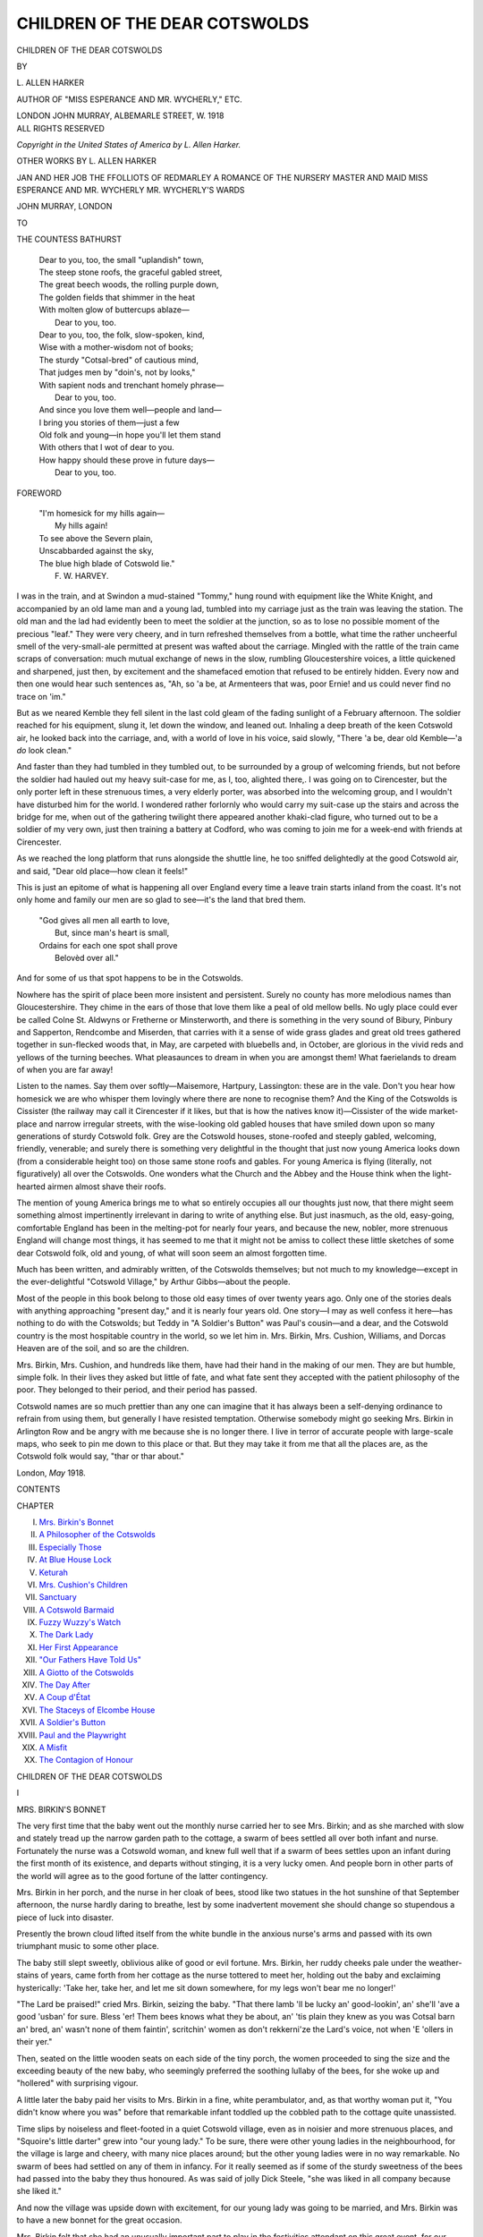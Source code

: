 .. -*- encoding: utf-8 -*-

.. meta::
   :PG.Id: 46548
   :PG.Title: Children of the Dear Cotswolds
   :PG.Released: 2014-07-09
   :PG.Rights: Public Domain
   :PG.Producer: Al Haines
   :DC.Creator: \L. Allen Harker
   :DC.Title: Children of the Dear Cotswolds
   :DC.Language: en
   :DC.Created: 1918
   :coverpage: images/img-cover.jpg

==============================
CHILDREN OF THE DEAR COTSWOLDS
==============================

.. clearpage::

.. pgheader::

.. container:: titlepage center white-space-pre-line

   .. vspace:: 3

   .. class:: xx-large

      CHILDREN OF THE
      DEAR COTSWOLDS

   .. vspace:: 2

   .. class:: medium

      BY

   .. class:: large

      \L. ALLEN HARKER

   .. class:: small

      AUTHOR OF
      "MISS ESPERANCE AND MR. WYCHERLY," ETC.

   .. vspace:: 3

   .. class:: medium

      LONDON
      JOHN MURRAY, ALBEMARLE STREET, W.
      1918

   .. vspace:: 4

.. container:: verso center white-space-pre-line

   .. class:: small

      ALL RIGHTS RESERVED

   .. vspace:: 3

   .. class:: small

      *Copyright in the United States of America by L. Allen Harker.*

   .. vspace:: 4

.. class:: center white-space-pre-line

   OTHER WORKS BY
   \L. ALLEN HARKER

.. vspace:: 1

.. class:: center white-space-pre-line

   JAN AND HER JOB
   THE FFOLLIOTS OF REDMARLEY
   A ROMANCE OF THE NURSERY
   MASTER AND MAID
   MISS ESPERANCE AND MR. WYCHERLY
   MR. WYCHERLY'S WARDS

.. vspace:: 1

.. class:: center white-space-pre-line

   JOHN MURRAY, LONDON

.. vspace:: 4

.. class:: center medium

   TO

.. class:: center medium

   THE COUNTESS BATHURST

.. vspace:: 1

..

   |  Dear to you, too, the small "uplandish" town,
   |  The steep stone roofs, the graceful gabled street,
   |  The great beech woods, the rolling purple down,
   |  The golden fields that shimmer in the heat
   |  With molten glow of buttercups ablaze—
   |        Dear to you, too.

   |  Dear to you, too, the folk, slow-spoken, kind,
   |  Wise with a mother-wisdom not of books;
   |  The sturdy "Cotsal-bred" of cautious mind,
   |  That judges men by "doin's, not by looks,"
   |  With sapient nods and trenchant homely phrase—
   |        Dear to you, too.

   |  And since you love them well—people and land—
   |  I bring you stories of them—just a few
   |  Old folk and young—in hope you'll let them stand
   |  With others that I wot of dear to you.
   |  How happy should these prove in future days—
   |        Dear to you, too.

.. vspace:: 4

.. class:: center large bold

   FOREWORD

.. vspace:: 1

..

   |  "I'm homesick for my hills again—
   |        My hills again!
   |  To see above the Severn plain,
   |  Unscabbarded against the sky,
   |  The blue high blade of Cotswold lie."
   |                              F. W. HARVEY.

.. vspace:: 1

I was in the train, and at Swindon a
mud-stained "Tommy," hung round with
equipment like the White Knight, and accompanied
by an old lame man and a young lad, tumbled
into my carriage just as the train was leaving
the station.  The old man and the lad had
evidently been to meet the soldier at the
junction, so as to lose no possible moment
of the precious "leaf."  They were very
cheery, and in turn refreshed themselves from
a bottle, what time the rather uncheerful
smell of the very-small-ale permitted at
present was wafted about the carriage.
Mingled with the rattle of the train came scraps
of conversation: much mutual exchange of
news in the slow, rumbling Gloucestershire
voices, a little quickened and sharpened, just
then, by excitement and the shamefaced
emotion that refused to be entirely hidden.
Every now and then one would hear such
sentences as, "Ah, so 'a be, at Armenteers
that was, poor Ernie! and us could never
find no trace on 'im."

But as we neared Kemble they fell silent
in the last cold gleam of the fading sunlight
of a February afternoon.  The soldier reached
for his equipment, slung it, let down the
window, and leaned out.  Inhaling a deep
breath of the keen Cotswold air, he looked
back into the carriage, and, with a world of
love in his voice, said slowly, "There 'a be,
dear old Kemble—'a *do* look clean."

And faster than they had tumbled in they
tumbled out, to be surrounded by a group of
welcoming friends, but not before the soldier
had hauled out my heavy suit-case for me,
as I, too, alighted there,.  I was going on to
Cirencester, but the only porter left in these
strenuous times, a very elderly porter, was
absorbed into the welcoming group, and I
wouldn't have disturbed him for the world.
I wondered rather forlornly who would carry
my suit-case up the stairs and across the
bridge for me, when out of the gathering
twilight there appeared another khaki-clad
figure, who turned out to be a soldier of my
very own, just then training a battery at
Codford, who was coming to join me for a
week-end with friends at Cirencester.

As we reached the long platform that runs
alongside the shuttle line, he too sniffed
delightedly at the good Cotswold air, and said,
"Dear old place—how clean it feels!"

This is just an epitome of what is happening
all over England every time a leave train
starts inland from the coast.  It's not only
home and family our men are so glad to
see—it's the land that bred them.

   |  "God gives all men all earth to love,
   |    But, since man's heart is small,
   |  Ordains for each one spot shall prove
   |    Belovèd over all."

And for some of us that spot happens to be
in the Cotswolds.

Nowhere has the spirit of place been more
insistent and persistent.  Surely no county
has more melodious names than Gloucestershire.
They chime in the ears of those that
love them like a peal of old mellow bells.
No ugly place could ever be called Colne
St. Aldwyns or Fretherne or Minsterworth, and
there is something in the very sound of
Bibury, Pinbury and Sapperton, Rendcombe
and Miserden, that carries with it a sense of
wide grass glades and great old trees gathered
together in sun-flecked woods that, in May,
are carpeted with bluebells and, in October,
are glorious in the vivid reds and yellows of
the turning beeches.  What pleasaunces to
dream in when you are amongst them! What
faerielands to dream of when you are far away!

Listen to the names.  Say them over
softly—Maisemore, Hartpury, Lassington:
these are in the vale.  Don't you hear how
homesick we are who whisper them lovingly
where there are none to recognise them?  And
the King of the Cotswolds is Cissister (the
railway may call it Cirencester if it likes,
but that is how the natives know it)—Cissister
of the wide market-place and narrow irregular
streets, with the wise-looking old gabled
houses that have smiled down upon so many
generations of sturdy Cotswold folk.  Grey
are the Cotswold houses, stone-roofed and
steeply gabled, welcoming, friendly,
venerable; and surely there is something very
delightful in the thought that just now young
America looks down (from a considerable
height too) on those same stone roofs and
gables.  For young America is flying (literally,
not figuratively) all over the Cotswolds.
One wonders what the Church and the Abbey
and the House think when the light-hearted
airmen almost shave their roofs.

The mention of young America brings me
to what so entirely occupies all our thoughts
just now, that there might seem something
almost impertinently irrelevant in daring to
write of anything else.  But just inasmuch,
as the old, easy-going, comfortable England
has been in the melting-pot for nearly four
years, and because the new, nobler, more
strenuous England will change most things,
it has seemed to me that it might not be amiss
to collect these little sketches of some dear
Cotswold folk, old and young, of what will
soon seem an almost forgotten time.

Much has been written, and admirably
written, of the Cotswolds themselves; but
not much to my knowledge—except in
the ever-delightful "Cotswold Village," by
Arthur Gibbs—about the people.

Most of the people in this book belong to
those old easy times of over twenty years
ago.  Only one of the stories deals with
anything approaching "present day," and it is
nearly four years old.  One story—I may as
well confess it here—has nothing to do with
the Cotswolds; but Teddy in "A Soldier's
Button" was Paul's cousin—and a dear, and
the Cotswold country is the most hospitable
country in the world, so we let him in.
Mrs. Birkin, Mrs. Cushion, Williams, and Dorcas
Heaven are of the soil, and so are the
children.

Mrs. Birkin, Mrs. Cushion, and hundreds
like them, have had their hand in the making
of our men.  They are but humble, simple
folk.  In their lives they asked but little of
fate, and what fate sent they accepted with
the patient philosophy of the poor.  They
belonged to their period, and their period has
passed.

Cotswold names are so much prettier than
any one can imagine that it has always been
a self-denying ordinance to refrain from using
them, but generally I have resisted
temptation.  Otherwise somebody might go seeking
Mrs. Birkin in Arlington Row and be angry
with me because she is no longer there.  I
live in terror of accurate people with
large-scale maps, who seek to pin me down to this
place or that.  But they may take it from
me that all the places are, as the Cotswold
folk would say, "thar or thar about."

.. vspace:: 1

London, *May* 1918.

.. vspace:: 4

.. class:: center large bold

   CONTENTS

.. class:: noindent small

CHAPTER

.. class:: noindent white-space-pre-line

I.  `Mrs. Birkin's Bonnet`_
II.  `A Philosopher of the Cotswolds`_
III.  `Especially Those`_
IV.  `At Blue House Lock`_
V.  `Keturah`_
VI.  `Mrs. Cushion's Children`_
VII.  `Sanctuary`_
VIII.  `A Cotswold Barmaid`_
IX.  `Fuzzy Wuzzy's Watch`_
X.  `The Dark Lady`_
XI.  `Her First Appearance`_
XII.  `"Our Fathers Have Told Us"`_
XIII.  `A Giotto of the Cotswolds`_
XIV.  `The Day After`_
XV.  `A Coup d'État`_
XVI.  `The Staceys of Elcombe House`_
XVII.  `A Soldier's Button`_
XVIII.  `Paul and the Playwright`_
XIX.  `A Misfit`_
XX.  `The Contagion of Honour`_





.. vspace:: 4

.. _`MRS. BIRKIN'S BONNET`:

.. class:: center x-large bold

   CHILDREN OF THE DEAR COTSWOLDS

.. vspace:: 3

.. class:: center large bold

   \I

.. class:: center large bold

   MRS. BIRKIN'S BONNET

.. vspace:: 2

The very first time that the baby went out
the monthly nurse carried her to see
Mrs. Birkin; and as she marched with slow and
stately tread up the narrow garden path to
the cottage, a swarm of bees settled all over
both infant and nurse.  Fortunately the
nurse was a Cotswold woman, and knew
full well that if a swarm of bees settles upon
an infant during the first month of its
existence, and departs without stinging, it is a
very lucky omen.  And people born in other
parts of the world will agree as to the good
fortune of the latter contingency.

Mrs. Birkin in her porch, and the nurse
in her cloak of bees, stood like two statues
in the hot sunshine of that September
afternoon, the nurse hardly daring to breathe,
lest by some inadvertent movement she
should change so stupendous a piece of luck
into disaster.

Presently the brown cloud lifted itself
from the white bundle in the anxious nurse's
arms and passed with its own triumphant
music to some other place.

The baby still slept sweetly, oblivious alike
of good or evil fortune.  Mrs. Birkin, her
ruddy cheeks pale under the weather-stains
of years, came forth from her cottage as the
nurse tottered to meet her, holding out the
baby and exclaiming hysterically: 'Take
her, take her, and let me sit down somewhere,
for my legs won't bear me no longer!'

"The Lard be praised!" cried Mrs. Birkin,
seizing the baby.  "That there lamb
'll be lucky an' good-lookin', an' she'll 'ave
a good 'usban' for sure.  Bless 'er!  Them
bees knows what they be about, an' 'tis
plain they knew as you was Cotsal barn an'
bred, an' wasn't none of them faintin',
scritchin' women as don't rekkerni'ze the
Lard's voice, not when 'E 'ollers in their yer."

Then, seated on the little wooden seats on
each side of the tiny porch, the women
proceeded to sing the size and the exceeding
beauty of the new baby, who seemingly
preferred the soothing lullaby of the bees, for
she woke up and "hollered" with surprising
vigour.

A little later the baby paid her visits to
Mrs. Birkin in a fine, white perambulator,
and, as that worthy woman put it, "You
didn't know where you was" before that
remarkable infant toddled up the cobbled path
to the cottage quite unassisted.

Time slips by noiseless and fleet-footed in
a quiet Cotswold village, even as in noisier
and more strenuous places, and "Squoire's
little darter" grew into "our young lady."  To
be sure, there were other young ladies in
the neighbourhood, for the village is large
and cheery, with many nice places around;
but the other young ladies were in no way
remarkable.  No swarm of bees had settled
on any of them in infancy.  For it really
seemed as if some of the sturdy sweetness
of the bees had passed into the baby they
thus honoured.  As was said of jolly Dick
Steele, "she was liked in all company
because she liked it."

And now the village was upside down with
excitement, for our young lady was going
to be married, and Mrs. Birkin was to have
a new bonnet for the great occasion.

Mrs. Birkin felt that she had an unusually
important part to play in the festivities
attendant on this great event, for our young
lady's father, who had an excellent memory
for dates, had decreed that the wedding-day
should be on the anniversary of the day on
which, nineteen years before, the swarm of
bees had distinguished his daughter.  Such
a thing had never happened since, though
plenty of babies had come both to Mrs. Birkin's
village and the other villages round
about, and you may be sure that Mrs. Birkin
knew all about every baby that arrived
within a ten-mile radius.  She is an authority
upon babies.  She is one of those women
who is everybody's mother because she has
no living children of her own.  In the
churchyard, under the green mound that
now marks the humble resting-place of
Mr. Birkin, there were once two tiny graves,
where, side by side, lay Mrs. Birkin's twin
sons.  And for the sake of those two babies,
dead these forty years, Mrs. Birkin's heart
had kept young and kind, and full of love
for all other babies.  So that it came about
that the very crossest infant ever born into
a world it seemed to find singularly unattractive
was good with Mrs. Birkin, and in consequence
she was in great request with busy mothers.

Nor was it only the babies who loved
Mrs. Birkin.  Little girls brought their dolls for
her to dress, and little boys, even bad little
boys, whose grubby hands were against every
other man, woman, or child in the village,
refrained from pillaging Mrs. Birkin's garden,
and had been known to weed it for her, all
for love.

For months past, in fact, ever since our
young lady's engagement was announced,
Mrs. Birkin had pondered the great question
of the Bonnet.  She had not had a new
bonnet for six years.  Four years before that,
again, she had indulged in a widow's bonnet,
in which, on Sundays, she did honour to the
memory of the departed Birkin; until the
crape grew green with age, and our young
lady herself suggested that the time had
come when Mrs. Birkin's somewhat mitigated
woe might find expression in head-gear less
indicative of intense gloom.

In our village, except of "a Sunday," the
question of costume is extremely simple.
The men wear corduroy; the women, lilac
or pink print, with sunbonnet to match.
There are those who wish that the wearing
of these uniforms extended to Sundays,—the
villagers, in the week, are so much more in
harmony with the beautiful, grey, old
houses,—but those who, like "Squoire," love these
people well, would not for the world debar
them from the wearing of that finery dear
to the heart of woman in cottage and castle
alike.

Squoire drives a coach, and often on
Saturday afternoons he will pull up in the very
middle of our one street and shout, "Any
one for the town?"  And sure enough, three
or four eager damsels and matrons bustle
out of their cottages, are packed in as inside
passengers, and away goes the coach to
distant "Ziren," where country folk can see the
shops and make their purchases, Squoire
bringing them and their bundles home in
the evening again, and never a penny to
pay for carriage hire.

Three times lately had Mrs. Birkin made
this journey to "Ziren," rightly so called
from its many fascinations.  She had
flattened her nose against the plate-glass
windows of that stately shop in the market-place
where there were displayed hats of the most
bewitching beauty, and fabrics so delicate
that Mrs. Birkin fairly caught her breath
at the mere idea of any one daring to wear
them.  It was undoubtedly an entrancing
vision, that shop; but then nothing was
priced, and there were no bonnets in that
window, and for a bonnet Mrs. Birkin had
come to look.

At the corner of Black Jack Street, not
quite in the market-place, but facing it, was
another shop.  Here there were hats and
bonnets in plenty, marked in plain figures
for all to see, and there was one, manifestly
a bonnet "suitable for a elderly person,"
that positively fascinated Mrs. Birkin.  Of
white straw was it, trimmed with scarlet
geraniums and elegant excrescences of watered
ribbon of a delicate mauve shade—a truly
bridal bonnet, fitted to grace even the
marriage of our young lady herself.  But its cost
was twelve and sixpence, a truly prohibitive
price for Mrs. Birkin—"A'most a month's
keep," she sadly whispered to herself.  She
went away from that window.  She walked
right round the market-place, she looked into
every milliner's window, she gazed upon other
bonnets; but there was nothing to compare
with the creation compounded of scarlet
geraniums and mauve ribbon in the shop
in Black Jack Street.  All the same,
Mrs. Birkin went home with only three yards
of scouring flannel to show for her day's
shopping.

But she dreamed of the bonnet, and her
waking hours were haunted by its beauties.
"I can't afford no more nor ten shillin's,"
she said to a neighbour with whom she
discussed the question.  "Mebbe if I waits,
her'll get a bit faded, and they'll put un down
in proice."

Thrice more did Mrs. Birkin avail herself
of Squoire's kindness and drive in the coach
to Ziren, and on the third occasion she
screwed up her courage to enter the shop,
and in trembling tones demanded of the
young lady behind the counter whether there
was any chance of the bonnet—for it still
graced the window—"bein' a bit cheaper
for cash.  I couldn't pay for un to-day,"
she added; "but next week I be comin'
in again, an' if so be as her were two shillin'
less, I med manage un."

The young lady was good-natured and
approachable.  She even lifted the bonnet
from its stand in the window, and proposed
that Mrs. Birkin should try it on.

This Mrs. Birkin did, though her knees
knocked together during the process, and she
was fain to confess that her handsome,
sunburnt face was assuredly "uncommon set
off" when framed in the scarlet geraniums
and pale mauve ribbons.

"Of course I can't promise that it won't
be gone before next week," said the young
lady.  "It's a very attractive article; but if
it is still here, we might be able to meet you.
You wouldn't like me to put it aside for you,
to make sure?" she suggested.

But here Mrs. Birkin was firm.  "No,"
she said; "if so be as you has a chanst to
sell it, far be it from me to stand in your
way.  But if it be still yer, when I do come
back, then, if I've got the money, I'll 'ave
she.  The ribbons is gettin' a bit faded,"
she added shrewdly; and with this parting
shot Mrs. Birkin hurried from the shop to
buy yellow soap.

She was not well off, even as such a term
is modestly read in a Cotswold village
community.  For one thing, she was far too fond
of giving.  For another, although she "went
out days" when she got the chance, and was
as sturdy and healthy at sixty as many
women are at forty, yet she could no longer
work in the fields in summer, a long day's
haymaking being more than she could stand.
Squoire let her live in her cottage rent free,
for the departed Birkin had been one of his
labourers; moreover, his daughter was very
fond of Mrs. Birkin, and that went a long
way with Squoire.  He also had obtained
for her of late, from certain mysterious powers
called "Guardians," an allowance of three and
sixpence a week, so that with what she could
earn Mrs. Birkin got onfairly comfortably.
The bonnet money was money saved up for
years against illness, but "Law bless you!"
she said, "'tis only once in a way.  That
there bonnet 'll sarve me till I be put away
in churchyard along of Birkin, an' if I don't
go foine to see that there blessed lamb
married to her good gentleman, when be I
to go foine?  You just tell me that."

The day of the wedding was drawing near.
Only six days now till the great day itself.
But Mrs. Birkin was still bonnetless.  In
vain did she count her savings over and over
again; by no arithmetical process could they
be persuaded to amount to more than eleven
shillings and fivepence three farthings.
Squoire sent round word that he would drive
the coach into Ziren that afternoon and that
anybody might go that liked.  Mrs. Birkin
went, carrying with her her whole worldly
wealth.

Once in the market-place, she hurried to
the shrine of the Bonnet.  It was still there,
and on it was a card bearing the reassuring
legend, "Much reduced; only nine and
elevenpence halfpenny."

Mrs. Birkin paused outside that she might
savour the sweets of purchase by anticipation.
For fully five minutes did she stand
gloating over the bonnet—her bonnet, as she
already felt it to be, and she was on the
point of entering the shop when she caught
sight of a neighbour on the other side of the
road, one Mrs. Comley, who held by the hand
a small and exceedingly dirty boy about ten
years old.  His free hand was thrust into
one of his tearful eyes, and sobs shook his
small frame.  It was plain that Ernie Comley
was in grievous trouble.  Mrs. Comley, too,
looked flushed and miserable.  She was an
unhealthy-looking, undersized little woman
whose somewhat dreary days were passed in
futile attempts to overtake her multifarious
duties.  Mrs. Comley was no manager; and
it was not surprising, for one weakly baby
was hardly set upon its bandy legs before
another appeared to claim her whole
attention.  Comley was a farm-labourer with
twelve shillings a week, so that the charitable
made excuses for Mrs. Comley.  Besides, she
"did come from Birmiggum," and the Cotswold
folk felt that that explained any amount
of slackness and general incompetence.

It was not in the nature of Mrs. Birkin to
pass by any one in trouble.  She forgot her
bonnet for the moment, and hurried across
the road to inquire the cause of Ernie's tears.
"We come by the carrier this morning,"
Mrs. Comley explained,—it was like her to pay
for the carrier when "Squoire" would have
brought her for nothing,—"I 'ad so much to
do, an' Ernie 'e done nothing but w'ine and
cry somethin' dreadful all the time because
I told 'im plain 'e can't go to no weddin's,
nor no treats after, neither.  Do you know
what that boy've bin an' done?  'E've gone
an' tore the seat clean out of 'is Sunday
trowsies, an' there ain't a bit of the same
stuff nowhere.  We've bin an' tried all over
the place; an' go in corderoys 'e shall not,
shamin' me before all the neighbours, as is
nasty-tongued enough as it is.  'E be the
most rubsome child I ever see.  There ain't
no keepin' 'im in clothes, that there ain't."

Mrs. Comley gave the "rubsome" Ernie
a spiteful shake, which caused that unhappy
urchin to burst into renewed and louder sobs.

"There, there," said Mrs. Birkin, soothingly,
"don't 'ee take on so!  There's sure
to be summat as can be done, and I'm sartin
of this, as our young lady 'ad far sooner 'e
come in 'is corderoys than stopped away.
She said most partic'lar as she 'oped *heverbody*
'u'd come.  There, Ernie, then, don't 'ee take
on so."  And Mrs. Birkin patted the boy's
shoulder with a kind, comforting hand.

"I tell you as there ain't nothing as can
be done," Mrs. Comley retorted fretfully.
"Them cloes is tore about shockin'.  They
wasn't new when 'e got 'em, an' 'e be that
rubsome they've all fell to pieces.  'Tain't
only the trowsies.  And do you mean to tell
me that 'e could go to hany weddin' like this
'ere?"

Mrs. Birkin fell back a step that she might
the better regard the lachrymose Ernie, and
sorrowfully she came to the conclusion that
his mother was right; for, indeed, his
appearance was the reverse of festal.  Although
his corduroy trousers had so far withstood
his rubsome tendencies, his jacket had given
way at the elbows, and he looked altogether
as disreputable a small boy as could be met
in a summer's day.

"I tried to get 'im a suit at the Golden
Anchor, if they'd only 'ave let me take it on
credit; but they be that 'ard—'cash with
horder,' that's their style.  An' it's no
manner of use me a-goin' to any of the big
tailors: they wouldn't so much as look at
me.  There, Ernie, do 'old that row.  You'll
never be missed in all that crowd.  No one
'll know but what you was there."

This reflection seemed in no way to comfort
Ernie, who burst forth into a loud howl, and
was dragged down the market-place by his
weary and incensed parent.

Mrs. Birkin stood where she was, immersed
in thought.  Across the road the bonnet shop
beckoned beguilingly, and her work-worn
hand tightened upon her purse.  Slowly she
crossed the road, and once more stood staring
at the bonnet.  How beautiful it was!  How
brilliant its geraniums, how crisp and dainty
its bosses and twists of ribbon!  "It be like
the bit o' carpet beddin' under Squoire's
drawin'-room windows, that 'a be," said
Mrs. Birkin to herself.

She stared so hard at the bonnet that her
eyes grew misty, and the card with "much
reduced" danced before her; but still she
did not go into the shop.  She stood like a
statue for nearly five minutes, still staring
at the bonnet; but she no longer saw it.
What she saw was her own potato-patch last
autumn; and in it, hard at work, was Ernie
Comley, digging her potatoes for her because
her lumbago was so bad.

"What do it matter for a hold image like
me what I do wear?" she muttered.  Then
she turned from the window that held her
heart's desire, and hurried down the
market-place after Mrs. Comley and the rubsome
Ernie.

She found them staring gloomily into the
window of the ready-made clothes shop.

"You come in along o' me," she cried
excitedly.  "There's a suit in that window,
'This style eight and eleven three,' as 'll just
do for Ernie, allowin' for growth.  I'll buy
it for un, an' you can pay me back a bit at a
time, as is most convenient.  Come on in."

The suit was bought, and presently Ernie,
dirty, and as cheerful as he had been tearful
a few minutes before, emerged from the
doorway, hugging a large brown-paper parcel.

"I must do my shoppin' sharpish," Mrs. Birkin
said as she came out of the shop, "or
else Squoire 'll be back before I be ready.
Good afternoon to you.  No; don't you
never name it.  'Tis no more than you'd 'a'
done for me."

To herself she murmured as she hurried
up the market-place, "I don't suppose as
she'll ever pay I, she's but a slack piece;
but I couldn't abear as that boy shouldn't
'ave none of the fun.  We're none on us
young but once."

.. vspace:: 2

Mrs. Birkin's Sunday bonnet was black,
and although a black dress for best is not
only permissible, but suitable, for an elderly
cottager even at a wedding, to wear a black
bonnet upon so festive an occasion is to
commit a solecism of the most glaring kind.

Mrs. Birkin was a woman of much resource.
Once the bonnet of her dreams had become
an impossibility, owing to the expense of
Ernie Comley's wedding garment, she set
herself forthwith to manufacture another as
like the one in the shop window at Ziren as
her means would allow.

To that end she purchased a small, a very
small, pot of cream enamel; red flowers, of
a nondescript kind it is true, but still red, and
plenty of them for the money; and three
yards of pale lavender ribbon.  She then
picked all the trimming off her old bonnet,
washed it, dried it in the oven with the door
well ajar, lest the precious thing should
"scarch."  When dry, she enamelled it cream,
inside and out, and when the enamel in its
turn had dried, she trimmed the rejuvenated
bonnet with the new flowers and ribbon.
And a very imposing confection it looked,
and quite unlike anything to be seen in any
window of the Ziren shops.  Mrs. Birkin
herself felt certain misgivings about it; but she
had done her best, and by her best she must
abide.

It happened that the night before the
wedding our young lady's maid was packing
her going-away trunk, talking the while about
the villagers and their excitement over the
morrow.  This maid was "own niece" to
Mrs. Birkin, but she was not proud of the
relationship.  She was a smart young woman
who had travelled, and she looked down upon
her simple old aunt with, at the best, a
tolerant sort of amusement.

"You'll see some wonderful costumes
to-morrow, Miss," she said as she folded dainty
garments.  "The whole village has got
something new.  My old aunt now—not that
you'll have time to notice such as she—but
you never saw such a bonnet as she's gone
and trimmed for herself.  A silly old woman,
that's what I call her.  She'd saved up quite
a nice bit of money, and was going to have
a new bonnet out of a shop in the town they
sets such store by, though 'tisn't much more
than a village to them as have travelled, is
it, Miss?  Well, what does she go and do
but lend the money as she'd saved for her
bonnet to a woman in the village to buy a
suit for one of them nasty, mischievous little
boys, so that he could come to your weddin'
and the treats an' that.  'Twasn't aunt told
me, else I'd have given her a piece of my
mind.  A fool and his money's soon parted."

Our young lady turned almost fiercely upon
her maid.  "I think it was perfectly lovely
of Mrs. Birkin," she cried, with a ring in her
voice that warned that sharp girl she had
in some way offended.  "I wish there were
more people like her in the world.  It would
be a kinder, better place.  There's nothing
here one half so beautiful as that bonnet of hers."

The maid went on folding lace petticoats
in silence, for there was a sound of tears in
her young lady's voice.  She wondered at
the curious ways of the gentry; one never
knew where to have them.

.. vspace:: 2

The church was packed for the wedding.
Only the seats on one side of the central aisle
had been reserved for the guests; by special
request of the bride, the other side was kept
for the villagers, first come, first served, with
no distinctions whatsoever.  Mrs. Comley
was there, with Ernie, all new suit and
hair-oil.  Mrs. Birkin came a full hour and a half
before the service, and secured a corner seat
next the aisle from which wild horses could
not have dragged her.

The priest had said his say, the organist
was thundering the wedding-march, the
wedding was over, and the bride, her veil thrown
back from her radiant face, was coming down
the aisle on her proud young husband's arm.
Mrs. Birkin, tearful and exultant, stood in
her place devouring the pretty spectacle with
eager, kind old eyes.  As the bride reached
Mrs. Birkin's pew she stopped, slipped her
hand from the bridegroom's arm, and
turning, flung both her own, bouquet and all,
round Mrs. Birkin's neck.  She kissed the
old woman before the whole church and
whispered loudly in her ear: "Mrs. Birkin,
dear, that's the most beautiful bonnet I ever saw."

In another moment she was gone.  The
last pair of bridesmaids had passed, and after
them, visitors and villagers alike thronged
into the sunshine.  Mrs. Birkin, her bonnet
much awry, owing to the heavy bridal
bouquet, strayed out with the rest in a sort of
solemn rapture.  She had been honoured
above all other women on that great day.

"Wot did 'er say to you?" asked Mrs. Comley,
enviously, when they got outside.

Mrs. Birkin laughed.  "Bless 'er sweet
face!" she exclaimed triumphantly, "if her
didn't go and think 't was a bran' new bonnet
as I'd got on!  I must 'a' made un
over-smartish, that I must."





.. vspace:: 4

.. _`A PHILOSOPHER OF THE COTSWOLDS`:

.. class:: center large bold

   II


.. class:: center large bold

   A PHILOSOPHER OF THE COTSWOLDS

.. vspace:: 2

It is possible that to the unobservant his
great qualities were hidden: all that they
saw in him was a tall, shabby-looking old
man, who walked with that indescribable
garden-roller sort of motion usually
associated with the gait of those who minister
to us in the coffee-rooms of hotels—an old
man, who, professedly a jobbing gardener,
looked like a broken-down something else.
Frequently they did not even take the
trouble to crystallise their doubt into a
question, a sure and certain measure towards
its solution.

But there were those who saw beneath
the surface, who were moreover privileged
to have speech of him—and he was always
very ready to converse, leaning on his spade
the while, but with the air of one who only
just tolerated such interruption.—these would
find that here was one whose ideas were the
result of reflection and observation, not mere
echoes of the local press; or, as is sometimes
the case in other and higher walks of life,
those of the reviews or quarterlies.

To tell the truth, my philosopher could
read but indifferently well, and when he
indulged in such exercises, as "of a Sunday,"
liked the print to be large and black.  As
the halfpenny papers in no way pander to
such luxurious tastes in their readers, he was
fain to take his news second-hand, by word
of mouth, thereby materially increasing its
romance and variety.

One day, *à propos* of some flowers he was
to take to the church for Easter decorations,
I asked him whether he was a churchman
himself.  "No," he said slowly, stopping
short and watching me somewhat anxiously
to seethe effect of this pronouncement, "I
goes to chapel, they 'ollers more, and 'tis
more loively loike—I bin to church, I 'ave,
don't you think as 'ow I 'aven't sampled
'em both careful—but Oi be gettin' a holdish
man, an' them curicks is that weakly an'
finnicken in their ways, it don't seem to do me
no sort o' good nohow.  Not as I've nothin'
to say agen 'em, pore young gen'lemen; they
means well, but they be that afraid of the
sound of their own voices, and they looks
that thin and mournful—I can't away with
'em."  Here he shook his head sadly, as
though overcome with melancholy at the
mere recollection.

"You are quite right to go where you
feel you will get most good," I said meekly.
"Is Mr. Blank a very powerful preacher?"

Williams (that was his name) smiled a slow,
crafty smile, shutting one eye with something
the expression of a gourmand who holds a
glass of good port between himself and the
light.  "Well, I don't know as I should go so
fur as to say as 'e's powervul, but 'e do 'oller
an' thump the cushion as do do yer 'art
good to see, an' 'e do tell us plainish where
them'll go as bain't ther to yer 'im, but I
bain't sure as 'e's powervul.  The powervullest
preacher I ever 'ear was Fairford way
at a hopen-air meetin'—an' 'e was took up
next day for stealin' bacon!"  Here he
returned to his digging with the air of one
who had said the last word and could brook
no further interruptions.

Regarding politics, Williams was even more
guarded in his statements: I could never
discover to which side he belonged, even at
a time when party feeling ran particularly
high, as our town had been in the throes of
two Parliamentary elections within the year.
He seemed to regard the whole of the proceedings
with a tolerant sort of amusement—tolerance
was ever a feature of his mental
attitude towards life generally.  But as to
stepping down, into the arena and taking
sides!—such a course was far from one of
his philosophical and analytic temperament.
He listened to both sides with a gracious
impartiality that I have no doubt sent each
canvasser away equally certain that his was
the side which would receive the listener's
"vote and interest."

"The yallers, they comes," he would say,
wagging his large head to and fro, and smiling
his slow, broad smile, "an' they says, 'If
our candidate do get in, you'll see what
us'll do for 'ee.  'E'll do sech and sech, an'
you'll 'ave this 'ere an' that.'  But the blues,
they went and sent my missus a good blanket
*on the chanst*."

"And for whom did you vote after all?"
I asked with considerable curiosity.

"Well, I bain't so to speak exactly sure,"
he said, scratching his head.  "I bain't much
of a schollard, so I ups an' puts two crasses,
one for each on 'em, an' I goes an' marches
along of two percessions that same day, so
I done my duty."

But his universal tolerance stopped short
of his legitimate profession.  In matters
horticultural he was a veritable despot,
sternly discouraging private enterprise of
any sort.  Above all did he object to what he
was pleased to call "new fanglements" in
the way of plants, and in the autumn had a
perfect passion for grubbing up one's most
cherished possessions and trundling them
off in the wheelbarrow to the rubbish heap.
One autumn a friend presented me with some
rare iris bulbs, which, knowing the philosopher's
objection to "fancy bulbs," I secreted
in a distant greenhouse which he as a rule
scornfully ignored.  On a day when some one
else was benefitting by his ministrations I
hastened to fetch them, intent on planting
them "unbeknownst," as he would have said.

Not a trace of them remained, and I had
to wait until his next visit, when I timidly
asked if he happened to have moved them.
"Lor' bless my 'eart! was them things
bulbses?  I thought as 'ow they was hold
onions and I eat 'em along of a bit of bread
for my lunch.  I remember thinkin' as they
didn't semm very tasty loike!"

On the subject of the then war there was
no uncertain sound about his views, and had
he been a younger man his waiter-like walk
would doubtless have changed to the martial
strut induced among the rural population by
perpetual practice of the goose-step.  As it
was, he thirsted for news with the utmost
eagerness, and hurried up one Sunday morning
to inform us that Lord Roberts had taken
"Blue Fountain" about two days after that
officer had arrived in South Africa.

It was rumoured that a gentleman of
pro-Boer proclivities proposed to address
like-minded citizens in the "Corn Hall."  I fear
he must have had but a small following if,
as I believe, the majority of the natives were
of like mind with my usually philosophic
gardener.  "I'd warm 'im," Williams
exclaimed, digging his spade into the ground as
though the offending propagandist were
underneath—"I'd warm 'im.  I'd knock 'is ugly
'ead off before 'e'd come 'is nasty Boerses
over me.  Let 'im go to St. 'Elena and *mind*
'em; then 'e'd know.  'Tain't no use for 'im
to come and gibber to the loikes of us 'as
'ave 'eard their goin's-on from them as 'ave
fought agen 'em, and minded 'em day by
day and hour by hour, till they was that
sick and weary! ... Boers!  I'd Boers
'im," and with grunts and snorts expressive
of intense indignation the philosopher rested
on his spade, glaring at me as though I were
a champion of the King's enemies—which
Heaven forbid.

"It's like this 'ere," he said, after a
moment's pause: "there's toimes w'en the
meek-'eartidest ain't safe if you worrits 'em, and
these 'ere be them sart of toimes."

.. vspace:: 2

When he became gardener to friends of
mine, he was old and they were young.  His
progress was slow and dignified, so were his
manners.  He could wither a budding
enthusiasm with a slow smile charged full of
scorn as effectually as a May frost withers
the peach blossom.  His own omniscience was
emphasised in such fashion as to make his
employers acutely conscious of their youth
and ignorance.  It is true that his master
was not so excessively young, but then
neither was he particularly well instructed
in matters horticultural, and Williams had
but a poor opinion of a man who, while he
could tell you the long Latin name of every
grass in the field and every weed in the
hedgerow, had but small appreciation of
carpet bedding, and had been heard to remark
that a cabbage moth was really much prettier
than a cabbage.  Moreover, the said master
extended his liking for moths and butterflies
to other "hinsekses" of various and inferior
sorts, and collected the same in small glass
tubes, of which he carried numbers in his
pockets.  When a man is addicted to such
"curus fads" as these, it is not to be
expected that an elderly and experienced
gardener should so much as consult him about
things connected with his own craft.

Towards his mistress Williams showed an
indulgent toleration; not that he ever did
what she asked him—oh dear, no!  But still
he permitted her to "come anigh him," and
shout her behests into his ear.  He was
decidedly deaf at the best of times, and
when suggestions were made of which he
disapproved his infirmity increased ten-fold.

Sometimes the "young missus"—she was
really young, being still in her teens—attempted
a little gardening on her own account,
as when she planted crocus bulbs on
a grassy bank facing the drawing-room
windows.  She had hoped that Williams would
not notice them, as that bank was never
mown till well on in the spring.  But
Williams not only noted but disapproved their
very earliest appearance.  "A grass bank
be a grass bank," he asserted, "and bulbs
a-growing be out of place," so he mowed
the grass assiduously and the crocuses came
to nought.

"He really is a most aggravating man,"
exclaimed the young missus; "he won't let
one have a thing one wants."

However, the absolute monarchy of
Williams was not destined to continue.  Even
as he had ruled his master and mistress there
arose another who ruled not only them but
Williams also.  Where the young missus had
meekly suggested that certain things might
be done in such a way as they never were
done, this personage had but to point a
diminutive forefinger in the direction of
anything he coveted when Williams would hasten
to procure it for him with the greatest
alacrity.  He was not of imposing stature,
this new autocrat.  When he first began to
tyrannise over Williams, he stood just about
as high as that worthy's knee, and his walk,
in its uncertainty, strongly resembled that
of Williams himself on the night of the last
election, when the Tory candidate was
returned by a majority of two votes.

But to return to the autocrat.  He certainly
interfered with Williams's work, causing
him to waste whole hours in hovering about
near the drive gate that he might catch a
glimpse of his equipage as he set out for an
airing in a fine white coach propelled by a
white-clad attendant.  Williams would not
have been averse from occasional parleyings
with the attendant.  She was young and
pretty; but she had other and more lively
fish to fry, and would have scorned to do
more than exchange the most formal of
passing courtesies with "that there deaf old
gardener"—who, however, was never so deaf
but that the clear little voice calling
"*Wee*-ams" attracted immediate attention.

As time went on and the autocrat's steps
grew steadier, the white coach was
abandoned, and whenever he could the late
occupant thereof escaped from the white-clad
attendant and assisted Williams in his
horticultural operations—a course which he found
infinitely preferable to going walks with his
nurse upon the high road.  He upset all
Williams's most cherished theories, and, not
infrequently, his practice.  He insisted upon
helping to wheel manure from the stable-yard
to the potato patch, and fell into the
manure-heap.  He hung on to a big water-can that
Williams was carrying with such force that
he spilled most of the contents over himself,
and he persisted in digging in such close
proximity to Williams that the senior
gardener was fain to rest upon his spade and
admire his assistant.  He possessed a garden
of his own, a chaotic piece of ground in which
might be found specimens of everything
growing in the larger garden all mixed up
anyhow.  That Williams, who but a few
short years ago had objected to innocent
crocuses upon a green bank, should, with his
own hands, have planted a beetroot cheek
by jowl with a Michaelmas daisy, and allowed
a potato to flower in close proximity to a
columbine, seems incredible.  But so it was.

"Bless 'is 'eart, 'e do like a bit of
everythink," Williams would say, wagging his head
and beaming at the autocrat, who chattered
incessantly in the high, clear little voice that
Williams found so easy to hear.  The young
missus profited by the subjugation of
Williams to do sundry bits of gardening on her
own account which he never discovered.  As
for the "professor gen'leman," as the cottage
children called him, he bowed beneath the
yoke of the autocrat with equal meekness.
It is said that a fellow-feeling makes us
wondrous kind, and it is certain that Williams
and his master understood each other
perfectly as regards this one subject.

In exchange for his instruction in gardening
the autocrat occasionally essayed to teach
Williams grammar.

"You mustn't say 'he were,' Williams;
you must say 'he was.'  It's 'he was; we
were.'  Do you understand?"

"Well, no, Mazter Billy, I can't say as I do;
but I'll say 'we was' if it do please you."

"No, no, Williams.  'We were.'"

"What do us wear, Mazter Billy?"  Williams
would interpose, resting on his spade
and smiling broadly at his own wit; while
the autocrat broke into delighted laughter,
and the grammar lesson came to an end for
that day.

When the "professor gen'leman" engaged
his gardener, that worthy explained that he
"didn't want no reg'lar 'alf-'oliday," but
that during the cricket season he would like
an occasional afternoon off, as he was an
enthusiastic admirer of the national game.
On the autocrat's fourth birthday the old
gardener presented him with a tiny cricket-bat,
and during the summer months gardening
was varied by batting practice.  Williams
was too old and too stiff to bat or run
himself; but he bowled to the little boy with a
tennis-ball, and gave him gentle catches, and
these proceedings delighted Billy as much
as they interfered with Williams's proper
business.

When the Fifth of November came, he
made what Billy called a "most 'normous
Guy Fawkes"—a real Guy Fawkes, stuffed
with straw, and clad in a cast-off coat and
trousers of Williams's own, with a mask for
a face, the whole crowned by a venerable
top-hat.  It says much for the depth and
sincerity of Williams's affection for the
autocrat that he should have thus sacrificed a hat
still bearing the smallest outward semblance
of such head-gear.  For Williams himself
never wore any other shape.  Winter or
summer, his large bald head was protected
from rain or sun by a wide-brimmed and
generally seedy tall felt hat.  On Sundays
it was a silk one, carefully brushed, but
decidedly smudgy as regarded outline.  All the
children in the adjacent cottages were bidden
to see the guy, as Williams proudly cast it
upon a large bonfire that he had been saving
for the occasion for many weeks.  The
professor gentleman let off rockets, and even
Billy himself was permitted to fire off several
squibs.  It was altogether a great occasion,
and was regarded in the autocrat's family as
a sort of apotheosis of Williams, for shortly
afterwards he fell ill, and grew worse so
rapidly that he was removed to the cottage
hospital in the town.  His cottage was very
small, and his wife very old, and the doctor
is a man who has the very greatest objection
to letting people die for lack of proper care
and attention.

His gentle old wife crept down the hill
every day to see him, but her accounts were
far from cheering.

"'E be that deaf 'e can't yer what they
do say, and 'e be that weak and low nothin'
don't seem to rouse 'im."

So Billy's father went down to the hospital
to see Williams, and found him lying, gaunt
and ashen-coloured and still, in the straight
white bed.  The ward was clean and sunny
and comfortable, but Williams did not seem
to mend.

"He seems to have lost heart," said the
cheery matron; "he's not so very old, or so
very ill, but that he might get round, but
his deafness is against him, and if he isn't
roused he'll slip away simply because he
doesn't care to stop."

Billy's father leant over the bed and laid
his hand on the gnarled work-worn hand
lying outside the white coverlet.  Williams
opened his eyes and stared languidly at his
master.  Presently there lighted in the tired
old eyes a gleam of recognition.

"It be very quiet here," he muttered,
"very lonesome and fur aff; them doctors
and nusses they mumbles so, I can't yer 'em,
and I'd like to yer summut....  I can allays
yer Mazter Billy, 'e do talk so sensible——"

"He shall come and see you," said the
visitor, loudly, right into the old man's ear;
but Williams shook his head wearily, and
closed his eyes again.

"What's the best time?" asked Billy's
father of the matron.  "I'll bring the little
lad—it might rouse him; he has always been
so fond of him."

"The morning's the best time," she answered.
"He sleeps so much.  We can but
try it, sir."

Next day the autocrat—his rosy face very
solemn, and his little soul oppressed by the
solemnity of the occasion—pattered across
the parqueted floor to the bedside of old
Williams.  The occupants of the three other
beds in the men's ward—it is quite a little
hospital—raised themselves and watched the
pretty child with interest as he put out his
little gloved hand timidly to touch this
strange new Williams, lying so white and
still in the clean, straight bed.

"Speak to him, sonnie!" said a voice at
his ear.

"Williams!" whispered the child very
low and timidly.  Then, remembering that
he never used to speak to Williams like that,
he said loudly, "Williams, dear! the celery
is very good."

Williams opened his eyes, and when he
saw Billy a smile broke over his face like
the November sunshine itself.

"Didn't I say as 'e talked sensible?" he
asked of the world in general.  Then, "So
you be come at last, Mazter Billy!"

"Tell him you want him to 'get well!"
whispered Billy's father.

"I wish you'd make haste and come home,
Williams," Billy shouted; "I've got to go
walks wiv Nanna nearly every day now, and
it's so dull."

"Do ee miss Oi, Mazter Billy?"

"'Course I do.  We all do.  Please get
well, Williams!  Aren't you tired of stopping
here?—though it's very pretty," he added
hastily, fearing lest he had said something
rude; "but Mrs. Williams is very lonely, and
so am I."

"I be main tired, Mazter Billy.  I don't
seem to 'ave no sart o' stren'th in me, I
be a hold man——"

"There's such a lot of chrysanthemums
in the drive, Williams, and in your garden
too," Billy continued, remembering his
instructions to "interest" the sick man, "and
Trimmie has scratched up such a lot of bulbs
in the bed in the middle of the front lawn,
and thrown the earth all over the place."

Trimmie was the autocrat's fox-terrier,
and his misdeeds were the only subject upon
which Williams ventured to disagree with
that gentleman—on occasion expressing a
strong desire to thrash "that there varmint
of a dog" for sundry scratchings which his
master only regarded with admiring amusement.

For the first time for a whole long week
Williams raised his head quite two inches
from the pillow, exclaiming:

"That there dog'll 'ave to be beat,
scrattin' and scramblin' and spilin' my
garden——" and Williams dropped his head
on the pillow again with an emphatic bump.

Here the nurse interfered, and the autocrat,
having succeeded in rousing the patient
rather more effectually than the authorities
either anticipated or desired, was led away.

Half an hour later the nurse approached
his bedside.

"Here's your beef-tea, Mr. Williams!"
she almost shouted; "you must try and
take it."

"Who be you a-hollerin' at?" growled
the patient.  "I'll take the messy stuff
without so much noise about it."

"I don't believe the old image is half so
deaf as he makes out," whispered the nurse
to the matron, feeling rather nettled at this
unexpected retort.

The old image kept muttering to himself
all that day, and those who listened heard
remarks to the effect that there was no rest
to be expected this side of the grave, that
he simply couldn't lie there and think of
his garden going to "wrack and rewing, all
along of a slippety varmint of a tarrier.  Just
let me catch him a-scrattin' in my borders,
and I'll give 'im what for."

The ultimate result of these mutterings
being that, in another week, Williams was
discharged as convalescent, and by Christmas
was well enough to dictate to his mistress
as to what greenery she might cut for the
decoration of the house.

"Ladies, they did cum," said he to his
wife, "and did read in that there 'orspital,
but they did spake so secret-like and quiet,
I couldn't never yer what it were all about;
and the doctor 'e cum, and passun 'e cum,
but I didn't seem to take no sort of delight
in none of 'em.  Then Mazter Billy 'e cum,
and did talk the most sensiblest of the
lot....  And, in spite of that there influinzy,
yer Oi be!"





.. vspace:: 4

.. _`ESPECIALLY THOSE`:

.. class:: center large bold

   III


.. class:: center large bold

   "ESPECIALLY THOSE"

.. vspace:: 2

They did not know that Billy had so many
friends until he lay a-dying.  Then they knew.

It takes some of us more than four years
to make one friend.  Billy had only lived
four years altogether, but every one he knew
was his friend, and he knew every one in his
little world.

"I want some ice for Master Billy's head!"
said the parlour-maid.  "He's that feverish,
doctor says it's to be kept on all the time."

Mr. Stallon, the fishmonger, looked grave.

"I haven't a bit of ice on the premises.
It's ordered, but it won't be here till
to-morrow.  Dear! dear! and to think as the
little gentleman's so bad!"

Mr. Stallon was a stout, seafaring-looking
man, with a short brown beard.  He shook
his head, and looked really sorry.

"Whatever shall we do?" cried the
parlour-maid.  "Whatever shall we do?"

"Do!" echoed Mr. Stallon.  "Do! why,
get some, to be sure.  I'll go to Farenam for
it myself.  Tell your lady she shall have it
in a' hour or so."

Mr. Stallon owned an inn as well as a
fish-shop.  He crossed the road to his inn
yard; there he harnessed his horse to his
spring cart, and he drove to Fareham for
the ice.  Billy's town is a very little one,
but Fareham, six miles off, is big, and
Mr. Stallon got the ice.  I'm afraid that he drove
furiously, and beat his horse.  But he quite
forgot to charge for the ice, and no one ever
thanked him for getting it.  He didn't mind,
he was one of Billy's friends.

The Earl was another.  The Earl is young,
fresh-coloured, and chubby, and somewhat
lacking in dignity.  He is an M.F.H. for all
that, and Billy was wont to go with him to
the kennels, and knew all the old hounds
by name.

The Earl and Billy held long conversations
on the subject of poachers.  Billy's
sympathies were apt to go with the poachers; but
that was the fault of the Radical curate.

As for the curate, he and Billy were dear
friends.  He would spend long sunny
afternoons bowling slows, and twisters, and
overhands to Billy, and he could sing such
charming songs.

One of Billy's peculiarities was that he
exacted songs from all his friends.  Then he
learnt them himself, and sang them in his
turn.  The curate's favourite song was "For
it's My Delight, On a Shiny Night."  It was
this song that caused Billy's predilection for
poachers.

The Earl could sing too.  Of his répertoire
the favourite was—

   |  *"She went and got married, that 'ard-'earted girl,*
   |  *And it was not to a Wicount, and it was not to a Hearl."*
   |

Here Billy always interrupted, exclaiming
delightedly, "That's *you*, you know!" and
demanded the verse again.

There was one friend from whom Billy
exacted no songs.  This was old Williams,
the gardener.  He was a very good gardener,
but deaf.  Billy was the only person whom
he could hear well.  He really had no notion of
singing, that gardener.  So he told Billy tales
in broad Gloucestershire instead, and Billy
trotted after him, assisting in all his
horticultural operations, and they loved each other.

But the fever had got a hold upon Billy,
it was such a hot July.

At last a Sunday came, when those who
loved him best feared that he could not last
through the day.  At morning service the
curate gave it out that "the prayers of the
congregation, are desired for William
Wargrave Ainger"; then he paused, and with
a ring of supplication in his voice, which
startled the listening people, said, "little
Billy Ainger, whom we love—who lies
grievously sick."

"William Wargrave Ainger" had fallen
on inattentive ears, but the familiar name
struck home, and the congregation prayed.

In the pause which followed the words
"especially those for whom our prayers are
desired," the deaf gardener's voice was heard
to say "Amen"; but no one smiled at him
that Sunday.

The Earl had no surplice to take off, so
he reached Billy's house first; but the curate
caught him at the drive gate, for the curate
ran.

There was no sound in the house but the
voice of Billy's mother, singing to him, over
and over again, the same old nursery rhyme.
It ran:

   |  "O do not come, but go away—
   |    Away with your eyes that peep;
   |  O do not come to Billy's house,
   |    For Billy is going to sleep."
   |

It has a quaint lilting tune, and Billy loved
it, but he could not sleep.

His father came down to the Earl and the
curate, and silently they followed him up
into the darkened nursery.  Billy smiled
when he saw them.  He could not speak, he
was so tired.

His mother knelt at the head of his bed,
singing tirelessly.  His father knelt down at
the other side, devouring the thin, flushed,
little face with loving, sorrowful eyes.  The
curate knelt down at the foot of the bed,
and the Earl, who made no attempt to wipe
the tears from off his ruddy cheeks, knelt by
a chair.  By the darkened window sat the
pretty hospital nurse, in her white cap and
apron.

"O do not come to Billy's house," the
mother's voice went on.  Then she sang more
softly, and suddenly there was silence:

Billy had gone to sleep.

The drive gate clicked, a quick step sounded
on the gravel outside.  It was the doctor.
He came hastily into the room, and, stepping
softly over to Billy's mother, lifted her up,
and set her in a chair.

He took her place, laying his hand on the
child's pulse, and on his forehead.  Then he
said in a whisper, "He'll do, he's gone to sleep."

The three men rose from their knees, as
Billy's mother fell on hers, with the first
tears she had shed, in all that weary week.

They followed the doctor out of the room,
and crept downstairs into the hall.  The
doctor pushed Billy's father into the
dining-room, saying, "You must give me some
lunch.  I want to see the little chap again,
in twenty minutes or so—what the deuce was
the matter with you all?  Did you think he
was dead?"

"*I* did," said the Earl, in an awestruck whisper.

"Go away!" said the doctor testily; "go
away, you long-faced lunatics, and leave us
in peace!"

The two young men turned and went into
the drive, where they found Williams, waiting
for news.  The Earl went up to the old man,
and put his mouth to his ear, saying loudly,
and with pauses between each word—"He—is
better—he's asleep—the doctor—says—he'll do."

Williams blew his nose noisily, in a large
red handkerchief; then said huskily, "The
Lard be praised! your lardship, the Lard *be*
praised!"

Then the Earl and Williams shook hands;
and the curate and Williams shook hands.
The two young men shut the gate softly,
and went down the road.

The curate went to lunch with the Earl.
They had champagne, and the Earl grew
frivolous, as his manner is; he has not much
dignity, and he and the curate are old friends,
for they were at Eton and "the House"
together.

"I say, old chap!" said the Earl confidentially,
"you were jolly careful that the
Almighty should make no mistake, this morning."

The curate leaned back in his chair, and
with more than a reminiscence of their
college tutor in his manner, remarked, "In
matters of importance, it is well to be strictly
accurate."





.. vspace:: 4

.. _`AT BLUE HOUSE LOCK`:

.. class:: center large bold

   IV


.. class:: center large bold

   AT BLUE HOUSE LOCK

.. vspace:: 2

The life of Dorcas Heaven, who keeps the
Blue House Lock, is somewhat lonely and
monotonous.  Her post is more or less of a
sinecure, for but few barges pass along that
bit of the canal.  Indeed, the canal itself,
though winding through the prettiest bit of
country in the neighbourhood, is only
navigable during a wet season.  After a drought
it grows so shallow that cows are wont to
stand derisively in the very middle of it,
cooling their legs.

Elijah, husband of Dorcas, is a labourer
on a farm some two miles off.

As the path alongside the canal leads to
nowhere in particular, there is not much
traffic; but when a barge does come, Dorcas
"bustles her about sharpish," and there is
a great to-do.  She looks upon herself as
more or less the hostess of the occupants of
the barge.  "They change the weather and
pass the time of day," their destination and
their business are exhaustively discussed, and
when at length stillness settles down over
the Blue House, when there is no sound but
the cry of a peewit or the rustle of a
water-rat in the rushes, Dorcas fetches a chair into
the doorway and sinks upon it, exclaiming,
"'Law! what a paladum it have been, to be sure!"

On Sunday mornings Dorcas does not go
to church, for "Elijah do like a bit o' meat
of a Sunday," and Dorcas is a good wife
first and a good churchwoman second.  She
therefore defers her attendance until evening,
when Elijah accompanies her.  While the bit
o' meat is in course of preparation he strolls
round for "a bit of a talk" with one "Ethni
Harman, licensed to sell beer and tobacco,"
whose house of cheer lies on the outskirts of
the town, and where the very latest
electioneering news is to be had.  Elijah has been
heard to express an opinion to the effect that
"there ain't no 'arm in going to church twice,
for them as it suits, but once, along of my
missus, be enough for I."

Had it been in Elijah's nature to be
astonished at anything, he would have felt some
surprise at the amiability with which Dorcas
had lately speeded him on his way to "The
Cat and Compasses" on Sunday mornings.
She had at one time been rather given to
inconvenient suggestions as that "them peas
want sticking, and the salery be ready for
banking," when Elijah would fain have been
sunning himself upon the bench outside
Ethni Harman's hospitable door, a mug of
cider and like-minded friend beside him.  He
usually fell in with his wife's suggestions, for
he was a man who loved a quiet life, and
Dorcas—when annoyed on Sunday—was apt
to carry on her domestic duties with
unnecessary vigour far into the night on Monday.

The fact was that, of late, Sunday mornings
had become for Dorcas the corner-stone
of her week, and in this wise: it did not as a
rule take long to get Elijah's dinner under
way; this done, Dorcas would take her chair
into the doorway, and read her Bible.  She
generally chose the Book of Revelation,
carefully forming the words with her lips and
following each with gnarled and work-worn
forefinger.  With Dorcas, as with many
people whose lives are somewhat hard and
monotonous, the prospect of a suite of rooms
in one of the many mansions was extremely
pleasant.  Moreover, the Cotswold peasant
dearly loves any form of spectacle, and
although Dorcas could not pronounce, far
less understand, many of the words she met
with, there was a sense of pageant all around
her as she read; while her appreciation of
the city which has "no need of the sun,
neither of the moon to shine in it," was as
purely sensuous as that of any disciple of
Wagner himself.

"And now, a little wind and shy"
scattered the apple-blossoms over the path, and
the Sunday silence was broken by a clear
child-voice.  To Dorcas such sound was as
the skirl of the pipes to a Highlander in a
far country; her heart beat quick and her
cheeks grew redder, and she rushed out to
see who "was a-comin'"; for Dorcas had
"put away four" in the "cemetrary" on
the Fletborough road, and one had lived to
be four years old.  Besides, to let any one
pass the Blue House without "givin' of 'em
good-day!" was a thing she had never done—"not
once in twenty year."  So she laid
her Bible on the chair, covering it with a
clean white handkerchief, and crossed the
few feet of garden which lay between her
cottage and the towing-path.

A sturdy little boy, in reefer coat and
muffin cap, with round, fresh little face, and
cheeks pink as the petals of the apple-blossom
nearest the calyx, danced with excitement
on the bank as he watched his father
gathering some yellow "flags" which grew at the
water's edge.  The attendant father—parents
and such were always a secondary consideration
with Dorcas—was not very successful,
as the ground was soft and slippery.

"Is it wet down there, dad?  Can I come?
Oh, get that big one just over there!  Won't
muth be pleased?  What dirty boots you'll
have!  Shall I hold your stick for you to
cling on to?"

Then he noticed Dorcas.  "Good-morning!"
said he with gay courtesy.  "Isn't
it a fine May morning?"

"It be that surely, little master!" answered
Dorcas in high delight.  Then "the little
gentleman's dada"—he never achieved a
separate identity in the mind of
Dorcas—scrambled up from the swamp in which he
had been standing.  He, too, proved most
approachable, and she learned that the
youthful potentate in the reefer jacket had
never walked so far before, that the "scroped
out old quarry" just beyond the Blue House
was his destination, and that he would
probably come again next Sunday.

He came every Sunday morning all
through that summer, and always with his
dad.  Sometimes they went tapping for
fossils in the disused quarry, sometimes they
came with butterfly-nets and caught
"Tortoiseshells" and "Wall-Browns," and upon
one great occasion a "Fritillary."  But
whatever they sought or whatever they
caught, Dorcas was always, as who should
say, "in at the death," and shared the
excitement and the triumph with them.

The little gentleman was very friendly—a
child is quick to recognise an admirer as any
pretty woman—and it is possible that the
attendant father understood and indulged
the childless woman's craving for a child's
affection.  Sometimes Dorcas felt a qualm
of conscience, and wondered whether her
adored young gentleman ought not rather to
be in church these sunny Sunday mornings;
though had he been in church he certainly
could have been nowhere in the neighbourhood
of the Blue House.  But she was
comforted when she heard that he went with
his mother to a children's service in the
afternoon.  Henceforth she gave herself up
to the study of natural history and the
worship of her dear "little gentleman" with
a light heart.

Even in winter he sometimes came "of a
fine Sunday," and Dorcas would spend many
hours of the following week vainly trying to
determine whether she admired him most in
a sailor suit, or in the breeches and gaiters
of which he was so proud.  One
never-to-be-forgotten day the rain came down in
torrents just as her sultan and his grand
vizier reached the Blue House.  They took
shelter with Dorcas, and the sultan was
graciously pleased to be lifted up that he
might reach a certain mug from the top shelf
of the dresser—a mug which had belonged
to "'im as wer gone."  Dorcas made gingerbread
cats and ducks, and her artistic efforts
went so far as to attempt a king "with a
crown upon 'is 'ead."  After regaling himself
with these delicacies her sultan would hold
up a rosy face, ornamented by sundry sticky
streaks, to be kissed in farewell; and when
she had watched him round the bend of the
canal her eyes would grow dim, and she
would go back to the Book of Revelation,
murmuring another favourite quotation to herself,
"The Lard gave and the Lard 'ave took
away.  Blessed be the name of the Lard."

Of course the many charms of the "little
gentleman" were duly reported to Elijah,
and the residence of Ethni Harman took on
a reflected glory from the fact that it was
but a stone's throw from that of her sultan.

It was a wet summer, and there came four
wet Sundays one after the other.  Vainly
did Dorcas try to fix her mind on the streets
of jasper, while all the time she was straining
her ears for the sound of the little voice that
never chimed into the stillness.  She grew
to hate the patter of the rain, on the path
outside; even the fact that the canal, for
once, was full, and three barges passed in
one week, did not console her.  The
gingerbread animals grew stale and crumbly
between two plates, and the gorgeous mug,
"A Present from Fairford," was put back
on the top shelf of the dresser again.

The weather changed, and there came a
lovely Sunday.  Elijah set off to the "Cat
and Compasses" as usual; Dorcas bustled
about with a pleasant sense of expectation
and went and stood on the towing-path, her
eyes fixed on the distant bridge.  Some boys
went by to bathe beyond the second bend,
with laughter and shouting.  Then the only
sound was the hum of bees settled on the
purple scabious growing a-top the crumbling
Cotswold wall.

On Monday Dorcas could bear it no longer.
"I be that tewey and narvous, I don't know
what I be about," she remarked, as she
locked the door of the Blue House and hid
the key under the mat.  Should a barge
come—well, it must manage somehow!
Barges were never in a hurry.  She had come
to a momentous decision.  She was going
to inquire after her "little gentleman."  Whether
he was ill or gone for a holiday,
or was merely forgetful, she would find out
and end this dreadful suspense.  She was a
very simple-minded woman, but in her heart
of hearts she felt a little sore with the grand
vizier, for she had a notion that he was by
no means ignorant of what these Sunday
visits meant to her.

"I believe 'e'd 'ave come afore this if 'e'd
been let.  'A be that meek-'earted 'a
wouldn't 'urt a vloi, let alone a 'oman," she
said to herself with a half sob.  She was
convinced that her sultan could not forget
so utterly the humblest of his slaves.  So
she put on her best clothes and tight elastic-sided
boots, with lots of little white buttons
adorning the fronts.

At the Blue House, Dorcas was never either
self-conscious or shy; but when she reached
her sultan's palace, having timidly pushed
open the drive gate, she became aware that
the new boots creaked horribly, and that
perspiration was dropping from her eyebrows
into her eyes.  Having mopped her face, and
generally pulled herself together, she
managed to reach the front door, though her
knees trembled, and her heart fluttered like
a caged bird.

Never was such a noisy bell!  It clanged
and echoed in most alarming fashion; she
wished that the stone steps would open and
swallow her up.  What would they think of
her for daring to make such a clatter?
Besides—and at the dreadful thought she nearly
cried out—of course she ought to have gone
to the back door.

For full five minutes she stood on the
steps, listening for any sound inside the
house, but all was perfectly quiet.  She
turned and went into the drive, meaning to
go round to the back door, when it occurred
to her to look back at the house; she had
been far too nervous to do so as she came
in.  The lower windows were shuttered, and
all the blinds were down.

They had gone then! and it was empty.
"And they never didn't bring 'im for to say
good-bye to me."

Life's little tragedies generally happen to
the lonely.  What in a full and happy life
ranks but as an episode, becomes an epoch
in the sad-coloured days of lean monotony.
Dorcas wiped her eyes more than once, on
her way home, and went heavily for many
days.  Elijah saw that she was fretting, and
tried to distract her by news from the town,
and occasional suggestions that she should
go over "and see sister-law" in an adjacent
village; but beyond her necessary journeys
to the town to buy such stores as she could
afford, Dorcas never left home.  She scrubbed
the kitchen table till she grudged to sully its
whiteness by so much as a yellow bowl, and
she made herself a warm new winter dress,
but, for all her industry, the time hung heavy
on her hands, and she never forgot her "little
gentleman."  The wet season was followed
by an Indian summer of exceptional beauty.
"The spirit of October, mild and boon," was
in the air; the tottering Cotswold wall,
which laid its wayward length on the far
side of the footway, was covered by sprays
of crimson blackberry, mingled with the
fluffy greyness of "old man's beard."  Dorcas
no longer stared hungrily down the
towing-path on Sunday morning, but she did not
forget; and, in token of her remembrance,
the twenty-first chapter of the Book of
Revelation was marked in her Bible by a little
woollen glove with a large hole in the thumb.
Her sultan had dropped it during his last visit.

The birds sang as though it were spring,
and Dorcas began to read aloud to herself
to keep her thoughts from wandering.  "And
God shall wipe away all tears from their
eyes," whispered the kind Gloucestershire
voice, when suddenly, above the triumphant
voices of the birds, above the soft wash of
the water among the yellowing reeds, rang
that clear sound for which the soul of Dorcas
had hungered so cruelly.

"I wonder if the lady at the Blue House
will know me again, Dad!"

.. vspace:: 1

.. class:: center white-space-pre-line

   \*      \*      \*      \*      \*

.. vspace:: 1



It seemed as though the grand vizier had
not been so greatly to blame after all.  He
had been suddenly called away to the north
of Scotland; and although he had left
directions that before the sultan and the
household followed him that potentate was to be
taken to say good-bye "to the lady at the
Blue House," although the sultan himself
had repeatedly suggested the propriety of
such a pilgrimage, his nurse had always
considered the road too muddy.

"I thought, sir, as you was all gone fur
good and all," said Dorcas, with a catch
in her voice; "and I were that taken to I
never made no inquiries."

On his way home the grand vizier was
rather silent.  Once or twice he made a queer
little face, and seemed to swallow something
in his throat.  At last he quoted, but not to
the sultan, "By heavens, it is pitiful, the
bootless love of women for children in Vanity
Fair."  The rosy-faced child, who had been
wondering why the usual Sunday service of
gingerbread had been omitted, was rather
surprised, but nevertheless asked curiously,
"Are you thinking of the Blue House lady, Dad?"

His father stooped down hastily and kissed him.





.. vspace:: 4

.. _`KETURAH`:

.. class:: center large bold

   \V


.. class:: center large bold

   KETURAH

.. vspace:: 2

On Mondays the doctor stayed at the surgery
to see patients from two till seven.  He did
not live at the surgery, oh, dear no! but had
a fine house, with a carriage drive and a
conservatory, right at the other end of the
town.  The waiting-room was very full on
Mondays, people came from all parts to see
the doctor; moreover, it was market-day,
and the pursuit of health could be combined
with that of business.

It was getting late, and only two people
were left in the waiting-room—a shabby,
nervous-looking woman and a handsome lad
of sixteen, who had come to consult the
doctor about a sprained thumb.  "One of
the gentry," thought the woman to herself,
as she noted the trim riding-breeches and
the leather on his shoulders.

From time to time she looked anxiously
at the clock, clasping and unclasping her thin,
work-worn hands.

A door banged outside, the consulting-room
bell pealed, signifying that an interview
was over.  It was the lad's turn next.  He
stretched his long legs preparatory to obeying
the expected summons, when the woman rose
hastily and came and stood in front of him,
saying eagerly, "Sir, will you let me go in
out of my turn?  I won't keep the doctor
a minute; it's to ask him to come to my child
who is very ill.  I've been away far too long
as it is, but I'd no one as I could send."

"Of course, of course!" exclaimed the
lad, who had risen to his feet when she first
spoke, looking very shy and embarrassed,
"and I am awfully sorry, you know, but
the doctor will be sure to do it good.  He's
'A one,' you know——"

At this moment the door opened and a
voice cried, "Next, please!" and the little
woman, casting a grateful look behind her,
hurried into the presence of the doctor.  He
looked up surprised as she entered—poor
people generally came on Thursdays.

"Well?" he demanded.  With rich and
poor alike the doctor's manners were always
somewhat abrupt.  He was saving of speech,
though it is true that he expanded under the
smiles of youth and beauty.

"Please, sir, could you come and see my
little girl?  She's bin ill now these three
weeks; she don't get no better, and she does
nothing but cough, and seems that hot and
restless, and is that weak——"

"What have you done?" interrupted the doctor.

"I've kep' 'er in bed and giv' 'er 'Dinver's
Lung Tonic.'  My 'usband, 'e don't 'old with
doctors—'e's a Plymouth Brother, and don't
seek advice——"

The doctor growled out something about
"nonsense," prefaced by a somewhat forcible
adjective, then "All right!  I'll come.  Where
do you live?"

After giving her address, the woman held
out to him a little screw of paper.  He waved
it aside impatiently, saying, "Haven't seen
her yet," held the door open, and the woman
hurried out.

"I'll come directly," he shouted after
her.  His heart was much softer than his
manners.

"These Plimmy brothers are the biggest
lunatics going," he said to himself, "with
their faith-healing and their providence-mongering.
I'd like to dose the lot of them."

The doctor was not accurate in his diagnosis
of the sect in question, but in his
own mind lumped together every sort of
religious enthusiasm.

.. vspace:: 1

.. class:: center white-space-pre-line

   \*      \*      \*      \*      \*

.. vspace:: 1



Matthew Moulder, baker, was an upright,
God-fearing man, foreman to the baker—our
little town boasts but one.  He turned out
excellent bread; moreover, he was a good
husband, a conscientious if not affectionate
father, and a diligent worshipper in that
upper room, wherein assembled a handful of
people of similar religious views.  He
indulged himself in few pleasures, and rather
wondered at the frivolity of his neighbours,
who took life with that cheerful philosophy
still to be found in portions of England
which yet remain to justify the description
"merrie."

His wife was meek-hearted, and easily
ruled; she never questioned his authority,
but having early laid to heart the maxim
that "what a man doesn't know can't vex
him," she was careful to vex Matthew as
seldom as possible.

How, then, did these two sedate and
respectable persons come by such a child as
their daughter Keturah?

Keturah of the elf-locks and great
wine-coloured eyes.  Keturah, who danced and
sang and giggled the live-long day; who
yawned in sermons and played "handy-pandy"
with herself, while her father uplifted
his voice in prayer.  Who turned up in the
hunting-field when she ought to have been
safe in school, ever ready to open gates for
the "gentry," with dazzling smiles, showing
the whitest of white teeth, and with curtsies
that suggested drawing-rooms rather than
the village lane.

At the little school, which she attended
with a fitfulness perplexing in the extreme
to the worthy mistress, she did her lessons
far better and more quickly than anybody
else.  There was no doubt about it, Keturah
was a "character."

While there were but few people outside
the row of cottages where they lived who
even knew Matthew and his wife by sight,
everybody knew Keturah.  Always in
mischief, always *en évidence*, always doing the
unexpected, undaunted by misfortunes and
punishments which would have struck terror
into the heart of any well-regulated little
girl; she had, during her six months' residence
in our midst, attained to a notoriety which
was apparently as much a matter of indifference
to her as it was painful to her parents.
Her father looked upon her as a cross to be
borne with Christian fortitude.  He wrestled
in prayer on her behalf, and on occasion with
Keturah herself, accentuating his remarks by
means of a stick.  But, as Thomas Beames,
her slave and shadow, remarked on one
occasion, when they played truant to attend a
meet some seven miles off, "They'll beat we
when us do get 'ome; but us'll 'ave our
fun fust."

Thomas was a round-faced, in no way
extraordinarily small boy, who was dominated
by Keturah's stronger character; he loved
her, why, he himself could not have told.
Perhaps because he admired the way she
always made sure of her "fun" regardless of
consequences—a disregard the stranger in
Keturah's case, for Nemesis was by no means
leaden-footed.  As a rule, the punishment
was in very truth the other half of the
crime.

She loved her mother, and regarded her
father much in the same light that he
regarded her, with this difference that she
looked for no change in him, but with a
philosophy as pagan as the rest of her
conduct accepted his existence as a necessary
evil.  Indeed, had Matthew but known it,
she extracted considerable "fun" out of
circumventing him.

But Keturah had fallen on evil days.  A
fishing expedition, during which she tumbled
into the canal, and after which she walked
about till she was, as she put it, "moderate
dry"—"at least not to notice"—had ended
in the mysterious illness to which the doctor
had just been called.

Matthew Moulder had gone that evening
to a prayer-meeting in a neighbouring village,
where he would stay the night with a
hospitable brother; this fact, taken together
with the fact that Keturah seemed most
alarmingly ill, had given her mother the
courage to call in the doctor.

He had seen Keturah, had expressed
himself with his customary vigour as to the
imbecility of people who could treat a case
of acute pneumonia with "Dinver's Lung
Tonic" for sole remedy, and now he had
returned to the little bedroom to have a
final look at the child.

She was too weak to raise herself on her
elbow, but she turned her head on the
doctor's entrance.  "Shall I go to hell?" she
asked, devouring his face with her great
fever-bright eyes.

The doctor started.  She had not volunteered
any remark before.

"God bless my soul, no!" he exclaimed.
"You'll go to Weston-super-Mare when
you're well enough."

Keturah shook her head.  "But if I don't
get well?  Shall I go to hell?"

Theology is not one of the doctor's strong
points.  Being as a rule much concerned with
the treatment of the body, he expresses
himself with diffidence regarding the ultimate
fate of the soul.  But on this occasion he
shook his head vigorously, holding the hot
thin little hand in a firm comforting clasp.
"You must ask a parson about these things,
my dear, but I am quite sure that no little
girls go——but you are going to get
well—cheer up!  Eh?"

"Could I ast the young gentleman parson
wot plays cricket?"  Keturah's voice was
hoarse and eager.

"The very man—couldn't do better.  I'll
send him round as I go home," and the
doctor turned to go.  He hurried down the
narrow stairs, but stopped at the front door
to call back into the house, "She's to live
in poultices, mind!  *Live* in 'em."

He stopped at the curate's lodgings as he
drove home, and went right in, to find the
cleric in question resting his slippered feet
upon the chimney-piece, while he smoked
and read the evening paper.

"There's a kid down with pneumonia in
the Waterlow Cottages, and she fancies she's
going to hell.  She'd like to see you, so I
said I'd send you.  Her people are Plymouth
Rocks, or some such thing.  She's a queer
little soul—dying, I fear."

"It can't be Keturah?" exclaimed the
curate, swinging his feet off the mantelpiece
and standing up on his long legs.

"I believe that is the creature's name."

"Oh, you mustn't let Keturah die!  She's
a genius!"

"She may be a genius," said the doctor
grimly, "but her people are the balliest
lunatics in creation, and I rather fancy that
geniuses are just as likely to die of neglect
as other folk——"  But the curate had not
waited for the rest of the sentence.  He seized
his hat and ran into the street, his slippers
(down at the heel) going flip, flop, on the wet
pavement as he ran.

"He's a good chap," murmured the doctor
as he climbed into his dog-cart.  "He's a
devilish good chap."

He went to see Keturah again that night,
and found that his instructions had been
carried out to the letter.  He also found the
curate there, in his shirt-sleeves, assisting
Mrs. Moulder to make poultices.  He often
does such things.  His people look upon it
as an amiable eccentricity.  "'E's a curus
gent," they say.  "'E'll turn 'is 'and to
hany think."

He turned his hand to the nursing of
Keturah with such success that two days later
the doctor said, "She is better, but weak
as a kitten.  She must have brandy.  You
must watch for the grey look and give it
her then."

"Oh, sir!" exclaimed poor Mrs. Moulder,
who, since the invasion of the curate, could
not call her soul her own, "Oh, sir, I daren't.
My 'usband wouldn't 'ave it in the 'ouse.
'E's tee-total, 'e is——"

"Tell him it is medicine," said the doctor
shortly.  "She must have it, and here it is.
Give it her in milk like this!" and suiting
the action to the word, he measured out
something into a tea-cup.  Something that
had a most unmistakable smell.

Keturah drank it, and her ashy cheeks
grew a shade less grey.  Then she turned to
the doctor, with one of her dazzling smiles.
"I don't think much on the taste of it,
but"—with immense conviction—"it do make
you feel so cheerful-like, about the knees."

Her mother wrung her hands, but the
doctor chuckled, and, placing on the table
the innocent-looking medicine bottle he had
produced from his pocket, nodded at it,
remarking, "Every time she looks so grey, mind!"

Mrs. Moulder burnt brown paper in the
bedroom, for Matthew came home at five.
She dared not pour the accursed stuff away,
for the doctor and the curate between them
had frightened her out of her wits, by
threatening legal proceedings if Keturah were in
any way neglected.  She had been obliged to
confess to the visits of the doctor, who might
fly in at any moment when Matthew was at
home.  But she had not felt in any way
called upon to tell her husband that the
curate had sat up with Keturah the whole
night that he was away, helping her
poultice, and allaying the child's fears as to
eternal punishment so successfully that she
fell asleep.  It was therefore a shock to
Matthew, on his return to tea that afternoon,
to hear an undoubtedly clerical voice,
apparently reading to Keturah.

The house was perfectly quiet, though
there were movements in the back kitchen,
showing the whereabouts of Mrs. Moulder.
He stood at the foot of the little narrow
staircase and listened, fully prepared to find
some taint of ritualism in the curate's
ministrations.  He had come to make a convert
of Keturah, of that he was sure; was there
not an office—Matthew almost licked his lips
over the word "office"—in the Book of
Common Prayer especially adapted to the
visiting of the sick?  All the Protestant in
him rose in rebellion.  He would be calm,
but he would convict this meddling priest
out of his own mouth.  Then with the dignified
strength born of a just indignation bid
him begone!

The bedroom door stood open, and he
heard Keturah's weak little voice saying,
"Tell it again!  I like it."

Matthew braced himself to listen, and this
was what he heard:—

   |  "We built a ship upon the stairs,
   |  All made of the back bedroom chairs,
   |  And filled it full of sofa pillows,
   |  To go a-sailing on the billows.

   |  "We took a saw and several nails,
   |  And water in the nursery pails;
   |  And Tom said, 'Let us also take
   |  An apple and a slice of cake;'—
   |  Which was enough for Tom and me
   |  To go a-sailing on, till tea.

   |  "We sailed along for days and days,
   |  And had the very best of plays;
   |  But Tom fell out and hurt his knee,
   |  So there was no one left but me."
   |

"So there was no one left but me,"
repeated the weak child-voice.  Matthew rose
from the third stair from the bottom, where
he had been sitting, and stumbled somewhat
blindly into the parlour, where he sat down
on the slippery horse-hair sofa.  He cleared
his throat and blew his nose, and there was
an expression on his face which was seldom
seen there.

"And ther' was no one left but me."  The
forlorn weak voice repeating that, moved him
strangely.  Keturah was the last of the
children.  There had been six babies before
Keturah, and none had lived beyond babyhood.
At that moment he forgot how naughty
she was, how unregenerate!  He only
remembered that she used to lay her baby face
against his, and that she said "dada" the
very first word she spoke.

A hundred pretty scenes of her first years
flashed into his recollection.  His suspicions
of the curate were forgotten, and in their
place came cold-handed fear to fill his heart
with the dread that Keturah might not get well.

.. vspace:: 1

.. class:: center white-space-pre-line

   \*      \*      \*      \*      \*

.. vspace:: 1



After all, one honest man can recognise
another, whether he wear an M.B. waistcoat
or a baker's apron.  Anyhow, the curate so
far won upon Matthew Moulder that he
persuaded him to allow the district nurse to be
sent to sit up with Keturah till she was
"round the corner," and that the nurse might
keep a sharp look out for the recurrence of
"the grey look."

As Keturah grew better, Matthew made,
with his own hands, and at the instigation
of the curate, a whole series of fantastic little
loaves that she might the better "fancy her tea."

"My Dada don't say much, but I knows
now that 'e *do* like me," said Keturah, in a
burst of confidence to Thomas Beames, and
Thomas, with that caution for which the
Cotswold folk are justly famed, replied—

"Mebbe 'e do.  But folks when they be
growed up be oncommon akard 'times."

.. vspace:: 1

.. class:: center white-space-pre-line

   \*      \*      \*      \*      \*

.. vspace:: 1



"As for that there doctor," said Mrs. Moulder
to a bosom friend, "'e's the most
commandingest gent I ever see.  But 'e *do*
get 'is own way.  'E and that curie between
them come over Matthew something
wonderful; they flaunted their brandy in 'is
very face, and 'e never said nothink.  They
giv' 'er champang one night, as she was so
low, an' 'e hopened the bottle 'imself.  But
I will say this for 'em, they always says to
Keturah, when they giv' 'er them liquors,
'Now, remember, you're never to tech this
when you be got well.  You're to be a
tea-totaller like your dada.'  An' Matthew, 'e
took 'er to Weston 'is own self.  'E do seem
more set up about Keturah than 'e was.
But, mark my words, if you wants to call
your 'ouse your own, don't you let that there
doctor inside of it, that's all."

Curiously enough, it was Matthew Moulder
who was grateful to the doctor.





.. vspace:: 4

.. _`MRS. CUSHION'S CHILDREN`:

.. class:: center large bold

   VI


.. class:: center large bold

   MRS. CUSHION'S CHILDREN

.. vspace:: 2

She was rather like her name, for she seemed
specially created to make life easier for other
people.

A short, comfortably stout, elderly woman,
with a round, rosy face and kind blue eyes
beaming behind steel-rimmed spectacles.  On
Sundays the spectacles had gold rims and
were never seen on any other day.

To be taken as a lodger by Mrs. Cushion
implied introductions and references—from
the lodger—and Mrs. Cushion was by no
means too easily pleased.  If neither the
vicar, the doctor, nor the squire could
guarantee your integrity and personal
pleasantness, there was no hope of obtaining
Mrs. Cushion's rooms.  Moreover, she preferred
gentlemen.  She was frankly emphatic about that.

To be sure, in wet weather "they did
make a goodish mess," what with tackle and
muddy boots and the many garments that
got soaking wet and had to be dried.  But
then, they *did* go out for most of the day,
and that gave a body time to clear up after
them.  And when they'd had their dinners
they put their feet on the mantelpiece—"I
always clears all my own things off of it
except the clock"—and they smoked peaceably
till they went to bed.  "Now, ladies"—it
was clear that Mrs. Cushion was not partial
to ladies—"they did stay indoors if there
cum so much as a spot of rain."  And they
rang their bells at all sorts of awkward times.
"You couldn't be sure of 'em like you was
of gentlemen.  When a gentleman settles
down, he settles down, and you knows where
you are, and what's more, you knows where
*'e* is.  Now, ladies, as often as not, 'ud be
upon you in your kitching before you so
much as knew they was in the passage—an'
it were onsettlin'."

No lady was ever allowed to set foot in
Mrs. Cushion's hospitable house in May or
June or the first part of July.  Those months
were sacred to the fishers; but as a favour
to one of the references she would sometimes
consent to take a lady in August.

The vicar, my old friend, was my reference,
and he stood surety for my general
"peaceableness."  He assured Mrs. Cushion that so
long as I might sleep with my back to the
light that I would not want to alter
everything in my bedroom (one lady lodger had
done this, and Mrs. Cushion never forgot or
forgave the "'ubbub" that ensued), that I
was in search of perfect quiet in which to
finish a book, and lastly he got at
Mrs. Cushion through her kind heart—declaring
that I was a delicate, muddly, incapable sort
of person who required looking after.

So at the beginning of a singularly sunny
August I went down to Redmarley to take
possession of two rooms in "Snig's Cottage."  The
cottage stands about half a mile from
Redmarley itself, high above a bend of the
river known as "Snig's Ferry," and the
villagers always call it "Snig's."

Who Snig was no one knows, for the
cottage was built "nigh up on three 'undred
year ago."  The vicar, who is something of
an antiquarian, says even earlier.  In the
memory of man "Snig's" has never been
bought, it is always "left," and the heritor,
so far, has never been willing to sell, though,
as Mrs. Cushion remarked scornfully, "Artises
an' sich do often come after it, an' one,
an American gentleman 'e was, wanted to
buy 'un and build out at the back all over
my bit o' garden and kip the old 'ouse just
as a' be for a curiositee.  I let 'im talk,
but, bless you, my uncle left it to me in 'is
will and I shall leave it the same in mine;
and so it'll always be, so long as there's one
stone to another.  'Ouses is 'ouses in these
parts."

Solid and grey and gabled, the little
six-roomed house still stood in its trim garden,
outwardly the same as when the untraceable
Snig first named it.  Inside, its furniture was
a jumble of periods, but there were no
aspidistras, nor did any ornament cling to a
plush bracket on the walls.  Jacob and
Rachel were there, and the infant Samuel,
and on either side of the clock was a
red-and-white china spaniel and a Toby jug.
Mrs. Cushion frankly owned that she had
preferred her own "bits of things" to some
of her uncle's that were there when she came.
To make room for her mahogany sideboard
she had sold an old oak chest to the American
gentleman, who was glad to give a good price
for it.

"A hoak chest," said Mrs. Cushion, "is
an on'andy thing to keep the gentlemen's
beverages in.  One always 'as to lift
everything off the top to get inside.  Now, my
sideboard 'as doors and shelves all convenient
one side, and a reg'lar cellar for beverages
on the other.  Not but as what folks 'ud be
much better without them."

Mrs. Cushion was, herself, strong for the
temperance cause, but she was too tolerant
a woman and too excellent a landlady to do
more than hint her disapproval.  And by
calling every form of alcohol "a beverage"
I'm certain she felt that in some inexplicable
way she so rendered it more or less innocuous.
She never spoke of either wines or spirits by
their names, only collectively as "beverages."

And I speedily learned that although
indulgence in such pleasures of the table was
to be tolerated, even condoned, in men,
women were expected to be of sterner stuff;
and I believe my modest half-flagon of
Burgundy, reposing in meek solitude in all the
roomy glory of the "cellaret," grieved her
far more than when that same cellaret was
filled by the varied and much stronger
"beverages" of her male guests.  Yet she never
failed to remind me when there was only, as
she put it, "one more dose," that I might
order a fresh supply from the grocer.

Men she regarded as children.  Her mental
attitude towards them was that of "boys
will be boys," and they might be bald and
stout, Generals or Viceroys or Secretaries of
State in their public capacity—but did such
an one become Mrs. Cushion's lodger she
instantly felt called upon to stand between
him and every discomfort, to condone his
vagaries, and to give him, so far as was
humanly possible, every mortal thing he
wanted.  Small wonder that her "fishing-gentlemen"
took her rooms months before-hand
and year after year.

"I don't suppose as you've noticed, miss,
being, so to speak, unmarried yourself—but
there's something in men-folk as seems to
stop growin' when they be about ten year
old.  It crops up different in different sorts,
but it's there all the same in all of 'em.
And when it crops up—no matter if 'e be
hever so majestical an' say nothing to
nobody, the seein' eye can figure 'im out in
tore knickerbockers an' a dirty face same as
if he stood in front of you—more especially
if you've 'ad little boys of your own."

"I suppose," I said—perhaps a bit
wistfully, for Mrs. Cushion was rather fond of
referring to my spinsterhood—"it does make
a great difference....  First you know your
husband so well, and then your sons....
By the way, what was your husband, Mrs. Cushion?"

Mrs. Cushion turned very red and was
manifestly uncomfortable.  "I'd rather not
talk about 'im, miss," she said hastily.  "He
weren't an overly good 'usban' to me ... but
the children..."  Here Mrs. Cushion
beamed, and with restored tranquillity
continued, "The children 'ave made it all up to
me over and over."

Yet from an outsider's point of view,
especially from that of one who was "so to
speak unmarried," Mrs. Cushion didn't seem
to get any great benefit from her two sons.
One was in Australia and one in Canada,
and though she had been living in Redmarley
some six years, I could not discover that
either had ever been home.  They were not,
I gathered, particularly good correspondents,
nor did they seem to assist their mother in
any way financially, or send presents home.
All the same, they were a source of pride
and joy to Mrs. Cushion, and a never-failing
topic of conversation.  In fact, I think that
one of the things that caused her to tolerate
my sex and my spinsterhood was the real
interest I took in Arty and Bert, and my
readiness to talk about either or both at all
times.

They were never quite clear to me, and
this was odd, because Mrs. Cushion was
certainly graphic and vivid in her descriptions
as a rule.  She would never show me their
portraits because she said they "took badly,"
both of them.

By my third August I could have passed
a stiff examination in her "gentlemen."  I
felt that I knew *them* intimately, both as to
their appearance, manners, and taste both
in viands and beverages.

There was Mr. Lancaster, who ate meat
only once a day, drank white wine, and was
that gentle and considerate you'd never know
he was there except that he did lose his
things so, and had a habit of putting his
coffee-cup and pipes and newspapers under
the valance of the sofa.

"Faithful-'earted, I calls 'im!" said
Mrs. Cushion.  "Every Saturday reg'lar he sends
me the *Times* newspaper, and it is gratifying
to see a 'igh-class newspaper like that once
a week.  It do make me feel like a real lady
just to read the rents of them 'ouses on the
back page, and it does me no end of good
to know who's preaching at St. Paul's
Cathedral—all the churches, in fact; it's almost as
good as being there."

"Wouldn't you rather have a picture
paper?" I asked.

"Certainly not, miss," Mrs. Cushion
replied with dignified asperity.  "I much
prefer what Mr. Lancaster reads his-self, an' it's
the kind thought I values far more than the
amusingness of the paper.  It seems to keep
him an' me in mind of one another."

"Do your boys often send you papers,
Mrs. Cushion?"

"Well ... not so to speak often....
It's difficult for them, and I dare say the
papers in those parts ain't like ours.  Perhaps
they wouldn't be suitable——"

"Is Mr. Lancaster married?"

"Not to my knowledge, miss," answered
the cautious Mrs. Cushion.  "He don't
behave like a married man....  Not"—she
added hastily, eager to give no wrong
impression—"not that 'e's ever anything but
most conformable; only there's a difference
between them as is married and them as
isn't.  I'm sure you see it yourself, miss,
though, to be sure, you're nothing like so
set in your ways as some.  If I was you,
miss," said Mrs. Cushion, suddenly beaming
upon me like a rosy sun in spectacles, "I
shouldn't give up hope.  Mr. Right may come
along for you even yet.  I 'ad a friend who
married when she were fifty-nine....  To
be sure, 'er 'usban' was bedridden, but 'e's
living to this day, an' it's a good fifteen
years ago."

"I don't think I should like a bedridden
husband, Mrs. Cushion."

"You'll like whatever you gets, my dear,
never you fear."  And Mrs. Cushion bustled
out with the tray, leaving me to the rather
rueful reflection that her last speech was
more complimentary to my stoicism than to
my matrimonial prospects.

"Snig's" was an ideal place to work in:
quiet without being lonely; fresh and
bracing, yet seldom cold; beautiful with the
homely, tender grace of pastoral England.
The doctor and his wife "over to Winstone"
were hospitable and kind, the villagers were
friendly as only peasant folk in the remote
Cotswolds still are; the vicar I always look
upon as one of the most understanding and
delightful people I've ever met.  That
autumn the squire and his large lively family
were up in Scotland, but this only increased
possibilities of work, and I stayed on at
Snig's into October.

One day the vicar summoned me to
luncheon.  A friend from a distance had
motored over, bringing with him his guests,
a visiting parson and his wife, to see the
church and the village, and he implored my
presence "to keep Mrs. Robinson in countenance."

Not that anything of the kind was needed,
for Mrs. Robinson turned out to be a most
self-sufficient and didactic lady, with
"clergyman's wife" writ large all over her.  Her
husband was of the conscientious, mentally
mediocre type of parson, with much energy
and no imagination; and luncheon seemed
a very long meal.  There appeared a curious
dearth of topics of conversation, and for
lack of something better the vicar explained
my presence in Redmarley, mentioning that
I had been living for the last two months
with the excellent Mrs. Cushion—"who
comes, I believe," he added, "from your
part of the world."

"Caroline Cushion?" Mrs. Robinson
demanded, with that air of cross-questioning a
witness which made small-talk so difficult.
"If it's Caroline Cushion, she did live in our
parish, and she certainly wasn't 'Mrs.' then,
but a middle-aged single woman.  She left
soon after my husband got the living, but I
remember her quite well—she came into a
house, or something, and went away to live
in it."

"It's a curious coincidence," said the vicar
easily, "but it can't be our Mrs. Cushion, for
not only is she married, but she has grown-up
sons to whom she is absolutely devoted."

"It's unlikely," said Mrs. Robinson, "that
there could be two Caroline Cushions both
coming from the same village, and both
inheriting property at a distance.  The matter
should be looked into, for certainly with us
she passed always as a single woman, and
to the best of my belief had spent almost
her whole life in the village.  Is she a fairish
woman, stout, with red cheeks?"

"She is very pleasant and fresh-looking,"
said the vicar, looking at me for help.  "But
I am quite sure she can't be the one you mean."

"I'm not at all sure of anything of the
kind," Mrs. Robinson snapped.  "She may
have been living a double life all these years.
As I said before, the matter should be looked
into.  I'd know her again if I saw her.  I
never forget a face."

I don't know why it was, but I suddenly
felt most uncomfortable, and was surprised
at my own passionate determination that
Mrs. Robinson should *not* see Mrs. Cushion.
We had reached the walnut stage, and I
suggested to her that she and I might go
and sit in the drawing-room and leave the
gentlemen to smoke.

"My husband doesn't smoke," she said
severely as we crossed the hall; "he doesn't
think it becoming in a clergyman, and I must
say I agree with him.  But then *he* is rector
of the parish, and one of those—too few,
alas! in these lax days—who acts up to his
convictions....  Now, about this
Mrs. Cushion...."  Mrs. Robinson by this time
was seated beside me on the vicar's chesterfield.
"I feel quite anxious.  What can be
her reason for masquerading as a married
woman here?  Even if she *had* married since
she left her old home, it's most unlikely that
her name would still be Cushion, and it's
impossible that she should have grown-up
sons.  Have you seen them?"

"They are both abroad," I answered,
"and isn't Cushion quite a common name
in Gloucestershire?"

"Not at all; it's a very *un*\common name,
that's why I remember it so distinctly—and
to think she always passed for a most
respectable woman!"

"So she is," I interrupted with some heat.
"A most kind and admirable woman in
every possible way.  Every one here has the
greatest respect for her.  She's probably a
cousin of your one—who doubtless was quite
excellent also.  Would you care to go out
and look at the dahlias?  The vicar has
quite a show."

Never did I spend a more trying half-hour
than the one that followed.  Mrs. Robinson
kept returning to the subject of Mrs. Cushion
with a persistency worthy of a better cause;
and I, for no reason that I could formulate,
kept heading her off and trying to turn her
thoughts down other paths.  It was
Mrs. Cushion's sons that seemed to annoy her
most, and I had the queer, wholly illogical
feeling that Mrs. Robinson would, unless
prevented, snatch them away from Mrs. Cushion,
and that it was up to me to prevent
anything of the kind.  So nervous did I feel
that I accompanied the party to see the
church and the village, and only breathed
freely again when Mr. Vernon's car had
borne Mr. and Mrs. Robinson away in a
direction wholly opposite to Snig's.

As his guests vanished over the bridge
in the direction of Marlehouse, the vicar
sighed deeply.  "Now, why," he demanded,
"should Vernon have brought those people
to me?  I suppose he was so bored himself
he had to do something.  She's his cousin,
I believe, and what a trying lady!"

"Did you 'ave a nice party, miss?" asked
Mrs. Cushion an hour or so later, as she
brought in my tea.

"Curiously enough, there was a clergyman
and his wife from your old home, Mrs. Cushion.
I wonder if you remember them?
A Mr. and Mrs. Robinson."

"I suppose you didn't happen to name
me, miss?" Mrs. Cushion asked—I thought
a trifle nervously.

"Well, I didn't, but the vicar did."

"Yes, miss, and did Mrs. Robinson seem
to remember me?"

"She remembered some one of your name,
Mrs. Cushion, but it couldn't have been
you—perhaps you have relations in her parish?"

"May I make so bold, miss, as to ask
exactly what she did say?"

"That it was a *Miss* Cushion she knew,
who left soon after her husband got the
living."

"I dare say she did," said Mrs. Cushion
grimly; "and there was many as would
have gone, too, if they'd had the chanst.
If it's not taking a liberty, miss, was you
exactly *draw'd* to Mrs. Robinson?"

"Certainly not," I replied.  "I couldn't
get on with her at all.  Are they popular in
the parish?"

"It's not for me to say, miss.  I left two
months after they did come.  They was new
brooms, you see, and swep' away a lot of
old customs.  They wasn't like the Reverend
'ere—he's all for 'live and let live'—but
they was all for making every one live as
they thought proper.  I don't say they was
wrong, and I don't say they was right, but
whichever it was, it weren't peaceable.

"But," concluded Mrs. Cushion, "I've no
business gossiping here, and you wanting
your tea."

So she left me to my tea and the reflection
that she had neither contradicted nor
confirmed Mrs. Robinson's statement.

During the next couple of days I was
conscious of a certain constraint in our,
hitherto, completely cordial relationship.
Mrs. Cushion was just as careful as ever for
my comfort—everything was just as well
done, and meals as punctual, and rooms spick
and span as before; but I missed something.
I missed the interest she used to take in me
and the interest she allowed me to take in
her.  She was still the perfect landlady, but
I grievously missed the frank and genial
human being.

I had lunched with the vicar and his guests
on Tuesday.  On Friday afternoon Mrs. Cushion
got a lift into "Ziren" to do some
shopping, and I had to take my own letters
to the post office.  I met the vicar on his
way to call on me, and he turned back and
walked with me, and I speedily perceived
that something worried him.  The vicar is
stout and gouty, and walks but slowly.  We
only just caught the post, and then he asked
me to go with him to the vicarage to look at
a black dahlia in his garden before the first
frosts took it.

In the garden he stopped long before we
came to the dahlias and exclaimed, "I've
heard from that vexatious woman."

"Mrs. Robinson?"

"Yes; just read her letter."

.. vspace:: 2

"DEAR MR. MOLYNEUX," it ran, "I feel
it is my duty to tell you that I have been
making inquiries about Caroline Cushion,
and there is no question whatever that she
is the same person who was living here when
my husband and I first came to the parish.
It happens that Mrs. Bayley, widow of the
former incumbent, is at present staying with
Lady Moreland at the Manor, and I called
upon her the day I returned from Mr. Vernon's,
that I might make searching inquiries
as to where Caroline Cushion had lived before
she left for Redmarley, where I understand
she was left a cottage by her uncle, her
mother's brother.  Mrs. Bayley remembered
her perfectly well, and, I must say, spoke
highly of her.  But she was as astonished
as I was to hear she was posing as a married
woman with a family, for she had lived in
this parish from her youth up.  I grieve
much that I should have to bring this life
of duplicity to light; and I feel it is only
right to let you know, that you may take
steps to sift the matter and bring the woman
to a proper sense of her wrong-doing.  For
if during the years she lived here she really
possessed a husband and children, she shamefully
neglected them; and if she is unmarried
the case is infinitely worse.  Please let me
know the result of your investigations.

.. class:: noindent white-space-pre-line

   "Yours sincerely,
      "ELAINE M. ROBINSON."

.. vspace:: 2

In silence I gave back the letter to the
vicar and involuntarily I shivered, for the
wind was very cold.

"Well?" he asked impatiently, "what
do you make of it?"

"I can't make anything of it.  The whole
thing's a mystery."

Then I told him of my tea-time conversation
with Mrs. Cushion, and of the curious
constraint in her manner ever since: of how
unhappy it made me, and how cordially I
detested Mrs. Robinson and wished her far
further than the Forest of Dean—though to
the Redmarley folk the Forest of Dean is
indeed as the ends of the earth.

"If I know anything of human nature,"
said the vicar, punctuating his remarks with
vicious flicks of the finger upon Mrs. Robinson's
envelope, "Mrs. Cushion is as honest
and straightforward a woman as ever stepped,
a *good* woman, a kindly woman.  Has she
never said anything to *you* about her husband?"

"Only once.  I asked about him, and I
saw it was a painful subject, so I never
mentioned him again.  I fear he was an
unsatisfactory person."

"But what am I to say to this pestiferous
woman?  If I don't answer her, she's capable
of coming over here and setting the whole
village by the ears....  I should like,"
he added vindictively, "to throw a stone
through her window."  As he spoke I was
reminded of Mrs. Cushion's remark, "There's
something in men-folks as seems to stop
growin' when they be about ten year old":
for although the vicar is stout and bald, and
his close-cropped beard and moustache quite
white, yet there and then I seemed to see
"a little boy in tore knickerbockers and a
dirty face same as if 'e stood in front of me."

"Wait a day or two," I suggested; "she
won't expect an answer by return because
you've got to make your 'investigations,'
you know."

He groaned.  "How can I?  If there's
one thing I wholeheartedly abhor it's poking
and prying into another person's affairs—it's
so ... ungentlemanly.  I wouldn't do it to
my worst enemy, but when it's a decent,
kindly body who has been my right hand
in every good thing that's been done in this
village ever since she came....  Look here,
my dear.  Perhaps you—without hurting her
feelings—could find out something to satisfy
Mrs. Robinson.  It would come better from you."

I doubted this, but I promised the poor
worried vicar to do my best.  I walked back
to Snig's as fast as I could, for I was chilled
to the bone.  It certainly was a very cold
east wind.

Mrs. Cushion was back when I arrived.
A bright fire blazed on my hearth and hot
muffins awaited me for tea.  She looked cold
and depressed, and she had no news for me
either of the fashions in the "Ziren" shop
windows or of acquaintances she had met.
Even references to her beloved boys failed
to elicit more than monosyllables.

Next morning she began to cough.  For
a day and a half she struggled on doing her
household work as usual.  Through the night
I heard her coughing so incessantly that I
got up and went across to her room.  It had
turned very cold, and in spite of her protests,
I lit a fire and did what I could to relieve
her, in the shape of hot black-currant tea
and rubbing her with embrocation.  I also
took her temperature, which was 104°!

In the morning she was so ill that she
consented to stay in bed, and I sent a note
to the doctor by the boy that brought the milk.

When he came he declared Mrs. Cushion
to be down with influenza, and that she must
be very careful.  He would send in the
parish nurse that morning and a woman to
do for me.  If a trained nurse should be
necessary, he'd get one, but he thought if I
could stay for a day or two to superintend
things we could manage.  Warmth, rest, and
quiet in bed till her temperature went down
were all that was necessary.

Everything went smoothly.  The parish
nurse was a personal friend of Mrs. Cushion.
The woman sent in "mornings" was most
attentive and efficient, and the fact that she
was no cook did not seem to matter, for so
much more than Mrs. Cushion could eat was
sent in by sympathetic neighbours that we
lived on the fat of the land on the surplus.
If there had ever been any question as to
Mrs. Cushion's popularity in Redmarley, it
was answered now, and in the most emphatic way.

Anxious inquirers came at all hours, and
I spent most of my time watching the garden
that I might open the door, front or back,
before the visitor could rap—you rap with
your knuckles in Redmarley, whether the
door happens to be open or shut: the latter
only occurs in cold weather or on washing-days.

One thing did strike me, and that was the
number of young men and boys who came,
not only to inquire, but to bring offerings
of all sorts.  It seemed to me that every
male being under thirty that I had ever seen
in Redmarley, man or boy, or hobbledehoy,
came to get news of Mrs. Cushion—and I
was always careful to ask their names and
write them down, for I soon discovered that
their solicitude gave her pleasure.

It was the only thing that did seem to
give her pleasure just then.  When the cough
was easier and her temperature went down,
she remained heartrendingly weak, and at
the end of six days the doctor asked me if
I thought "she had anything on her mind,"
for, if so, it must be got at and lifted; for
she'd never get well at this rate.

Now that she was, of necessity, rather
dependent on me in a good many small ways,
Mrs. Cushion had become less reserved, more
like her former self, in fact—but yet, I always
felt that there was something between us.
Her blue eyes, sometimes without the
spectacles now, would follow me about with a
wistful, weighing expression that was full of
dumb pain and pathos; but naturally all
exciting topics were taboo, and I had never
again, since that first afternoon, referred to
Mrs. Robinson and her disturbing revelations.
One evening about nine o'clock, when
Mrs. Cushion had been in bed eight whole days,
when the nurse had gone for the night, and
I was left in charge, when I had made up
her fire, lit the night-light, and arranged the
hand-bell and all her possible wants on a
table by her bed—I was going back to mine,
but she stopped me as I reached the door
with a faintly whispered "Miss!"

I went back to the side of the bed and
looked down at her.  She was very pale, and
had put on the spectacles as though to see
me better in the dim light.

"Miss," she repeated, "I can't kip it to
myself no longer; that there Mrs. Robinson
was right—I wasn't never married an' I
never 'ad no children."

Mrs. Cushion's hands were picking
nervously at the sheet, though her eyes never
left my face for a single minute.  I seized
one of the weak, cold hands, and held it in
both mine—but I could not speak.

"You'd better sit down, miss, while I tell
'ee....  All my life long I've loved
children—more especially boys.  When I was a
young 'ooman, I 'ad my chanst same as most.
One was a school-teacher, most respectable
'e were—but I couldn't seem to fancy 'im:
and t'other, 'e were a hundertaker, and I
couldn't fancy 'is trade—so there it was.
An' as time went on I did get thinkin' about
the little boys as I should like to 'ave 'ad;
and they did seem to get realler and realler—Arty
and Bert did—till I sorter felt I
*couldn't* get along without 'em....  Do it
seem very queer to you, miss?"

"Not a bit, dear Mrs. Cushion."

"Now, I ast you, miss—do I look like a
hold maid, or do I look like a comfortable
married woman with a family?"

"I think you look *very* married," I
exclaimed quite truthfully—"very motherly."

"Well, so do I think—and when I came
'ere where no one knowed anything about
me excepting I was Uncle's niece, I says to
myself, says I, 'You act up to your looks,
Caroline Cushion—an' then you can talk
about your children same as the rest.'  I
didn't trouble my 'ead about a 'usban'—I
'adn't never thought about 'im.  So when
folks asked me—like you yourself, miss—I
just prims up my mouth and shakes my 'ead,
and they sees as 'e weren't up to much, and
they says no more.  Sometimes I've thought
as it were a bit onfair on 'im, pore chap, an'
'im never done me no 'arm—but—there....
I couldn't stop to think about 'im.  'Twere
the boys as I wanted—an' they *did* comfort
me so, miss, an' I don't know *'ow* as I can
ever give 'em up."

"But I see no reason why you should."

"Ah, miss, you speaks so kind because
you do think, 'She's ill, poor thing, and we
must yumour 'er,' but what'd the Reverend
say?  You may depend as that there
Mrs. Robinson 'll never let it alone.  What'll 'e
say?  An' if 'e says as I've got to tell every
one I ain't no married woman an' never 'ad
no children, I'd rather not get well.  I
couldn't face it, miss.  Because I *can't* feel
as the Lard's very angry with me—I can't."

"Mrs. Cushion, will you let me tell
Mr. Molyneux, and see what he says?"

Mrs. Cushion sighed.  "I suppose 'e'll 'ave
to be told, an' you'd tell him more
straight-forward nor I could.  It's all so mixed up
like.  You see, them boys ain't never done
no 'arm to any one—they so far off and
all—an' I will say this, miss, they've give me a
sort of 'old over young growin' chaps I
wouldn't 'ave 'ad without 'em.  Many's the
young chap as 'ave listened to a word from
me about drink and the like, because 'e's
thought, 'There, she knows as it's only
natural—she's got some of 'er own—she
won't be too 'ard on me'—and they did like
me, I knows they did—they did indeed, miss."

I thought of the hobbledehoys and the shy,
furtive presents of eggs and honey and tight
little bunches of flowers, and an occasional
rabbit—how come by it were perhaps better
not to inquire—and the inarticulate
lingering, the waiting for intelligence they were
too shy to ask for—I thought of these things,
and I knew that Mrs. Cushion spoke the truth.

"Now, you, miss," the tired, whispering
voice went on, "if I may say so, you *looks*
unmarried; and yet, I do believe as you
understands."

"I do, I do, Mrs. Cushion."

"It seemed some'ow as if it *'ad* to be,
and yet there's no one 'ates lies and
bedanglements more than me.  An' there I've been
and gone and done it myself.  But I ain't
going to own it!" Mrs. Cushion added almost
fiercely.  "Not if I 'ad to let Snig's an' leave
these parts.  I'd *far* rather die."

By this time she was as flushed as she
had been pale before, and I had to tell
her she mustn't talk any more, but leave
it all till the morning, when we'd consult
the vicar.

For about an hour I sat by her bed, till
her more regular breathing showed me she
had dropped off into the sleep of sheer
exhaustion.

In the morning I sent a note to the vicar
by one of the solicitous young men, and by
ten o'clock he was in my sitting-room, while
the parish nurse was getting Mrs. Cushion's
room ready upstairs.

I told the story very briefly, and as far
as possible in her own words; and the vicar,
who had been sitting at the table facing the
light, suddenly got up and stood by the
fireplace, his elbow on the mantel-shelf,
shading his eyes with his hand and almost
turning his back upon me.

"And if she can't keep her children, she
won't get well," I concluded.

"Of course she must keep her children,"
he muttered hoarsely.

"But what about Mrs. Robinson?"

He blew his nose, with his handkerchief
all over his face, and then turned on me
triumphantly, handing me a letter.

"I was coming to you this morning in
any case, to show you this.  I suddenly
decided what to say and thought you'd like to
see it.  I'm glad I wrote before you told me
this.  There's a decisive vagueness about it
that will, I know, command your literary
respect—if nothing else."

This is what he had written:

.. vspace:: 2

"DEAR MRS. ROBINSON,—Of course you
are right.  The Caroline Cushion you knew
never was married nor had she any children;
and she always was, as you charitably
supposed, an entirely respectable woman.  The
confusion arose with Miss Legh and me, and
I apologise for the trouble we have
inadvertently caused you.  Thanking you for
so satisfactorily clearing up the matter, I
am yours faithfully,

.. vspace:: 1

"G. W. MOLYNEUX."

.. vspace:: 2

The parish nurse knocked at the door.
"I've put her quite straight, Miss Legh, and
the doctor said yesterday she can have
anything she fancies for her dinner."

Up the steep stairs the vicar climbed,
pausing at the top to get his breath.
Mrs. Cushion was sitting up in bed, propped up
with pillows.  She had on her best cap
and the gold-rimmed spectacles sacred to
Sundays.

"Peace be to this house, and all that dwell
in it," said the vicar from the threshold.

I shut the bedroom door and left them.

When the vicar had creaked heavily downstairs
again, I went and opened the front
door for him.

"Poor soul!" he said, "poor, hungry-hearted,
loving soul!  Do you remember
Elia?"  And more to himself than to me
he murmured, "And yet they are nothing;
less than nothing, and dreams.  They are
only what might have been."





.. vspace:: 4

.. _`SANCTUARY`:

.. class:: center large bold

   VII


.. class:: center large bold

   SANCTUARY

.. vspace:: 2

The Reverend Grantley Molyneux hobbled
down to the church for the first time for
some weeks.  An attack of gout, unusually
severe, had kept him veritably "tied by the
leg" during the best of the June weather.
Now that he was about again there were but
gleams of watery sunshine to tempt him out
of doors.  However, the sunshine if watery
was warm, and by the time the "old vicar"—for
so he loved to be called—had reached
the church he was glad to enter and rest in
its cool grey shadows.

From sunrise to sunset Redmarley Church
stood open.  There were no week-day
services—the worthy yeomen who formed the
bulk of the congregation would have looked
with great suspicion on any such innovation;
but none the less would they have been
indignant had the church been shut.

For nearly forty years the present
incumbent had ministered to the people of
Redmarley.  He was, on the whole, decidedly
popular—indeed, rumour had it that in his
slim youth he had been over-popular—with
the fair, being in the matter of susceptibility
to their attractions something of a Burns.
But, unlike Burns, he attempted no
explanation, no vindication of his conduct, if such
were needed, and it is surprising how
short-lived are rumours when there is no one to
contradict them.

The old vicar had ruled his life according
to the maxim given by an exceedingly wise
man to a young politician, "Never quarrel,
never explain, never fear."  He found it to
answer wonderfully well on the whole, and
for the last ten years had placidly increased
in bulk, untroubled by any enemy other than
the gout.

A courteous scholarly man, of a somewhat
florid old-world politeness, he seemed
strangely out of place in this remote
Gloucestershire village, but he suited the people,
and the people suited him.  Gallio himself
was not more careless of doctrine than is the
average Cotswold peasant, whose highest
praise of "passun" lies in the phrase, "'e
don't never interfere with oi."  The old vicar
never interfered, not even in so far as to
appoint a curate when disabled himself by gout.

Had he worn a ruff instead of the orthodox
"choker," he might have passed for one of
his own Elizabethan ancestors, as he rested
in the squire's pew, his head leaning against
the high oak back.

A long face, with high narrow forehead and
pointed beard, cheeks heavy and creased,
straight nose, with strongly marked sensitive
nostrils.  The mouth full-lipped and shutting
firmly under the grey moustache cut straight
across the upper lip.  Truly a fine old face,
deeply lined and sorrowful, bearing upon it
the tragic impress of great possibilities, that
had remained—possibilities.

The grey coolness of the little Norman
church was restful.  The vicar sighed and
closed his eyes—those full blue eyes that had
once been bold and winsome, that were still
keen.  The old live mostly in the past, they
are not often dull or lonely.  At will they
can summon a whole pageantry of love, and
friendship, and eager strife.  The vicar of
Redmarley was much given to warming his
hands at the fires of recollection.  His
memory was excellent, and he had much to
remember, for he had lived strenuously.  Age
had not dimmed his faculties, his hearing
being particularly acute.

Presently his good dream was disturbed,
and he began to be annoyed by a strange
little scraping noise for which he could not
account.

It was almost continuous.

He leant forward and listened, frowned,
then looked interested, and finally rose from
his seat.

The noise ceased.

He sat down again and waited.  Sure
enough the sound began, again, and it was
for all the world like the scratch of a quill
pen in the hand of a rapid writer.  He
decided that it came from a chapel on the right
side of the altar—the chapel in which his
wife was buried.  A square sarcophagus stood
in the centre, but there were no seats, as
the chapel was quite small.  Hobbling up
the three steps that led to it from the body
of the church, the vicar looked about him
but could see nothing, and the silence was
unbroken.

Suddenly it occurred to him to look over
the tomb which filled the centre vacant space.
What he discovered caused him to exclaim,
more surprisedly than piously:

"God bless my soul!"

Seated on the floor, in the narrow space
which separated the side of the tomb from
the church wall, was a young man.  A card
blotting-book lay on his knees, a leather
ink-bottle was stuck into the tracery of the tomb,
and scattered round him were closely written
sheets of manuscript.  He looked up at the
vicar's exclamation, but made no attempt
to rise.

"Sir!  What are you doing here?"

The vicar's voice was low, but in the "Sir!"
there was infinite rebuke.

The intruder lifted his gaunt face the better
to observe his questioner.  Then he pointed
to the scattered papers, saying:

"It is not difficult to see."

"But why do you write in my church?"
persisted the vicar, peering over the side of
the tomb at this strange sacrilegious person,
with a curiosity that almost mastered his
annoyance.

"Because there was nowhere else.  I have
done no harm to your church—besides, how
is it more your church than mine?"

"Do you think you could come and converse
with me in the porch upon this subject?
I am old-fashioned, and your action strikes
me as incongruous.  Moreover, it tires me
to stand."

The young man scrambled to his feet.
Laying his hands upon the tomb's flat top
he vaulted lightly over, and stood beside
the vicar on the wider side of the tiny chapel.

The vicar frowned, demanding:

"Would you like me to jump over your
wife's grave?"

A momentary gleam of amusement lighted
up the stranger's tragic black eyes as he noted
the vicar's cumbrous figure and swathed foot.
Then his expression changed, and he said
gently:

"I beg your pardon."

Often in these last days he had found
himself wondering with a sort of tender curiosity
about the Lady Cicely Molyneux, "aged
twenty-one years," who had lain there so long.

When they reached the porch the vicar
sat down, and, pointing to a place beside
him, said:

"Sit down, and tell me what you mean
when you say there is nowhere else?"

The young man obeyed, saying wearily:

"It is the simple truth.  I am lodging at
Eliza Heaven's, in the village, and you
probably know that there is no living-room except
the kitchen.  I share a bedroom with three
of the boys, and the rain comes down in
torrents every day.  I can't tramp about the
country—I only get wet through and fall ill.
My holiday lasts ten days—how could I spend
it better?  The church was quiet; I was
under cover.  No one has ever come in before."

The vicar stared silently at this strange
youth clad in threadbare black, with flannel
shirt open at his lean throat.  He felt
attracted to him in spite of his square grim jaw
and Nihilistic-looking crop of thick black
hair.  His voice was not uncultivated and
the vicar recognised, with a little thrill of
pleasure, the soft guttural "r" which
proclaimed the stranger to be Welsh.  Lady
Cicely was Welsh, and for her sake the vicar
loved well that courteous fiery little people.

"I am sorry you should have had such a
wet holiday.  In fine weather the country
round here is very beautiful, and you look
as though long days out of doors would be
better for you than literary work—anywhere."

The young man looked rather surprised at
the urbanity of this speech but it is difficult
for the Welsh to be other than courteous,
even when they meet with churls.  It was
easy, therefore, to explain the position of
affairs to this gouty but amiable old gentleman.
The hunted look left the stranger's
eyes, the tense lines round his mouth relaxed
as he said, "I work at a cloth factory at
Stroud.  One of my mates told me his
mother would lodge me for my holiday—I
could not afford to go home—so I came here.
I am a Socialist, but my father was a
Wesleyan minister.  I speak at Labour meetings
in Stroud—that is my next speech I was
writing—it is nearly finished."

The musical voice ceased; the vicar gave
a little start; he had been gazing out on the
sunlit grass in the churchyard.  Then he
turned and faced his new acquaintance:
"Will you let me read your speech?  It
would interest me greatly.  It is long since
I took any active interest in politics.  I am
glad I found you instead of Daniel Long the
clerk.  He would, with the best intentions
in life, have been rude.  I can understand
your seeking sanctuary in the church, and,
as you say, She belongs to all of us;
but—perhaps it is prejudice—I had rather you
didn't write political speeches there.  Will
you come and write at the vicarage instead?
You shall be quite undisturbed."

The young man cleared his throat, and
when he spoke his voice was rather husky:
"How do you know I should not steal your spoons?"

"My good friend," the vicar answered
cheerfully, "though I know but little of
politics, I know this much, that it is nothing
less than my whole possessions you Socialists
want.  Spoons, indeed! that's but a small
part of it; and you don't want to steal
them either, but to take them, boldly and
in the light of day, that every one may see
and admire the redistribution.—I believe
that is the word—of property."

As he spoke the vicar rose, and, leaning
heavily on his stick, prepared to fare forth
into the sunshine again.  The little
Welshman made no answer, so the vicar turned
and put his hand on his shoulder, saying
kindly: "But as you write, you probably
read.  I have plenty of books.  You must
come and see them.  Come now!"

"May I collect my papers, sir?  I won't
be a minute."  The voice was eager, with a
deference in the tone which had been lacking
at first.  The vicar smiled—that pleasant
smile, which had won him so much goodwill.
"I like these Welshmen," he thought to
himself, "always so much in earnest, always
responsive."  Then he sighed and frowned
as his gouty foot gave a warning twinge.

He and his strange acquaintance walked
through the churchyard together.  At the
vicarage door the old man stopped, and,
rubbing his hands delightedly, exclaimed,
"Now you are going to enjoy yourself."

"I am bewildered; Fortune is not usually
kind to me," murmured the stranger, as he
followed his host into a room walled round
with books.  The vicar sank wearily into
an armchair, while his servant arranged his
gouty foot upon the rest.  As the door
closed behind the man, the little Welshman
clasped his hands, and, standing before the
vicar with flushed cheeks and shining eyes,
cried breathlessly: "Do you mean that I
may take them down—handle them—read them?"

The vicar laughed.  "Sesame," said he, and
waved his hand towards the largest bookcase.

What "Sesame" meant the other knew
not, nor cared.  It was a permission, that
was enough.  He held out his work-worn
hands, palms upwards, to the vicar, saying
simply: "They are clean."

The vicar leaned back in his chair and
closed his eyes, quoting softly, as if to
himself: "These are all at your choice; and
life is short."  But the stranger did not hear
him, for he found himself amidst a company
"wide as the world, multitudinous as its
days, the chosen and the mighty, of every
place and time."





.. vspace:: 4

.. _`A COTSWOLD BARMAID`:

.. class:: center large bold

   VIII


.. class:: center large bold

   A COTSWOLD BARMAID

.. vspace:: 2

It seemed an odd name for an elderly
woman, even when, as in this case, she
happened to be a barmaid: but some one
with an eye for likenesses christened her
"Bobby" because of a really striking
resemblance to the statesman at that time
familiarly known as "Bobby Lowe."  Anyway
the name expressed her, and Bobby
she remained to the end.  Let it not be
imagined that disrespect was so much as
suggested by the title: she was the best
respected woman in our town, and certainly
one of the most influential.

There was a college, of a sort, near the
town where Bobby lived, and generations
of students and the whole hunting youth of
the countryside passed through her kind
hands, and every man amongst them will
acknowledge that he was the better for
having known Bobby.

It is to be supposed that at one time she
was slim, instead of round-about, that her
abundant white hair was once brown or
golden, that she had a story of her own
apart from the "Moonstone" and her
"boys"; but we took her for granted none
the less thankfully that we were apt to
forget how unique she was, till we were far
from Bobby and the Moonstone Bar.

Youthful new-comers were her especial
care.  She not infrequently confiscated their
money if she thought they were going to
"play the giddy," only restoring it when
she considered they were capable of using it
with some discretion.  And how carefully
she looked after the digestions of such as
were inexperienced in the matter of drinks!
"What?" she would exclaim, "green chartreuse,
sir, and you just bin 'avin' beer!  You
really mustn't, sir, you'd be that bad" ... and
the best of it was that nobody was ever
foolish enough to resent her interference.

"If a holdish man likes to take too much,"
she would say sorrowfully, "it isn't me that
can stop 'im, but with these young chaps
just fresh from school, I must do my best
according to my lights."

What becomes of the young chaps fresh
from school where there is no Bobby to take
care of them I wonder.

"As you know, sir," she continued, "I
don't hold with drinkin' for drinkin's sake,
but I do think that a gentleman should be
able to take his glass sociable-like, and
friendly.  There don't seem no good
fellowship in them there aereated waters, and
I'm sure they ain't no good to a body's
inside, by theirselves."

She had a healthy crop of prejudices this
Bobby of ours.  Any sort of blasphemy or
loose talk she could not away with.  "It's
sort of natural for a man to swear if he's a
bit taken to or astonished," she would say
in lenient mood, "but when they goes
breaking the third commandment like as if
it was a hold chipped plate, it gives me cold
shivers down my back—that it do."

She never expostulated, but her square,
rosy face got less square and less rosy if, in
her presence, the conversation waxed too
forcible and free.  At such times the offender
would be warned by one of Bobby's old
friends who respected what he probably
called her "fads."  If the new-comer
profited by the warning all went well, but if he
offended a second time he was forcibly
ejected and found himself in the dark and
draughty covered way leading to the
Moonstone stables, with the explanation, "you
can pile on the adjectives here, old chap,
but she doesn't like it."

Bobby was a sincere believer in good
works, and many were the "boxes"
benefited by winnings at billiards or otherwise:
and every Sunday saw her slowly taking
her decorous way to church, seemly and
satin-clad, bearing the very portliest of
prayer books.

For man in the abstract, she had the
greatest respect, but taken individually, she
looked upon him as singularly gullible, and
as requiring much maternal supervision,
both digestively and morally.  "Law!  They
may talk about their science and their
chemistry and that, but bless you!  Just
let one of them minxes come along, and
they're no better than imbeciles, that they're not."

The one human creature for whom Bobby's
kind heart could find no toleration, was a
"minx."  And by "minx" she meant such
pretty girls of the shop and dressmaker
class, as she imagined cherished hopes of
"marrying a gentleman."  The idea that
one of her boys (anybody under thirty was
a "boy" to Bobby) should get entangled
in the meshes of a minx, or more dreadful
still, "marry beneath him" roused Bobby
as did nothing else.  How she got her
information no one could ever imagine, but
she always knew when anything of the kind
was afoot, and Machiavellian were her
methods of preventing such a catastrophe.
More than one "county family" has Bobby
to thank that no undesirable daughter-in-law
has been added to its ranks.  People
under twenty she considered her especial
charge.  She gave them much homely and
excellent advice, and only such drinks as
she deemed suitable to their tender years.

When one of Bobby's old favourites came
back from foreign parts the very first place
he would hasten to was Bobby's bar.  He
would lounge in, after the fashion of a
stranger, and ask, in a feigned voice, for
what had been his favourite drink in the
old days.  But Bobby's ears were very
quick, one sharp glance at the stranger, a
little cry of recognition ... and over the
counter he leaps and fast in his embrace is
the old barmaid's stout, comfortable, little
figure, and for a minute or two neither she
nor the stranger can see each other very
clearly.  And then, what a talking over of
old days there would be!  What asking
after old chums!  At such times Bobby
would even give us news of the minxes.
Poor pretty minxes, did any of you ever
marry gentlemen I wonder?  They were
really very nice those minxes!  But we
don't remember them as we remember
Bobby—Bobby of the silver hair and little
dumpy figure, who by sheer force of strong
and kindly character held sway over several
generations of hot-blooded young England.
She was not beautiful; she was not, as the
world accounts it, clever: but she was of
the type of the eternal mother-woman.
"Bless you," she would say with her broad,
confident smile, "it's easy enough to manage
'em if only you lets 'em think as they're
managin' you."





.. vspace:: 4

.. _`FUZZY WUZZY'S WATCH`:

.. class:: center large bold

   IX


.. class:: center large bold

   FUZZY WUZZY'S WATCH

.. vspace:: 2

He was Billy's little brother, and we called
him "Fuzzy-Wuzzy" because his abundant
yellow hair stuck out straight and bushy all
over his head.  Moreover, at tennis parties
he was sometimes allowed to "squeege" the
soda water into the tall glasses held out for
that purpose by thirsty friends; and they
would say "Here's to you, Fuzzy Wuzzy!"

This, however, is not a story of Fuzzy
Wuzzy, but of a man to whom Fortune had
not been kind, whereas Fuzzy Wuzzy was.

"He is the rowdiest chap in the college,
he goes on the drunk for days together; and
yet he's a perfect gentleman, even when he's
drunk."

We were all of us sitting on the lawn.
Fuzzy's mother looked up as Mr. Calcraft
spoke, asking, "Who is this unhappy person?"

"Oh, the 'Bookie' you know, that chap
who's got Vereker's old rooms.  Riddell is
his name—the professor knows him."

Mr. Calcraft waited for the professor to
give further information, but he said nothing.
Then a small voice remarked: "*I* know
Mr. Riddell.  He's got the beautifullest big dog,
and he gave me a ride on its back—I like him."

Fuzzy was sitting on my knee—after a
moment's silence his mother asked, "Do
you like him, Hugh?  Is it true that he is
so wild?"

The professor took his pipe out of his
mouth.  He was not given to discussing
the students, we all knew that—but this
time he said, "I like Riddell.  He's a very
clever fellow, and most good-natured.  I
think his little weaknesses are much
exaggerated.  *I* have seen no sign of rowdiness."

Mr. Calcraft laughed.  "If you'd been at
'The Moonstone' the other evening, sir,
you would have seen more than a sign.  He
broke every cue in the billiard room, and
nearly threw the marker out of the window!"

"Did he frow a man out of the window?"
exclaimed Fuzzy ecstatically.  "Oh,
Mr. Bookie *is* strong."

There was a horror-stricken pause.  They
had forgotten Fuzzy.  His mother looked
reproachfully at Mr. Calcraft, and
somebody murmured something about *virginibus
puerisque*.

"If only the 'Bookie' could be kept
sober," Mr. Calcraft remarked apologetically,
"he would be a splendid chap.  He is all
right for weeks together, and is as hard as
nails; then he goes off and makes an ass of
himself down town, and it makes people cut
him.  He told me the other day that he
doesn't know a lady in the place."

"He is going to know one!" said Fuzzy's
mother, "he's going to know *me*.  I think
it is too bad.  You all say he is foolish, yet
not one of you has the courage to tell him
so, I think it is a shame."

"He would be an awkward chap to
tackle," murmured Mr. Calcraft.  "He'd
throw you out of the window as soon as
look at you."

"He can't throw me out of the window,"
said Fuzzy's mother, "and I shall talk to
him.  You must ask him to lunch, Hugh!"

Then we all went to eat gooseberries in the
kitchen garden and played at horses with
Fuzzy.

The first day of the horse show Riddell
was with Mrs. Ainger all the time.  As usual
he was untidy.  His tie was over his collar,
his collar frayed; he wore a terrible old cap,
and the front of his coat was smothered in
dust from Fuzzy's boots, for that gentleman
spent the greater part of the afternoon
perched on Riddell's shoulder.

"The Bookie" looked radiant, and carried
off his lady to tea in the tent; I followed,
sitting with friends at the next table.  They
looked a little surprised at Mrs. Ainger's
cavalier, for that lady was known to be
particular as to the men she admitted to
intimacy.

Afterwards I heard all about it.  It seems
that the professor had asked Riddell to
lunch, and that he had behaved beautifully.
He was a cultivated man, and talked well,
in the softest, most musical voice in the
world.  His knowledge of swear-words was
the widest and most far-reaching; when
with men his conversation was so garnished
with oaths, that one had to pick one's steps,
as it were, to discover what he was talking
about.  But with ladies, he was the most
courtly and careful of men.  At the horse
show he had discovered Mrs. Ainger trying
to lift Fuzzy to see over the heads of some
yokels who obstructed the view.  In a
moment Riddell had relieved her of her burden,
and devoted himself to her for the rest of
the day.  The professor was counting marks
and could not come.

Then ensued a time of peace and quiet
for the Bookie.  He followed Mrs. Ainger
like a big dog, constituted himself head
nurse to Fuzzy, and he was sober, absolutely
sober, for six months.  When other ladies
met him constantly at the Aingers', and
found him to be not only harmless but
charming, they also asked him to lunch and to
dine.  Thus "The Bookie" who had plenty
of money, and was of unexceptional family,
became something of a personage.  He
bought new clothes, and wore a clean straw
hat.  His linen was no longer frayed, and
he shaved twice a day.

Mrs. Ainger sang his praises wherever she
went, and openly declared that she believed
all the stories of his rowdiness to be slanders;
she had not seen his bill for billiard cues
from the "Moonstone."

At the end of April came the "Point to
Point" steeplechase, a day fatal to the
Bookie, who was "well on" by five o'clock
in the afternoon.  Mrs. Ainger was not at
the races, so she was spared the spectacle of
her protégé, swaying gracefully on the seat
of his dogcart as he drove off the course.
He had not brought his man, and as he was,
his friends considered, quite capable of
getting home in safety, they preferred not
to be seen with him.  He pressed them
courteously to accompany him, offering to
stand them a dinner at the "Moonstone."  But
they stood in awe of Mrs. Ainger, and
not considering themselves in any way called
upon to act as keeper for the Bookie, they
let him alone.

Fuzzy's Nana was of a literary turn,
spending a large proportion of the salary
she received for her attentions to Fuzzy
on the lighter kinds of fiction.  On this
particular afternoon, having wheeled him in
his go-cart some distance along the high
road, "she sat her down upon a green
bank," and bidding him "Play about, there's
a good boy, and pick some pretty flowers for
mama!" she was soon immersed in a
periodical, bearing a bloodcurdling device
upon the cover.

Fuzzy gathered a bunch of celandines, and
with them clasped tightly in his hot, fat
hand, set off at a run down the road, giggling
delightedly when he discovered that Nana
neither called him nor yet started in pursuit.

Trotting gleefully along for some little
distance he turned off into an inviting-looking
lane.  He kept close to the hedge
for there was a sound of galloping hoofs,
and Fuzzy was an extremely sensible small
boy.  Then there passed him a horse and
dogcart, the horse going at a hand gallop,
the dogcart empty.  This struck Fuzzy as
strange, but then strange things do happen
when one sets forth to seek adventures.  So
he girded up his stocking which had become
uncomfortably wrinkly and trudged on.

Presently he saw a man lying by the side
of the road.  Now Fuzzy had a large
acquaintance among road men, and for tramps
he felt a real affection.  Had they not
sometimes got white rats in their pockets?  Nay,
those of a superior sort even carried ferrets!
He and his mother were wont to bestow
pence on tramps, and on the road men,
boots and the professor's old coats.  In
fact the professor was often heard to
complain that he met his favourite coat by a
heap of stones every time he went out.
Fuzzy advanced fearlessly to inspect this
weary man, who was lying on his face, with
one arm doubled up under him in the
strangest fashion.  The man did not move
as Fuzzy came up, and the little boy went
and stood by the prostrate form, saying,
with a comical imitation of his
father:—"Thirsty weather, eh?" but the usual "It
be that, Master!" did not follow.

The afternoon was very still.  The sound
of galloping hoofs and bumping wheels had
died away in the distance.  Suddenly Fuzzy
gave a little cry—"Bookie!  Bookie dear! are
you hurted?  Why do you lie in the
road? gentlemens don't lie in the road—O
Bookie! your foot is bad, it's all bleedy
and dreadful!"

The Bookie did not answer, "he kind of
snored" as Fuzzy afterwards described it.
The child tried to turn him over on his back,
but the Bookie being six foot two, and
proportionately broad, and Fuzzy by no means
tall for his age, this proved an impossible feat.

"I'm afraid he's hurted very bad, his
face is so red and dirty," said Fuzzy to
himself.  Then, with Herculean efforts, he
succeeded in inserting his own legs under
the Bookie's head, so that it rested on his
clean holland smock.  He stroked the
tumbled hair, and laid his soft little face upon
the Bookie's hot, prickly cheek.  They
remained thus for what seemed to Fuzzy an
interminable time.  He began to grow
sleepy himself.  His head nodded, and finally
he too fell over on to his back sound asleep.

When the Bookie came to himself he lay
still for a few minutes collecting his thoughts.
He discovered that his arm was certainly
broken, that a wheel had gone over his ankle,
that his face was resting on something soft,
and that not ten inches from his face was a
pair of small, dusty strap-shoes.

This last discovery completely sobered
him.  He raised himself on his good arm
and looked down at the something which
had been supporting him.  A golden head,
resting on two plump arms crossed behind
it; sturdy legs, crushed by his weight,
which now drew themselves up stretching
out again as if relieved ... and then the
Bookie realised that Fuzzy had found him,
and had stayed to keep guard.

"God help me for a drunken beast! and
I can't carry him for my arm's broken," he
ejaculated.  He got up on to his knees
feeling very giddy.  The movement woke
Fuzzy.  He too was puzzled for a moment
as to where he could be, then, he saw the
Bookie, and, his brains not being muddled
by various "drinks" and a heavy fall, he
sat up, saying in his tender little voice:
"Are you hurted much, my poor dear?  I
stayed with you till you woked up."

The Bookie looked at Fuzzy and tried to
speak, but somehow he couldn't.  Fuzzy
was on his feet in a moment and held out
his grubby hands: "Shall I pull you up?
I can pull dad up."

The Bookie took one of the little hands
and carried it to his lips, saying brokenly,
"Why do you love me, Fuzzy?  I'm not
worth it."

Fuzzy took no notice of this remark, it
was just one of those foolish and irrelevant
things that grown-up people have a habit
of saying, so he said, "Aren't you tired of
sitting in the road?  Hadn't we better go
home?  I'm very hungry."

The Bookie tried again to get up on to his
feet, but something had gone wrong with
his leg, as well as his arm, and after a few
excruciating efforts he gave it up.

"I'm afraid it's no go, Fuzzy, I can't
walk; you see I was pitched out of the
dog-cart, and I'm all smashed up—whatever is
to be done?"

"Shall you be very lonely if I go home and
tell them?" asked Fuzzy with his arms
round the Bookie's neck, "and then they
could bring a carriage for you; you're too
big to go in my mail cart, or I'd lend it to
you.  It's in a field wiv Nana."

"How on earth I got into this lane I can't
think, it's right off the high road.  O Fuzzy
Wuzzy, what an ass I've been!"  The
Bookie groaned, and Fuzzy clasped his arms
tighter round his neck.  Then he wiped his
friend's dirty face with the crumpled smock,
remarking: "Your poor face is so grubby,
and you've lost your hat!"

"Where's yours?" asked the Bookie.

"I think it felled into the ditch!" Fuzzy
answered composedly, "but there's no sun
to sun-stroke us."

"You must be got home, old chap; it's
getting ever so late and they will be anxious;
do you think you could go by yourself, and
tell them where you left me?"—"a pretty
tale, truly," thought the Bookie to himself.

Fuzzy was torn by conflicting desires.
He hated to leave his wounded friend, and
he wanted his mother.  Finally, having
embraced the Bookie several times, he trotted
off down the lane and into the high road once
more.  When he got home it was nearly
eight o'clock.  His father and mother,
white-faced and anxious, were standing at the
drive gate, straining their eyes in the twilight.
Nana, having searched vainly herself, had
only just come back to confess that Fuzzy
was lost.  He hardly waited to receive his
mother's caresses, but seizing her by the
hand, dragged her down the road, crying
excitedly: "Come quick! the Bookie's
hurted and he's all alone."

By dint of much questioning, the Bookie's
whereabouts and the extent of his
misfortunes were arrived at.  The dogcart and
horse were captured in an adjacent village,
and the Bookie spent a month indoors.
Fuzzy went to see him every day, so did
they all, but they never spoke of the accident.
They played Poker and Nap round his
sick-bed, and the beggar constantly won.

The night before he went down he told
them about Fuzzy.  He forgot to swear at
all during the narrative, but at the end he
said: "And I'm damned if those dusty
strap-shoes wouldn't get between me and
too much of the best champagne ever
bottled!"





.. vspace:: 4

.. _`THE DARK LADY`:

.. class:: center large bold

   \X


.. class:: center large bold

   THE DARK LADY

.. vspace:: 2

Nobody knew her—that is to say, none of
the other ladies knew her.  She was staying
at the "Moonstone" for the hunting,
accompanied by a maid, a couple of grooms, and
six horses.  The hotel people called her
"the Baroness."  Billy always spoke of her
as "that pretty lady"; but then it is
possible that admiration for her daring
horsemanship coloured Billy's views.

On this particular afternoon Billy and
the unknown lady found themselves at the
same gate, in the gathering gloom of a
November afternoon, six good miles from
home.  She was trying to lift a refractory
latch with her hunting-crop when Billy rode
up on his shaggy sheltie, dismounted cap
in hand, and opened the gate for her.

"We seem to have lost the others, you
and I.  Shall we jog home together?" she
asked, as Billy, having carefully fastened the
gate, followed her down the rutty lane.
"I'm not very sure where we are; but I
suppose this lane leads somewhere," she
continued.

"I know the way," answered the little
boy cheerfully.  "I shall be very glad of
your company.  Jackson—that's our
man—lamed the cob early in the day and had to
go home, and it's lonely riding by one's self."

"I am often lonely," said the lady, more
to herself than to Billy.

"Are you?  So am I.  I'm the only one
who hunts, you see; but I'm going to school
at Easter, then I shan't be lonely any more."

"Are you glad to be going to school?"

"Oh, yes!  I shall like being with the other
chaps awfully; but, of course, I shall miss
my people ... and the dogs, and the pony."

"Your people don't hunt, do they?"

"No; we've only the cob and my pony.
Mother doesn't hunt, she's too nervous; and
father doesn't care for it.  Mother drives to
the near meets sometimes, but when it is a
long way she likes Jackson to come with me
for the day.  Not that he's any mortal use,"
added Billy with a gleeful chuckle.  "He's
a potterer, and my brother is too little."

"I wonder," the lady began, then stopped
suddenly.  Billy turned his rosy face
towards her, but she did not speak.  The child,
because he knew one woman so well, divined
that this woman was tired and sad.  So he,
too, was silent.  The horses' hoofs went
thud, swish, thud, swish, through the
foot-deep decaying beech leaves.  A delicate
silver mist gathered round the roots of the
great trees; like the bridal veil of a rosy
girl, it spread itself over the stretches of
ruddy space.  They had turned into the
grass-carpeted main avenue of the Earl's
famous park, and Billy sniffed delightedly
at what he called "the good smell of
Christmas."  Happy Billy! to whom the death
of summer brought no sad thoughts.

"I'm afraid you are very tired!" he said
suddenly, in his kind boyish voice.  "Would
you like to stop a bit?"

The lady started.  Not, indeed, that she
had forgotten Billy; she was in a
subconscious way basking in the warmth that
radiates from all simple and kindly people.
Her rebellious mood of the last weeks had
passed.  That mood in which she loved to
assert her fascination for men; mentally
snapping her fingers in the faces of her sister
women so ready to think evil of her.  Certain
kinds of men come to heel easily and she
felt her triumph to be but a poor one.  This
half-hour's companionship of a friendly little
boy had altered everything; at the moment
she no longer felt herself to be the sport of
circumstance; but her heart ached and her
voice was weariful as she said:—"No, we
won't stop.  I am tired, but we are only
about three miles from home.  You live just
outside the town, don't you?"

"Yes! at that tall grey gabled house
where the cross roads meet!"

"I have seen you go into the drive.  Do
you do lessons—who teaches you?"

"Partly Mother, partly Dad.  I am not
clever at lessons."  Billy flushed as he
spoke; he was fully aware that his small
love for books was something of a reproach.
People expect so much from the child of
clever parents.  He did not know that his
strongly developed sporting instincts were
the pride of his bookish father's heart; nor
how cheerfully that father had forgone
many a rare edition, that Billy might ride
to hounds.  "A modest lad, a good lad;
let him play about in the sunshine—the rest
will come."  So Billy's father, who would
relate with glee how successfully Billy had
vetoed one topic of conversation.  On an
evening, not so very long ago, Billy had put
his head round the drawing-room door,
demanding, "Is Dad going to talk about
'The Dark Lady of the Sonnets?' 'cause,
if he is, I'm not coming in.  I've had enough
of hearing about her."

So Dad vowed he would talk of her no
more, and discussed the habits of "Pug"
with a learning that astonished and charmed
Billy beyond telling.

The much-vexed question of Mary Fitton's
identity with the "Dark Lady of the
Sonnets" had raged with violence in Billy's
house.  His father had written many articles
upon the subject—articles appearing in
those fat, uninteresting magazines which
littered drawing-room and study; in whose
closely printed pages Billy sought in vain
for "pictures and conversations."  He did
wish that Dad wrote for the *Strand*.

Curiously enough, as they rode home in
the gathering eventide, the thought jumped
into Billy's head that the dark lady of the
sonnets must have been exactly like the
Baroness.  With the inconsequent aptness
of childhood he proceeded to quote aloud
lines learned to please his father:

   |  "For sweetest things turn sourest by their deeds;
   |  Lilies that fester smell far worse than weeds."

The lady pulled up short and, turning in her
saddle, asked with a catch in her voice,
"Why do you say that?  What is it?
Where is it from?"

"Oh, it's those sonnets, you know—I've
learnt lots of 'em to please my dad."

"But what made you quote that just
then?" persisted the Baroness, her eyes
dark and tragic with some nameless fear:
"What made you quote it then?  Were you
thinking of me?"

Billy blushed and took off his cap that he
might rumple his hair, a thing he always did
when perplexed.

"I *was* thinking of you," he said at last,
"yet that has nothing to do with you.  This
has though"—and, blushing more than ever,
Billy repeated:

   |  "Thine eyes I love, and they, as pitying me,
   |  Knowing thy heart, torment me with disdain;
   |  Have put on black, and loving mourners be,
   |  Looking with pretty ruth upon my pain:
   |  And truly not the morning sun of heaven
   |  Better becomes the grey cheeks of the east,
   |  Nor that full star that ushers in the even,
   |  Than those two mourning eyes become thy face.
   |

Billy stopped breathless, but confident
that he had said the right thing this time.

"It is very pretty!" said the lady with a
sigh—"but the other is true.  What a queer
little boy you are to repeat poetry like that!
How old are you?"

"I shall be nine at Easter.  Then I go
to school.  Where are you going when the
hunting is over?  It ends early here; we
never kill a May fox—the crops, you know."

"I don't know where I shall go, probably
to London, or to Paris, or——" here she
murmured something in a language Billy
did not understand, then, turning to him,
said dreamily:

   |  "'That is my home of love: if I have ranged,
   |  Like him that travels, I return again.'

You see I know something of your poetry
too!  But, wherever I go, I shall be
lonely—lonely and sad."

There was a sound of tears in her voice.
Billy, infinitely distressed, felt that this
melancholy lady must be cheered and
encouraged, so he said stoutly:

"I've never seen you alone before.  You've
generally got Mr. Rigby Folaire, or Captain
Garth, or Lord Edward, or all of them."

"That's just it," said the Baroness, and
Billy was more puzzled than ever.  Feeling
that he must get on to more comprehensible
ground, he asked,

"How did you lose the others?"

"Probably very much as you did.  Anyhow,
here we are together, and I am very
glad.  I have enjoyed your society
extremely.  I shall remember our afternoon."

The Baroness was destined to remember,
for at that moment Billy's pony put his foot
in a rabbit hole and came down, throwing
the child with some violence against the
trunk of a tree.  They were riding at the
edge of the wood.

The pony scrambled up and galloped off;
but Billy lay quite still in a pathetic heap.
The Baroness had pulled up her tall horse
almost on to his haunches, for Billy had
been thrown right in front of her.  Now,
with the reins over her arm, she was stooping
over the prostrate Billy, while the nervous
thoroughbred trembled and curvetted beside her.

The Baroness was noted for the speed and
grace with which she could mount or dismount.

She lifted Billy in her arms.  There was
a big bruise on his temple, and he seemed
stunned by the fall.  His head rolled on to
her shoulder, lying there heavily.  Reaching
for her flask from the pocket of her saddle,
and with the reins still round her wrist,
she sat down on the ground with Billy in
her arms.  She soaked her handkerchief in
brandy, and dabbed his forehead, and, as if
to aid her, there pattered down upon his
upturned face the first drops of a cold
November shower.

The Baroness had faced many dangers in
her time.  To "scenes" of various kinds
she was quite inured; but she trembled as
Billy's face touched her neck, and there was
a look in her eyes that neither Mr. Rigby
Folaire nor Lord Edward had ever seen there.
Presently Billy stirred and opened his eyes,
saying eagerly, "I'm all right, mother!  It
wasn't Dalgo's fault I fell off.  It's all
right."

Sitting up suddenly, he saw the Baroness,
and knew where he was.  But he had clung
to her—she always remembered that.

He scrambled to his feet, exclaiming, "I
beg your pardon.  Did I frighten you?  I
am so sorry"; then, turning very giddy,
sat down again amongst the wet leaves.

"I wonder if I ought to give him brandy,"
murmured the Baroness.  She put her free
arm round him, while the tall horse sniffed
inquiringly at them both.

The white mist crept higher among the
trees and the rain grew heavier.  Billy
shivered.

"We can't sit here," said the Baroness
decidedly.  "You'll have to ride Frivolity
in front of me.  I don't know where your
pony is, and if he has galloped home they
will be in a dreadful state.  So we must
hurry.

"How strong you are!" said Billy, admiringly,
as she swung him up to the saddle
in front of her—"and how kind!"  He put
his hand on hers that held the reins, her
other arm was round him.  Thus they rode
home in the cold gloom of that November
afternoon.

.. vspace:: 1

.. class:: center white-space-pre-line

   \*      \*      \*      \*      \*

.. vspace:: 1



"Billy's late!" said his mother nervously
as she poked the study fire.  "I am always
worried when he is out without Jackson;
he is so reckless, and Jackson came home
just before lunch, you know."  Billy's father
pushed his papers away from him, and came
and stood beside her at the fire.

"There he is!" he said, "there's the
drive gate."

"That's a horse; besides, Billy always
goes straight to the yard—Oh, can he be
hurt? and some one has come to tell us.
Go down quick and see."

On no occasion did Billy ever go hunting
but his mother pictured every possible
mishap.  Had the child ever realised her agony
of apprehension he would never have gone;
but she loved him too well to interfere with
his pleasures.  "He's such a manly little
fellow," she would say when he came safely
back, forgetting her dread in her pride of
him—until next hunting day.

She followed her husband into the fire-lit
hall.  The door stood open.  The well-loved
little figure was silhouetted against the
gloom, and the kind young voice was
persuading some one to come in.  "Do come
and have some tea," she heard him say;
then, as he saw his mother: "It's the dark
lady, dear; she has been so kind to me.
Has Dalgo come home?"

The mother went out on to the steps
beside her husband.  The unknown lady
had already turned her horse preparatory to
departure, but waited just to say in short,
jerky sentences:

"Your little boy was thrown, and the
pony ran away.  I thought it best to bring
him home without looking for the pony.
He fell with some force against a tree, but
I don't think——!"

"Won't you come in?" asked Billy's
mother, going down into the rain beside her
guest.  A great many considerations flashed
into her mind, but—"and let me thank you."

The soft voice was so like Billy's.  For a
moment the Baroness wavered.  She looked
somewhat wistfully into the hall where the
ruddy firelight danced on the old oak
furniture, but she gave a little wriggle on her
saddle and said lightly and in the voice that
jarred, "Thanks! but I'm far too wet.  I
must go home and change.  The boy is wet.
I hope the pony will turn up all right," and
with that she rode out of the drive.

Billy spent some days in bed with
concussion of the brain.  He talked constantly
of his "dark lady" to the bewilderment of
his mother, who had no idea how firmly he
was imbued with the notion that *his* dark
lady was *the* dark lady—"of the sonnets,"
as he always piously concluded.

As for the lady—when Billy's father went
down to the "Moonstone" that very evening
in the pouring rain, to thank her for her
kindness to his little son, she was declared
to be engaged and would see no one.

When Billy's mother went next morning
she was told that the Baroness had gone to
town the night before.  Her servants and
her horses followed her, and the hunt knew
her no more.  She left no address.  Mr. Rigby
Folaire and Lord Edward inquired her
whereabouts in vain.  But Billy knew she
had "gone back into the sonnets"; for
had she not said, as they rode home in the
rain that afternoon,

   |  "That is my home of love: if I have ranged
   |  Like him that travels, I return again"?

Billy was sure; and even Billy's father has
given up talking about Mary Fitton.





.. vspace:: 4

.. _`HER FIRST APPEARANCE`:

.. class:: center large bold

   XI


.. class:: center large bold

   HER FIRST APPEARANCE

.. vspace:: 2

Somehow or other it got noised abroad in
the town that Lady Valeria was coming to
church the very next Sunday.

The town was much interested.  There
are people who speak of our town as a
"village."  Such people are lacking in all
sense of proportion.  We pity them, and
try to ignore the insult.

But to return to Lady Valeria.  For
nearly four years we have had her in our
midst.  At first she was known as "the
Earl's baby"; but her appearance and
character were such that she speedily
achieved a distinct entity, and now her
doings are chronicled with extreme minuteness.

"Mammy dear!  Mammy dear!" said
Lady Valeria, "what does God do in
church?"

Her mother looked puzzled for a moment,
then she said, "He listens to our prayers,
and to the psalms and hymns we sing."

"Will He speak to me, mammy dear?
Will He want to kiss me?"

Most people wanted to kiss Lady Valeria;
she was quite used to it.

"We cannot see God," answered the
Countess gravely.

"Why, mammy dear?" asked the persistent
treble voice, "what does He hide for?"

The Countess looked beseechingly at her
husband, but he would not come to her
assistance; he went and looked out of the
window, and his shoulders shook.  He gave
her no help in these matters—no help at
all—and, really, there never was a more inquiring
child than Lady Valeria.

"I'd like to see God, mammy dear! why
can't I?"

"We can none of us see God—yet," said
her mother, gently; "we shall see Him
some day if we are good.  Now listen,
sweetheart, you must be perfectly quiet in church,
and not talk at all; you must do whatever
I do.  Remember, it is God's House, and
we go there to thank Him for all He gives
us, and to pray to Him for help to do right."

Lady Valeria's face was very solemn, and
she held it up to be kissed, and she made
many protestations with regard to the
extreme decorum of her conduct when Sunday
should come.  Then the head nurse
appeared and carried her off to nursery tea.

Her parents had misgivings as to the
sobriety of her behaviour in church.  The
Countess felt nervous and said so; as for the
Earl, he laughed and loved her, but he said
that nothing would induce him to accompany
his daughter to church next Sunday
afternoon.  Hers was a character of much
originality.  She acted with decision, and
always unexpectedly; and the little Countess,
who was only nineteen years older than
her daughter, often felt that the baby girl
was the stronger of the two.

There was a pleasant flutter of expectation
among the Sunday-school children, and,
indeed, among the congregation generally,
at the children's service on that memorable
Sunday when Lady Valeria first came to
church.  Since her own christening, and
that of her small brother, nothing so exciting
had occurred.  The Earl's seat was high up
in the centre aisle, in full view of the
congregation.  As the young Countess walked
in, leading her little daughter by the hand,
she had to run the gauntlet of the kindly
inquisitive eyes of the entire congregation,
an unusually large one.  She blushed very
much, for she was a shy little lady, who
loved to go her gracious way quietly and
unobserved.  Not so Lady Valeria—from
her earliest infancy she had been taught to
give pleasure by her pretty smiles, and that
to "notice people" was one of the most
binding of her obligations.  Though
certainly no Pharisee, she dearly loved
"greetings in the market-place," and as she trotted
up the aisle she nodded gaily to her
acquaintances, who were there in large
numbers.  She waved her fat hand to the curate
as he took his seat in the choir, much to his
confusion.

In the choir were two of the lodge-keeper's
sons.  Their white garments had for the
nonce concealed their identity; but
presently Lady Valeria recognised them, and,
mounting a high hassock, she nodded and
waved ecstatically—she felt so sure they
would be delighted to see her in church.
She wondered why they looked so red, and
why they did not pull their front locks and
grin, as they were wont to do when she
passed them in the pony carriage.  She felt
chilled and disappointed at this lack of
responsiveness on the part of so many of her
friends.

The service began.  Lady Valeria carefully
copied her mother and made no sound.
That lady, who had not noticed "the nods,
and becks, and wreathed smiles" which
marked her daughter's entrance, felt her
cheeks begin to cool and was conscious of a
hope upspringing that her temerity in
bringing Lady Valeria to church was to be
triumphantly vindicated.

Suddenly, however, in the middle of the
psalms, which were read in alternate verses
by vicar and congregation, she noticed that,
in the congregation's verse, somebody was
saying in a triumphant sing-song:

   |  "There was a lady loved a swine.
   |    'Honey!' said she,
   |  'Pighog, wilt thou be mine?'
   |    'Hunc!' said he."
   |

The final "hunc" was a life-like imitation
of one of the Earl's prize pigs.  The verse
in question happened to be shorter than
Lady Valeria's, and she finished after the
congregation.

The curate turned purple, and the vicar's
voice trembled.  The Countess blushed
redder than before, and, stooping down,
whispered, "You mustn't say *anything*, darling!"

Lady Valeria looked up in pained surprise.

"Every one else is talking, mammy dear.
I'm sure God wouldn't mind."

Her mother shook her head again, and
Lady Valeria relapsed into a wondering and
somewhat injured silence.  Why should
those Sunday-school children be allowed to
bawl out all sorts of seemingly irrelevant
remarks, while she was checked for one little
tiny rhyme?  Truly, church was a puzzling
place.  She sighed, and pulled off her gloves,
then she rolled them into a neat ball and
played catch with them.  But she was no
hand at catch, and the gloves fell with a
soft "plop" into the aisle.  Her mother
looked up at the little sound and again
shook her head.  Lady Valeria yawned.

Then something happened.  There was a
scuffling at the back, and the vicar's wife,
who is a strict disciplinarian, marched up
the aisle propelling a small boy in front of
her—the very small boy who was the cause
of the disturbance.  Lady Valeria nearly
fell off her stool in her excitement.  The
procession of two, the pusher and the pushed,
passed the Earl's pew, and reached the big
brass bird, whose classification had been
puzzling Lady Valeria for the last ten
minutes.  The vicar's wife left the small
boy just beside the big bird, and marched
down the aisle again.  The hymn finished,
the vicar went into the pulpit and gave out
the text.  Thomas Beames, the culprit,
stuffed his fists into his eyes, and wept
copiously, but silently.  There he would
have to stand, publicly disgraced, with his
back in full view of the congregation for the
rest of the service.

"I'll turn dissenter, I will!" vowed
Thomas, in his miserable soul.  "I'll vote
yallow when I be growed a man.  I won't
cap she, when I do meet her in the street."

The vicar's voice exhorting the children to
industry, sobriety, and universal charity fell
on deaf ears as far as Thomas was concerned.
But what he did hear was the soft patter of
little feet behind him, then came a pull at
his arm by two small impatient hands.  He
took his fists out of his eyes, and looked down
to see Lady Valeria standing beside him.
Her blue eyes were full of pity, and she said
very softly and distinctly, "Don't ky, little
boy! there's plenty of room in our seat!"
and before the astonished Thomas could
demur, one of the imperative little hands
had seized his, and pulled him into the Earl's
pew, where he sat crimson and desperately
uncomfortable for the rest of the service;
but he was not quite so sure that he would
vote "yallow when he were growed a man."  The
sermon was long.  The vicar felt this
flying in the face of law and order must be
lived or preached down.

Lady Valeria yawned again.  Heedless of
the precepts of St. Paul, she removed her
hat.  Then she leaned her head against her
mother's shoulder and slept.

She slept all through the sermon; even
the singing of the closing hymn did not
awake her.

The school children, including the now
repentant Thomas Beames, had clattered
out, and still the Lady Valeria slept.

Her mother kissed and woke her, and as
they walked across the sunny market-place,
Lady Valeria remarked cheerfully, "Mammy
dear, mammy dear!  I like church, you feels
so nice and fresh when you comes out!"





.. vspace:: 4

.. _`"OUR FATHERS HAVE TOLD US"`:

.. class:: center large bold

   XII


.. class:: center large bold

   "OUR FATHERS HAVE TOLD US"

.. vspace:: 2

Ridgeway came in with the morning paper
while Johnny was still at breakfast.  Johnny
was late, but at the beginning of the holidays
he generally was late unless it happened to
be a hunting morning.

Something had evidently stirred Ridgeway
out of his usual stately calm, for instead of
bringing in the paper neatly folded upon a
salver, he held it open in his hand, and his
hands were shaking.

"It's all here, Master Johnny!" he cried.
"Bobs 'e spoke and Lord Curzon 'e spoke,
and the King and the Viceroy sent messages
and no end of nobs besides: and to think
of it! the General was there to 'ear it all.
An' that gentleman wot writes the books
you're so fond of, *he* was there an' 'e wrote
a hymn 'specially for the occasion."

Johnny snatched the paper and Ridgeway
retired to the sideboard, where he stood
with his back to Johnny, blowing his nose
and clearing his throat in a highly
unprofessional fashion.

"I'm glad grandfather was there," Johnny
said presently.  "Don't you wish you'd
been there, Ridgeway?  But I suppose you
were born a bit too late ... you were
born after the Mutiny, weren't you?"

"Bless you, yes, Master Johnny.  Why,
'owever old do you think I am?"

"Everybody seems rather old in this
house after school, you know," Johnny
explained apologetically.  "At school there's
fifty chaps, and Hatton Major's the eldest
and he's just fourteen and seven months.
He's leaving this term.  I shall be leaving
at midsummer, you know, for then I shall
be fourteen.  When'll grandfather be back,
Ridgeway?"

"The General said 'e'd telegraph this
morning.  I expect 'e's a bit tired after that
dinner.  My word! it must have been a fine
sight—all those old chaps, and the officers,
all with their medals and their orders on.
Somethin' like a *Tamash* that was.  They've
seen a deal, they 'ave."

Johnny rose from table with the paper
still in his hand.  "I think," he said, "that
grandfather would wish all the servants to
hear what's in this paper, and I'd like to
read it to them.  Please tell them to come
here at once, Ridgeway."

The long line of servants filed into the
room just as they did when the General was
at home to read prayers.  And Johnny,
fair-haired, round-faced, and ever so serious,
stood up before them all to read aloud about
the dinner that the proprietors of a great
newspaper had given to the survivors of the
Indian Mutiny of 1857.

Everybody was impressed; and the cook,
who was fat and full of sensibility, wept
audibly.

Johnny's voice did not falter except when
he stumbled over one or two of the long
words in some of the speeches, till he came
to what Ridgeway called "the hymn"
written by Mr. Rudyard Kipling.

   |  "One service more we dare to ask:
   |    Pray for us, heroes, pray,
   |  That when Fate lays on us our task,
   |    We do not shame the day."
   |

As he reached this last verse his voice
broke.

"That's all," he said hastily, "and thank
you very much for listening."  Then he fled
to the stables, bearing the precious
newspaper with him that he might read it all
over again to the General's groom and the
stable boys.

Johnny was the youngest of a long line of
soldiers and civilians who had served our
Indian Empire.  Father and mother were
still in India, though they were coming home
before the hot weather and mother would
probably not go out again.  Johnny,
himself, always talked of "going back" when he
should be through Sandhurst; although he
had left India for good at four years old.
Yet he heard "the East a-calling" with the
same loud imperative call that all his race
had so ungrudgingly obeyed.

Johnny adored the works of Mr. Rudyard
Kipling.  His nursery days had been
enriched and enchanted by the *Jungle Books*
and *Just So Stories*; and as he grew older
he chose out for enthusiastic admiration
certain heroes from among the short stories,
heroes who were to him a never-failing
inspiration and example.  He was sure, of
course, that Mr. Kipling was "a real person,"
but he was infinitely more confident that
Bobby Wicks and John Chinn and Georgie
Cottar had actually existed, *did* actually
exist, except poor Bobby Wicks who died
of cholera.  They were, in fact, far more
manifest to the mind of Johnny than the
man privileged to chronicle their doings.
It was beastly bad luck that Bobby Wicks
had died: it always made him want to kick
his best friend for at least an hour
afterwards when he read that story.  All the
same, Bobby had not died in vain, for his
cheery, unconscious heroism had kindled
in the breast of at least one small boy a
steady flame of patriotism and the passionate
hope that when his time should come he,
too, might serve and suffer with the men he
hoped one day to lead.

That mild December morning, as he rode
alone along the muddy lanes, Johnny's mind
was full of the Mutiny, and his heart grew
big within him as he thought of the men
whose dangers his grandfather had been
privileged to share.

When he got back to lunch he found a
long telegram from the General saying that
certain old friends who had come up for the
Mutiny dinner had persuaded him to stay
one more night in town, but that he would
motor back very early on Christmas morning
in plenty of time for church.  Johnny felt
a bit disappointed, but he went to tea
with some cheery neighbours where there
was assembled a large and youthful party,
and he dined in solemn state with Ridgeway
in attendance.  After dinner he arranged
his gifts for grandfather and the servants
and was quite ready for bed when bed-time
came.  He said his prayers with his usual
precipitation: but when he had finally
besought blessings upon "father and mother
and grandfather and all my kind friends"
he found himself still upon his knees repeating:

   |  "One service more we dare to ask:
   |    Pray for us, heroes, pray,
   |  That when Pate lays on us our task,
   |    We do not shame the day."
   |

"How rummy of me!" quoth Johnny
to himself as he snuggled down in bed.
"I've got that Mutiny dinner on the
brain."  And then he fell asleep.

Later on he began to dream.  He dreamt
that he was in the sick-room at school and
that he had a very bad cough—a tickling,
tiresome, choking cough.  He implored the
matron to give him some water, but she
only laughed at him and hurried out of the
room.  And the cough grew worse and worse
till he thought he should choke.  It was so
unlike matron, too, to be hard-hearted and
unsympathetic, that Johnny grew very
angry, and he tried to shout at her but the
cough wouldn't let him.  Still, he must have
managed to make a considerable noise, for
the sound of his own voice woke him up,
and as he opened his eyes they began to
smart violently.  He sat up in bed still
coughing and choking, and it was gradually
revealed to him that the room was full of smoke.

Now Johnny had no fire in his bedroom,
for the whole house was heated by hot pipes.
Not long ago, too, grandfather had put in the
electric light.  Johnny turned on the switch
at the head of his bed, but no light came.

He sat perfectly still for a few seconds
realising the while that the house must
assuredly be on fire somewhere.  Then he
leapt out of bed and flung his window wide
open.  He hung out of the window and
filled his lungs with the good fresh air.

He was wideawake now and quite able
to understand that there was danger.  His
first impulse was to get out of the window
and scramble down into safety by the ivy
on the wall.  His room was on the first floor,
the rooms were low and old-fashioned, and
he had done it before.  Just as he was
preparing to scramble out he remembered the
servants.  The women all slept at the end
of a long passage (which went the whole
length of the house) through a swing door.
Johnny's end was quite unoccupied, as
grandfather had taken his own man with
him; the lady who did the housekeeping
had gone back to her own home for Christmas,
and there were no visitors just then.
Ridgeway slept in a wing room built over
the pantry close to the back staircase.
Half-way down the passage was the turret
staircase, and in the turret hung the great bell
to be rung to rouse the servants in case of
fire or sudden illness.

Johnny drew in his head and turned back
into his room.  The smoke was not quite so
bad now, but it was very dark; He opened
the door, and as he did so there flowed in
great waves and gusts of smoke that drove
him back into the room again.

It would be much easier to get out of the
window and go round to ring the front-door
bell, or throw stones at the servants'
windows, or do anything rather than face that
stinging, stifling darkness which was not
black but grey.

It drove him back to the window again,
the window with its easy drop out into the
sate, kind night of stars and watery moon
and cold wet air.

But the servants!  How was he to warn
the servants?

And the fire might be spreading.  He felt
his way to the washstand and dipped one of
the towels in water.  He wrapped it round
his neck like a muffler, covering mouth and
nose, and then he opened his door again,
ran down the smoke-packed passage as fast
as he could; and up the little staircase to
the belfry, where he fell gasping, for the
acrid smoke was terrible.

Here it was better, for the belfry tower
was open to the night.  Johnny seized the
rope and pulled for dear life.  How long
must he ring before they would all be roused?

It was a big, loud bell: he heard it
clanging overhead, and insensibly it seemed to
swing to the rhythm of these words:

   |    "Pray for us, heroes, pray,
   |  That when Fate lays on us our task,
   |    We do not shame the day."
   |

Johnny's arms were tired and his bare
feet were cold.  Would they hear?  Had
he rung long enough?  Might he go back
to his room now and get out of the window?

The smoke was creeping up into the
belfry.  It was the smoke, of course, that
made the tears come into his eyes.

Clang, clang, clang, clang—clang, clang!

Johnny loosed the rope for a minute and
listened.

Yes; he heard shouts.

They were roused, then: just a few more
pulls and he might go.

The terrified maidservants came huddling
down the back staircase and out at the back
door.  Men came from the stables, and the
lodge, and the gardeners' cottages, and
Ridgeway dropped from his window, for he
could not face the smoke in the passage.

The fire was in the front of the house in
the main wing; the dining room was
undoubtedly in flames, and the men went round
to the front with the hose while one of the
grooms galloped off to the nearest town for
the fire engine.

Ridgeway was the last to join the
frightened group outside the back door, and
his first question was, "Where's Master
Johnny?"

It took several minutes of most violent
language before he discovered that no one
had seen Master Johnny, but his window
was open, and he must have got out that
way: "he was active as a cat."

But Johnny was not with the men.

"Who rang the alarm bell?" Ridgeway shouted.

Apparently no one had rung the alarm bell.

A ladder was set against Johnny's window,
and Ridgeway went up and into Johnny's room.

Twice the volumes of smoke drove him
back from the door, for Ridgeway had never
done fire-drill at school, and knew nothing
of the advantages of a wet towel; but the
third time he made a dash down the passage
and reached the belfry stairs.  At the foot
of the steps he trod upon something soft
and, stooping, picked up Johnny in his arms
and staggered back again.

When he appeared at the window with
his burden the men sent up a cheer, but
Ridgeway gave a hard, dry sob and muttered,
"If 'e's dead I'm goin' back into the
'ouse; I'll never face the General."

All the same Ridgeway was the first to
face the General when that aged warrior
arrived at his drive gate early on Christmas
morning.  He faced the General with the
intelligence that he would find his dining-room,
his hall, and a great part of his staircase
a mass of charred ruins by reason of the
fusing of the wires of the recently installed
electric light.  And Ridgeway further
related that to the General which almost
consoled him for the state of chaos in which
he found his household.

The General's own man had got out when
Ridgeway stopped the motor at the drive
gate.  He and Ridgeway stood side by side
at the door of the brougham while Ridgeway
spoke.

"You've made it pretty clear that the
boy saved the lot of you," said the General.
"But who the dickens fetched the boy
out of all that smother?  Tell me that, now!"

Ridgeway passed his hand over his very
rough chin and looked foolish, saying never
a word.

"Get in, man!" said the General, "get
in.  Do you think we can loaf about here
all day—get in!" and the General dragged
Ridgeway into the motor with both hands.

As the motor rounded the last corner of
the drive, the General beheld, as through a
mist, a little figure in an Eton jacket
standing outside the bulged and blackened front
door.

The figure waved cheerfully and ran to
assist the General to alight.

The old soldier grasped Johnny by the
shoulder and shook him gently:

"You're a nice person to leave in charge!"
he roared.  "What have you got to say for
yourself, hey?"

Johnny grinned.  "You're very well up
to time, sir," he said cheerily.  "We'll have
to have breakfast in the housekeeper's room,
for you never saw such a beastly mess in all
your life!"





.. vspace:: 4

.. _`A GIOTTO OF THE COTSWOLDS`:

.. class:: center large bold

   XIII


.. class:: center large bold

   A GIOTTO OF THE COTSWOLDS

.. vspace:: 2

When Mary Cardross first saw Jethro he
was six years old, and still wore petticoats.
He was not particularly small for his age,
and his appearance was, to say the least of
it, peculiar.  A cotton frock, made with
skirt and body like a housemaid's morning
dress, reached to his ankles; and he seemed
to have very little underneath, for this outer
garment hung limp and straight from waist
to heel, except on Sundays, when, fresh from
the hands of his aunt, it stuck out all round
like a lamp-shade.  His hair, cropped very
short round the edges, was several inches
long on the crown.  Mrs. Gegg, by courtesy
his "aunt," did not even put a basin on his
head by way of guide in the shearing, but,
brushing all the hair forward from the centre
of the crown, laid the scissors against his
forehead, and cut the hair close to the skin
all round.  It grew again quickly, and stuck
out above his temples like a new straw thatch.

"Isn't he rather a big boy for petticoats?"
Mary asked, as her landlady removed
the supper, pausing at intervals to
explain Jethro's presence under her roof.

"Yes, 'e be a biggish boy, but I hain't
a-goin' to be at no expense for 'im as I can
'elp.  'E can wait cum Christmas for 'is
trowsies.  'E ought to be thankful as 'e
weren't tuk to the workus, an' me only 'is
mother's cousin, though 'e *do* call me haunt.
'E be a great expense, and I've 'ad 'im this
two year.  The most onandiest, nothingly
child you ever see,—always a-scribblin' and
a-messin' and moonin'.  I don't set no store
by Jethro, I can tell you, Miss!  'E's got
to be brought up 'ard to hearn 'is own
livin'"—and Mrs. Gegg paused breathless.
Mary said nothing, but she felt rather sorry
for Jethro.

Had Mrs. Gegg lived anywhere but in the
lovely, lonely Cotswold village perched like
a smiling fastness in the midst of beech-clad
hills, reached only by the loosest and worst
of roads, she would hardly have dared to
dress a six-year boy in such extraordinary
fashion.  Public opinion would have been
too strong for her.  But Nookham, with its
dozen cottages, lived and let live in easy
apathy, and Jethro in bitterness of spirit
wore his cotton frock.  Two years ago Mary
had discovered Nookham.  Friends had
driven her over to have tea in the woods, and
to gather the wild strawberries found there
in such abundance.  She fell in love with
the place, and came again upon a private
exploring expedition, when she discovered
that lodgings were to be had at the post-office,
in the house of one Mrs. Gegg.  There
she spent a most delightful fortnight,
sketching.  Never was more attentive and honest
landlady, never cleaner, more orderly house!
It is true that Mary's painting tackle greatly
distressed her hostess, partaking as it did
of the nature of things "messy and
slummicky," which her soul abhorred.
Otherwise, she liked Mary, as did most people;
and she had in her way great toleration for
the "curus ways" of the "gentry" generally,
expecting less of them in the matter of
common sense than she exacted from people
of her own class.  And now, after two years
in Italy, Mary found herself once more in
the dear Cotswold country, in the very
middle of a perfect June.  Nookham generally
was unfeignedly pleased to see her again.
Few strangers came to stay there, and the
roads were too bad and too hilly for even
the ubiquitous cyclist.  The squire's house
was three miles from the village, the vicarage
two, and the tall lady with the abundant
wavy grey hair and strong, kind face had
made a very distinct and pleasant impression.

Mary did not catch a glimpse of Jethro
during her first day until, happening at
post-time to want a letter she had left in her
bedroom, she ran upstairs to fetch it.

The room, with door flung wide, faced the
narrow staircase.  In the very middle of
the floor stood Jethro, in rapt contemplation
of a large photograph of Giovanni Bellini's
Madonna,—the one in the sacristy of the
Frari at Venice—which Mary had placed on
the little mantelpiece.

The day was well on in the week, the
cotton frock hung in limp and draggled folds
about the childish limbs, and the queer little
creature's attitude was almost pathetically
boyish as he stood, legs far apart, his hands
grasping the lilac cotton where pockets
ought to have been.

For a full minute Mary stood watching
him.  He made no attempt to touch the
picture; in fact—and afterwards the
circumstance seemed significant—he stood at
some distance from it, that he might see it
whole.

Mary must have moved, for the stairs
creaked.  Jethro jumped, did not even turn
his head to see who was coming, but darted
under the bed with the instant speed of a
startled squirrel.  She came into the room,
shut the door, and sat down on her trunk,
remarking, "If you come out I'll show you
some more pictures!"  Dead silence for
five minutes, while Mary sat patiently
waiting.  She was determined that she would
in no way frighten or constrain the timid
child, for it seemed to her that the little
Cotswold peasant who stood gazing with
absorbed interest at her favourite Madonna
must be worth knowing.

"I can't think why you stay under there,
Jethro," she said at last; "we could have
such a nice time together if you would come
out, and I must go directly to finish my
letters."

But, like Brer Rabbit, Jethro "lay low
and said nuffin'", so Mary was fain to go and
finish her letters, determined to play
a waiting game.  From time to time she stopped
writing, looking pained and puzzled.  "It
is dreadful that a little child should be so
afraid of one," she said to herself; "what
can they have done to him?"  Presently
Jethro rushed past the open door, and later
on there came from the direction of the
back kitchen a sound uncommonly like smacks.

Mrs. Gegg laid the supper as though she
were dealing cards with the angry emphasis
indulged in by certain Bridge players after
a series of bad hands.  Mary ventured on a
timid remark to the effect that Nookham
had changed but little during her two years
absence.  Mrs. Gegg replied that "Squire
didn't encourage no fancy building," and
that therefore it was likely to remain the
same for some time to come.  Conversation
languished, and she went into the garden
to "take in" certain exquisitely white
garments still spread upon the currant bushes
while Mary stood at the front door waiting
for the nightingale to "touch his lyre of
gold," when another and very different
sound broke into the scented stillness—a
breathless, broken sound of sobs—a child's
sobs.  She listened for a moment, then
turned and went back into the house to
follow the sound.  From the landing window
she noted with relief that Mrs. Gegg was
engaged in converse with a neighbour (Mary
stood in great awe of her landlady); she
mounted a ladder leading to the attic, and
there, under the slates, lying full length on
the outside of his clean little bed, was Jethro,
sobbing with an *abandon* and intensity that
left Mary in no doubt as to what she should
do this time.  Bumping her head violently,
and nearly driving it through the slates in
her haste, for she could by no means stand
upright, she climbed in and reached the side
of the bed.

Her entrance was so noisy that the child
had plenty of time to vanish, as he had done
in the afternoon; but he was evidently so
astonished by her appearance that no thought
of flight occurred to him; he even forgot to
be frightened, left off crying, and asked
eagerly:

"Did you 'urt your 'ead?"

"No, not much.  I heard you crying,
and came to see what was the matter."

Jethro looked queerer than ever.  He
wore a voluminous unbleached calico
nightgown, several sizes too big for him; the
big tears on his cheeks' shone like jewels in
the soft June twilight, and the thatch of
tow-coloured hair was rumpled into a
quick-set hedge above his great, grave forehead.

"I've bin beat," he whispered.

"Why, what had you done?"

"I thrown a stwun at Earny Mustoe akez
'e did call oi 'Jemima,' and it did break 's
mother's windy."

"Is he bigger than you?"

"Yes, 'e be noine!"

"Then why didn't you go for him and hit
him?  You couldn't break any windows
that way, and it would teach him better
manners."

Jethro stared in astonishment at this war-like lady.

"But 'e be ever so much bigger nor me,"
he exclaimed, "and I be allays beat
aterwards"; then, remembering his woes, "and
it do 'urt so, it do," and Jethro began to
wail again.

Mary gathered the woebegone little figure
into her arms and sat down on the floor,
saying cheerfully:

"Cheer up, old chap; I'll pay for that
window, and you mustn't throw any more
stones; and don't cry any more, and we'll
have ever such nice times while I'm here."

It was evident that Jethro was not used
to being cuddled.  He sat stiff and solemn
on her knee, staring at her with great puzzled
eyes.  She talked to him as tender women
talk to children, and finally put him to bed,
tucked him in, kissed and blessed him, and
climbed down the ladder again.  Much to
her relief she saw that Mrs. Gegg was still in
the garden.

Jethro lay awake, staring at a patch of
moonlight on the whitewashed wall.  Hazily,
vaguely, there arose in his mind are collection
that at one time some one always tucked him
into bed—some one who looked kindly at
him.  He couldn't remember the face, but
the eyes were like the tall lady's—like the
lady's in the picture downstairs; and again
Jethro wanted to cry, but not because he
had been "beat."  However, he would not
cry; she had asked him not to, and she had
such sharp ears, and she would come to see
him every night, and she had lots more
pictures.  Here the tall lady and the lady
in the picture became inextricably mixed
up, and Jethro slept that blessed sleep of
childhood which is oblivion.

"I'd just like to show you, Miss, a present
as I've 'ad from my nephew down Cubberly
way.  'E's on'y fifteen, and 'e's that clever
with 'is fingers——"  Mrs. Gegg held up for
Mary's admiration a frame made of fir-cones
which had been varnished and squeezed
together till they looked like a hollow square
of highly polished brown sausages.  "There,
Jethro, if you could make summut like that."

"I likes 'em better a-growin'," said
Jethro, softly.

During the scornful scolding that followed
Mary watched Jethro.  His serene grey eyes
under the square, peaceful forehead looked
a trifle weary, and he sighed as his aunt
harangued him, but he did not seem greatly
disturbed.  After all, whether people scolded
or not, gracious, gentle things continued
a-growin', and Jethro through the sweet
uses of adversity had early learnt that
"Nature, the kind old nurse," never refuses
consolation to such of her children as seek
it in sweet solitary places with an
understanding heart.

Mary found Jethro very difficult to get at.
He followed her about, and would sit
watching her paint for hours in silent, absolute
absorption, but he very seldom spoke
himself.  One day, as they were walking together
down the steep stony road leading to the
woods, he suddenly clasped her round the
knees, exclaiming, "You be such a dear 'ooman!"

Mary stooped hastily and kissed the little
upturned face.  In a life compassed about
with much affection and many friends no one
had ever spoken to her with such a rapture
of appreciation, and she fell to thinking how
little she had done to deserve it.  Two days
after she got a letter.

"The mater cannot write herself," it ran,
"because she is busy with a big chest in
the attic upon which the dust of ages has
hitherto been allowed to rest in peace.
From time to time you may hear her murmur,
'Six, and an average size.  Poor little
lad!  What a shame!!—this will do, I
think.'  So you know what is going on.  Do you
remember the bundles?  All neatly docketed—'To
fit boy of twelve,' etc.  A regular
trousseau is coming, so tell that kiddie to
cheer up."

Three days later Jethro appeared at school
in all the glory of jacket and "trowsies";
and the very boy who had most grievously
tormented him about his petticoats chastised
another on his behalf who made derisive
remarks about a "gal in trowsies."  Thus
the chief misery in Jethro's life was removed,
and he felt that he bade fair to become a
social success.

His aunt manifested no objection to the
new clothes.  A thrifty soul, she believed in
taking what she could get, and remarked,
quite good-naturedly, that Jethro did look
a bit more like other folk now.

"Of a Saturday" Mrs. Gegg "hearth-stoned"
the whole of her back kitchen till
its spotlessness rivalled that of the
whitewashed walls.  The placid expectancy of
Saturday evening had settled on the village.
Mary, tired by her long day's painting, was
resting upon the slippery horsehair sofa, and
meditating on the impossibility of
reproducing on canvas the brilliant transparency
of young green larches, when her landlady
burst into the room, positively breathless
with passion.  "Just you come 'ere, miss,
and see what that, there mishtiful young imp
o' darkness been and done: I'll warm 'im
so's 'e shan't forget it in a 'urry!"  Mary
hastily followed the woman into the sacred
back kitchen, and there in a corner near
the pump crouched Jethro, one arm curved
above his head to protect it from a renewal
of the rain of blows that had just fallen,
while the floor was decorated by a
monochrome landscape, painted by Jethro with
Mrs. Gegg's blue-bag.

Mary gazed at it with astonishment.  With
strong certainty of touch the child had
splashed in by means of the coarse blue the
stretch of hills that met his eyes every time
he went out at Mrs. Gegg's front door.  The
queer impressionist sketch had atmosphere,
distance, and, above all, perspective.  "Oh,
Mrs. Gegg!" cried Mary, holding back the
angry little woman with her strong arms as
she was advancing across the picture to
wreak fresh vengeance upon Jethro, "leave
it! leave it till Monday, and I'll give you
blue and whitening to last you a twelve-month.
It is a wonderful picture!  Some
day you will be proud of him.  He couldn't
help it.  We none of us gave him anything
to draw on.  Why didn't you tell me, child,
that you could draw like this?"

Astonishment was cooling Mrs. Gegg's
wrath.  She had heard, nay, upon one
occasion seen, that a pavement artist in distant
Gloucester earned good money, though it
was but a poor trade.  Then there was Miss
Cardross, always messing with paints and
things;—perhaps she really knew something
about it.  "If you will leave the picture
where it is till Monday," continued Mary,
"I will ride over to Colescombe to-morrow
and persuade an artist friend to come and
look at it, and we will see what can be done
for Jethro.  Please, Mrs. Gegg!"  And
Mary got her way.

.. vspace:: 1

.. class:: center white-space-pre-line

   \*      \*      \*      \*      \*

.. vspace:: 1



"You must leave him where he is," said
the great art critic to Mary when he had
inspected the frescoed floor.  "He may be a
genius.  I think he is.  All the more reason
to leave him alone just now.  Give him
paper and paints—lots of them; don't lose
sight of him and we'll help him when the
right time comes.  It hasn't come yet."

So Mary left him in the peace of the kindly
Cotswold hills.  And while Bellini's Madonna
smiles down upon him from the whitewashed
attic wall, while sun and cloud make
light and shadow for him on beech-clad
slope and grassy plain, and life is full "of
mysteries and presences, innumerable, of
living things," we need not pity Jethro.
For, even as one who wandered long ago
upon the steeps of far Fièsole found infinite
potentialities among solitary places and
pleasant pastoral creatures, even so in time
to come the little Cotswold peasant may
enter into his inheritance in that kingdom
where "every colour is lovely and every
space is light.  The world, the universe, is
divine; all sadness is a part of harmony,
and all gloom a part of peace."





.. vspace:: 4

.. _`THE DAY AFTER`:

.. class:: center large bold

   XIV


.. class:: center large bold

   THE DAY AFTER

.. vspace:: 2

The election was over and Patsey was sad,
for her father had lost his seat.  Patsey
could not altogether understand why her
father should be so anxious to sit in that
particular House in London when he had so
many comfortable chairs in his own.  But
at eight years old a little girl cannot expect
to understand everything, and she was a
very humble-minded child.  She loved her
father dearly, and whatever he wanted, she
wanted too, very much indeed; so that
when she went downstairs that morning to
pour out his coffee, and found him looking
so pale and tired in spite of his gay pink
coat and beautiful white breeches, for he
was going out hunting, she gave him an
extra big hug and laid her soft cheek against
his, saying, "Dear, dear dad," quite a
number of times, and big tears forced themselves
out of her eyes and ran down her cheeks,
although she did her best to keep them back.
As her father kissed her he tasted the wet,
salt little cheek, and held her away from
him, exclaiming, "How now, Pat!  What's
the matter?  You mustn't fret.  We're
sportsmen, you know, and we must take a
defeat like gentlemen; no grousing.  The
umpire's decision has gone against us and
we must abide by it.  Look at me!  If I'd
been in I'd have been going off to make bad
speeches in stuffy committee-rooms; as it
is, I'm off for a good day's sport in beautiful
soft weather.  Which is best, do you think?"

Patsey tried to smile, but she knew very
well which her father would have liked best,
and her tears came afresh.

"He's a dirty Radical," she sobbed, "a
nasty, common working man.  I can't think
how they could like him better than you—so
clean and handsome and good."

Her father wiped the wet little face with
his big silk handkercliief, and took her up on
his knee.

"I'd rather you didn't repeat what you
hear the servants say, Pat," he said gravely.
"It's largely a case of 'let the best man
win,' and we'll hope he has."

So Patsey cheered up, poured out her
father's coffee, and they talked about
pleasanter things than the election till she
went out on to the steps to see him ride
away.

Then everything seemed very flat, for life
had been rather exciting lately.  It is true
that Patsey had never been allowed to take
an active part in the election, her father
expressing himself somewhat strongly in
condemnation of such candidates as "turned
their little daughters into sandwich-men and
their young sons into phonographs"; but
she had been permitted to wear a blue
rosette when she drove into the town with
her governess.  And sometimes people who
knew her cheered her as they passed, and it
was pleasant to feel so important.

It was curious, too, that although all the
servants were so loud in their abuse of the
new member, they none of them seemed in
the least cast down by the result of the
election; and Patsey's gentle little soul was
puzzled by a partisanship that loudly
disparaged the conqueror while yet it held no
sympathy for the vanquished.

All morning it rained, but after lunch the
sun came out, and Patsey's governess, who
had a cold, bade her put on her overshoes
and go and play in the garden, for half an
hour by herself.

Now, Patsey's father had given her a
bicycle just a week before, and although she
was not yet an expert rider, still, she could
get along, and it struck her that it would be
a good opportunity to practise by riding up
and down the drive.  A stray gardener
helped her on, and she found herself riding
so beautifully that when she came to the
lodge and saw that the great gates were
open, the spirit of adventure seized upon
her and bore her through them, out on to
the high road.

Patsey had never been in the road alone
in all her life before, so that she felt most
bold and daring, and the feeling was so new
and delightful that she rode on for half a
mile, finally turning into a quiet lane that
led to the cemetery which lay a couple of
miles outside the town.  Here it was very
muddy, and Patsey had not gone very far
before her bicycle skidded violently.  She
tried to save herself with one foot, but it
twisted under her, and she came down with
the bicycle on the top of her.

When she tried to get up again she found
that one of her ankles was horribly swollen
and painful, and that she couldn't stand.
It was a very woebegone little figure that
sat weeping at the side of the road.  The
"fond adventure" had indeed ended
disastrously, and Patsey bitterly repented
her of her enterprise, and longed for her
governess or nurse.

It was such a lonely road.  Except on
Sundays, when people went to take flowers
to the cemetery, hardly any one went up or
down, and the awful prospect of sitting there
till some one should come from home to look
for her—and why should they look for her
in that particular road?—confronted Patsey
with chilly menace.

The January sunshine faded early, and
she began to feel very cold.

Presently she heard quick footsteps coming
from the direction of the cemetery, and a
man appeared in sight.  As he reached the
prostrate bicycle and the doleful little figure
seated beside it, he stopped, exclaiming,
"Hullo!  What's to do here?  Have you
tumbled off, my dear?  I wouldn't sit there,
though, it's so wet."

"I can't get up," poor Patsey faltered;
"I've hurt my foot; it's all gone fat and
funny, and it does pain so.  I can't stand.
Oh, could you? could you—call in at my
home on your way back and tell them to send
the carriage for me?  It would be so very kind
of you.  Do you think you could——?"

The man stooped down and looked at
the poor little foot.  He touched it gently
and shook his head, saying, "It's rather a
bad sprain, I fear; just tell me where you
live and I'll carry you home.  Then they
can get a doctor and have it fomented and
bound.  I'd best tie it up now as well as I
can, so as not to shake you more than I can
help."

The man took out a large handkerchief of
brilliant yellow silk, and Patsey shuddered.
"Oh, please don't!" she cried.  "I mustn't
wear anything yellow, not to-day of all
days; it would be so disloyal to daddie.  If
it must be tied up, please take mine—but I
don't think it need be."

As Patsey dragged a damp and dirty little
square of once-white cambric from her pocket
the man laughed.

"That's no use," he said.  "If little
Tory ladies go and sprain their ankles just
like common folk, they must bear a bandage
even if it's the wrong colour."

And without more ado this masterful man
bound up the little foot with his gaudy
handkerchief very deftly and kindly.

"I hope we shan't meet anybody," said
Patsey, when he had lifted her into his arms,
having carried the bicycle behind the hedge
for safety.  "It would be so unkind of me
to wear yellow to-day."

The man turned and looked sharply at
the pale little face so close to his own, and
gave a low whistle.

"Do you know who I am?" Patsey asked
with dignity.

"And do you know who *I* am?" demanded the man.

There flashed an illuminating ray of
remembrance into Patsey's mind.  She had
seen this man before, and he was no other
than the "Labour candidate" who had
stolen her father's seat.

There was silence for a minute till Patsey
said earnestly, "If you know who I am,
you need not wonder that I biject to wear
anything yellow."  Then, for Patsey's father
had taught her that other people have
political opinions too, "And perhaps you
biject just as much to carrying a little blue
girl."

The man laughed and held her a little
closer as he said, "Far from objecting, I like
carrying this little blue girl exceedingly.
It's a long time since I carried any little
girl," he added sadly.

"Haven't you any little girls of your
own?" she asked curiously.

"My little girl lies yonder," said the man,
nodding his head in the direction of the
cemetery.

Patsey lifted her arm and put it round his
neck that he might carry her more easily,
and, forgetting all about the yellow
handkerchief, exclaimed, "How sad!  I *am* so
sorry.  My mummy is buried there too.
Was your little girl ill a long time?  My
mummy was, months and months.  Was
your little girl eight, too, like me?"

"She was just ten when she died," the
man said quietly, "but she was nothing
like so big or so heavy as you, poor little
lass!  She died because I could get neither
food nor firing for her, and I've just been to
her grave...."  The man paused, and in
quite a different tone continued, "And that's
why I stand in your father's shoes to-day,
little lady, and perhaps I may help to make
it better for other little girls by and by."

"I wish my daddie had known," Patsey
said softly.  "He would have sent you
everything you wanted for her; he would
indeed.  He's so good to the poor."

The man gave a hard little laugh.

"I've no doubt of it," he said, "but, you
see, that's not what we want.  We're not
over-fond of charity, some of us.  Besides,
charity's a bit uncertain.  What we want is
to be able to give our little girls food and
firing our own selves.  Yes, charity's a bit
uncertain and children's appetites
uncommonly regular."

"Were you hungry and cold too?" asked Patsey.

Again the man laughed that queer, hard
laugh.  "It don't hurt a man to be hungry
and cold occasionally," he said grimly, "but
too much of it breaks a man's spirit.  It's
seeing them belonging to him hungry and
cold and not being able to help them that
puts the devil into a man.  I beg your
pardon, little lady, but there's no other word."

By this time they had turned into Patsey's
own drive.  The sun was setting behind the
house, gorgeous and golden, and the mellow
light fell full on the face of the "dirty
Radical" who carried Patsey.  She
considered him carefully.  It was a sad face,
strong and lined with hardship and suffering,
but there was something in the expression
of his eyes that made her forget his politics,
and she patted his shoulder, saying warmly,
"I hope you will succeed, indeed I do."

Her father, still in his muddy hunting
things, was standing on the steps looking
anxiously down the drive.  When he saw
them he ran forward, exclaiming anxiously,
"Patsey, my darling, what has happened?"

"It's all right, daddie," Patsey called
back.  "I've had a spill off my bicycle, and
this ... gentleman found me and has carried
me all the way home."

Patsey's father smiled a whimsical smile
as he held out his arms for her, and as the
muddy little figure changed hands, he said,
"You are evidently determined to benefit
*all* your constituents, sir."

The Labour member smiled too, but his
face was very sad as he answered, "You
might have my place and welcome, if I could
have what you hold in your arms."

Without another word he turned and
walked swiftly down the drive.  Patsey's
father neither called after him, nor did he
follow; but he held his little daughter very
close.

That night Patsey added an extra petition
to her usual prayers.  It was: "Please,
dear God, let the kind Radical man what
carried me, get what he wants for all the
other little girls."





.. vspace:: 4

.. _`A COUP D'ÉTAT`:

.. class:: center large bold

   XV


.. class:: center large bold

   A COUP D'ÉTAT

.. vspace:: 2

Roger stood at the nursery window apparently
watching the driving rain, but in reality
puzzling, with knit brows, over a situation
he could by no means understand, although
he was painfully conscious of its vague
discomfort.  When a small boy loves both his
parents dearly, and it is gradually but most
effectually brought home to him that he
cannot show affection for the one without in
some subtle fashion appearing to hurt the
other, the said small boy finds himself in a
*cul de sac* none the less final that its walls are
by no means clearly defined.  Older people
than Roger realise that the only way out of
a *cul de sac* is to go back the way you came;
but he, having no idea how he had got there,
could not do this; in fact, it was only that
very morning that he awoke to the fact that
he *was* there.

It was in this wise.  His mother was
changing the ornaments in the
drawing-room—she had changed her drawing-room
about once a week lately, lest it should get
to look "set"—and she had moved the easel
holding the big portrait of her uncle, the
Dean, over to the corner by the piano.
Roger assisted her, admiring her arrangement,
as he admired everything about his
mother, and she said,

"I hope you will grow up like your uncle
Ambrose, sonnie!"

Roger was by no means sure that he
echoed her wish.  He had once visited the
deanery and found the atmosphere somewhat
oppressively dignified.

"Why, mother dear?" he asked.

"Because"—and a certain tone in her
voice puzzled Roger—"he is a stainless gentleman."

"I think I'd rather be like father," he said
meditatively; "that would do just as well.
To be a dean you've got to be a parson first,
and I'd much rather be a soldier, like father."

His mother turned her head hastily so
that the child could not see her face.

"You can be like your uncle in character
whatever your profession; it is there I
would have you resemble him."

"But," interrupted Roger, "father's a
stainless gentleman too, isn't he?  And he's
much more jollier than Uncle Ambrose."

His mother did not answer, and to the
child such silence seemed charged with
chilly omen.  He did not ask her, as he
longed to do, what she exactly meant by a
stainless gentleman.  He was sure that in
some incomprehensible fashion the stainlessness
of great-Uncle Ambrose reflected
unfavourably upon his father and resented it
accordingly.  He was also sure that this
enviable quality had nothing to do with
personal cleanliness, for there was no one in
the whole world so clean and smart as father.
Why, when he drove to a distant meet, he
wore "two pinafores," one in front and one
behind, to keep his leathers spotlessly white;
the said pinafores, by the way, doing much
towards reconciling Roger to the wearing of
his bib at meals.

The nursery window was open and the
soft spring rain whispered pleasant things
to the grass; but Roger did not listen.  For
the first time in his life he was weighing
evidence; and the worst of it was, that, do
as he would, the bulk of the evidence all
went into one scale.

"They're just as fond of *me*," he thought
to himself, "but somehow they're never
with me together."  There were no jolly
drives into the town now—those drives in
the high dog-cart when he would sit between
them rapturously thinking that never had
little boy such resplendent parents.  Now,
mother always went in the "bucket" with
his little sisters, and when father took him
out driving, mother did not even come and
stand on the steps to wave them a farewell.
She never sat on father's knee now, or called
him a "ridiculous boy," or untied his necktie,
or rumpled his hair.  She seemed always to
sit as far off as possible, and when she did
look at her big, jolly husband, there was that
in her expression which Roger felt he would
rather not understand.

The truth was that Roger the elder and
Lettice his wife, having been at one time
rather demonstratively fond of one another,
found it somewhat difficult to keep up
appearances since such time as began the
state of affairs their little son so deprecated.
Lettice certainly flattered herself upon the
secrecy and dignity with which she attended
to the linen less well-bred people will
sometimes insist upon hanging up to the public
gaze even before it has gone through the
cleansing process, and was quite unconscious
that all the while her servants discussed the
affair exhaustively, her friends pronounced
the position untenable, and her little son
grieved and wondered, casting about in his
child mind for some way of clearing an
atmosphere which even he felt was so charged
with electricity as to be well-nigh intolerable.

The rain ceased whispering, but the trees
took up the story and rustled importantly,
shaking their glistening leaves at the sun
who winked lazily in the west.  The two
little sisters called to Roger to come and
have tea with the dolls; but he shook his
head impatiently, thrusting it between the
bars of the window that he might not hear
them.  A robin on the hawthorn hedge
below regarded him in friendly fashion and
sang a song of coming summer; but Roger
saw nothing but a blurred little splash of
crimson against the green, for his eyes were
full of tears.

"Father, what's a stainless gentleman?"
he asked as they went together in the evening
to feed the big carp in the pond.

Roger the elder stopped in the middle of
the path.  He took his cigar out of his
mouth and cleared his throat.

"Well, sonnie, I suppose it's a man who
runs very straight, who never plays the fool,
and does idiotic things, for the doing of
which he has to pay Jew prices—a very
good man, you know.  But why?  What
d'you want to know for?"

"Well, mother said Uncle Ambrose is a
'stainless gentleman,' and she hoped I'd be
like him when I'm grown up."

"For the matter of that, sonnie, so do I.
You couldn't have a better model."

"I'd rather be like you, fardie, dear—much
rather."  And Roger took his father's hand
in both his own, and squeezed it hard.

The elder Roger said nothing for a minute,
but he grew very red.  How was he to tell
the faithful little soul at his side that his
ideal was by no means a high one?

"You'll grow up very much the sort of
man you want to be, sonnie.  So mind and
want to be the best sort going."

"Well, 't all events, I shan't be like
Uncle Ambrose.  He's too fond of sitting still."

"You'll be fond of sitting still when
you're his age," said his father, with a sigh
of relief.

They fed the carp, and Roger almost
forgot his troubles, till, on returning to the
house, they saw his mother on the tennis
court with the little girls.  She called to him
to come and play cricket with his sisters.

"Will you come too, father?" he asked,
pulling at his father's hand.

The elder Roger looked somewhat wistfully
at the little group inside the netting on the
tennis court.  His little daughters kissed their
fingers to him, calling to him to come; but
his wife had turned her back upon him, and
she had a most expressive back.  He shook
his head at the children, muttering something
about letters to write, and turned to walk
slowly towards the house.

"I'll bowl to you if you come, Roger;
the grass is really quite dry again!" called
his mother.  Roger stood still in the drive,
looking from one to the other of his parents
both with their backs to him.  Lettice
looked over her shoulder and saw her
husband's departing figure.  "Come, my son!"
she called, with a queer little catch in her
sweet voice.  "I've hardly seen you all day."

Roger went round the netting till he
found an opening and pushed through.
His mother came to meet him, and put her
arm round his shoulders.  He pointed to
his father, who was walking slowly away
with bent head.

"Don't you think fardie looks rather
lonely?" he asked.

Lettice looked after her husband.  "I
don't think he is lonely, sonnie: he has so
many—other friends."  But the boy was
not convinced.

Roger's mother bowls uncommonly well,
but he did not enjoy the cricket.  He kept
contrasting it with that of last year.  Then
father always played too, and one day
mother bowled him clean, and there was
great shouting and excitement.  "It was
jollier cricket then!" he reflected sadly.

The elder Roger went and sat in the
gun-room.  He had to relight his cigar three
times, and his reflections, although engrossing,
did not seem pleasant.

"Will she never understand," he muttered,
"that a man may care and yet play the
giddy, and that he may play the giddy and
not care a damn?  What an almighty fool
I've been!"

When the children had gone to bed
Lettice went and sat in the newly arranged
drawing-room.

"It's perfectly hideous!" she exclaimed;
"I can't sit here!"

But she did sit there, staring at nothing for
a good half-hour till the dressing-bell rang.
In the evening she took up that very wise
book, *On the Face of the Waters*, and read in
what manner Kate Erleton had refused
"her chance."

When little Roger woke next morning
he remembered that something very pleasant
was to happen that day.  He was going
with his father to the riding-school in the
town to see a pony, and on that pony, if it
proved suitable, he was to go hunting next
winter.  As the full significance of this
tremendous occurrence was brought home to
him in the shape of a pair of new and very
stiff gaiters, he felt equal to negotiating
the very biggest bullfinch; which may
account for what happened half an hour
later, as he stood in the hall waiting for the
dog-cart.

The rain had come on again, heavy
"Mayish rain," as Roger called it, but they
didn't mind about that.  His father was
standing in the doorway looking very big
in a wide white macintosh.  His mother
ran downstairs with her own macintosh
cape for the little boy.  As she reached the
bottom step, the elder Roger came back
into the hall.  Perkins, who had been in
"father's regiment" when father first joined,
stood at the door with a rug over his arm,
looking imperturbable as usual.

Lettice stooped to kiss her little son as
she buttoned the cape at his neck.  He
caught at her hands as they fumbled with
the stiff button, and said loudly,

"Kiss father too, mother dear, and wish
us luck!"

Perkins turned his head quickly, looking
back into the hall.  Lettice felt the small
insistent hands upon her own, and heard
her husband's quick breathing just behind
her.  There flashed into her brain the
thought that here and now was her
"chance."  She turned quickly and lifted
up her small proud face towards her husband.

There was a flutter and flash of white
macintosh in the dusky hall as Roger the
elder caught his wife up in his arms and
carried her into the dining-room.  The door
shut with a bang, and little Roger was left
alone with Perkins, who blew his nose and
waved the rug, exclaiming, in an excited
whisper—-

"Bless your 'eart, sir, you've done it!"

Roger stood on the steps and waited;
the smart little groom drove the dog-cart
round and round the drive; ten minutes
passed, and still father did not come.

"I'm rather afraid we shall miss the
'ppointment," said Roger, and made as if to
go after his parents into the dining-room;
but Perkins caught him by the shoulder
and pulled him out on to the steps again,
exclaiming fiercely,

"No, you don't, Master Roger—not for
*your* life!"

Another five minutes, then the dining-room
door opened: with a swish and
swither of silk petticoats his mother flew
upstairs two steps at a time.

"Buck up!" her husband shouted after
her, and his voice sounded as though he'd
got a dreadful cold; then, to Roger, "Mother
is coming too, to see about the pony; and
just look what a lovely day it's turned."

Roger thrust his hand into his father's,
who held it very tight, but he didn't say
anything at all.

There are the makings of a statesman in Roger.





.. vspace:: 4

.. _`THE STACEYS OF ELCOMBE HOUSE`:

.. class:: center large bold

   XVI


.. class:: center large bold

   THE STACEYS OF ELCOMBE HOUSE

.. vspace:: 2

After Harry went to school Paul and I had
breakfast as well as lunch with father and
mother, unless there happened to be a great
many visitors.  This was interesting because
the letters came at breakfast and we heard
the news.

It is curious how the most epoch-making
intelligence is often given quite quietly with
no flourish of trumpets, no preparation; just
as the most momentous decisions are almost
always made at once, without much reflection.

In the middle of May—I remember it was
such a beautiful morning and tulips blazed
in the herbaceous border opposite the
window—mother looked up from her letters and said:
"Measles is very bad in Fiammetta's school.
Mr. Glyn has taken her away, and as soon as
the quarantine is over he wants us to have
her here for the rest of the summer, as he
needs to go to America this month."

I couldn't speak.  It was so tremendous.

Fiammetta here! for the rest of the
summer! and summer had only just begun.

"Well," said father, "that seems to me a
very sound suggestion—but what'll he do
with Miss Sparling?"

She was the lady who kept house for him.

"She'll go off on a round of visits and
they'll shut the house.  We were to have
the child in any case in the holidays, so it's
only a month or two sooner.  It will be nice
for you, Janey, to have her"—and mother
smiled at me.

Nice for me!

I mumbled something suitable: but I felt
too strongly to do more than mumble.  There
was a singing in my ears and a lump in my
throat ... but father understood, for he
said: "It will be pleasant to have the little
blue maid again: eh, Janey?" and I nodded
at father and father nodded at me.  Then
he opened the newspaper and didn't look at
me any more, and I was grateful.

"I wonder," said Paul, "how many more
plays she's been to.  We shall be able to act
them all when she's told us."

A year ago she had come to us, this child,
so utterly different from any other child we
knew; come to us, and, for me, had changed
and widened and vitalised the whole essential
part of my being.

At first I wasn't even sure that I liked her.
She *was* so different: but gradually I
discovered that in this difference lay her
mysterious elusive charm.

Little blue-gowned Fiammetta, always
quaint, always picturesque, always and
entirely unexpected.  At first her somewhat
superior and grown-up attitude irritated us
extremely, but very soon we found that this
was but a thin veneer acquired by much
contact with grown-up people of a type
we seldom saw.  Beneath it was the child,
a veritable child—whimsical, imaginative
affectionate, ever-various—with a power of
suggesting and carrying through new and
fascinating forms of play that even Paul
could not equal, Paul who had imagination
enough to stock ten families.

But we regarded the vagaries of our
younger brother with suspicion and some
scorn.  He was so young.  What is eight
compared to eleven?  And Harry, now
alas! exiled at a preparatory school, was twelve.
Harry, my guide, philosopher and friend,
reft from me for long periods of the year.

We had seen her once since last summer—just
once, in the Christmas holidays, when
Harry, Paul and I, in charge of Miss
Goodlake, our governess, went for two long,
crowded, glorious days to London.  We
stayed out at Hampstead, where Mr. Glyn
had taken a house that Fiammetta might as
a day-girl go to a nice school there.

But when you are seeing things all day long
you can't seem to see people, and Fiammetta
herself was swamped in a sea of other wonders
and impressions.

Now she was really coming back and I
should get some good of her.

And the very week she came back we
had to go from Friday to Monday to stay
with Uncle Edward and Aunt Alice over at
Elcombe House.

I never wanted to go there, and desired
it less than ever just then; but Aunt Alice
is mother's sister and it had been arranged
for weeks, and when mother suggested that
I couldn't go because Fiammetta was coming,
they invited her too with the utmost
cordiality.  So there was no getting out of it.

As it happened, it proved a more amusing
visit than usual.

"What's the matter with them, Janey,
that you groan so?" Fiammetta asked that
Friday morning.  "Don't you *like* your
cousins?"

Put crudely like that, it sounded rather
bad.  I hedged.

"I *like* them well enough, but I hate going
there, to stay.  It's so stiff somehow,
everything's always arranged for one—you'll see."

"I like Teddy," Lucy announced—plump,
placid Lucy, who had come into our room
in nurse's wake while she packed our things
for Sunday.  "I *love* Teddy," Lucy
continued, "he and me's both five."

"If," nurse remarked severely, "you was
a bit more *like* your cousins, Miss Janey, it
would be better for all parties.  Very nicely
brought-up young ladies they are, and full of
accomplishments."

That was it.  They *were* so full of
accomplishments.  Hermy (her name was
Hermione), only a year my senior, was already
learning to paint in oils and studied Italian.
Viola, eighteen months younger, could play
quite difficult music and danced by herself at
tea-parties, clad in classic draperies.
Teddy—it was father who called him Teddy, and
the name stuck, though Uncle Edward
disliked it extremely—was the best of them:
moon-faced, good-natured and absolutely
simple, a well-meaning, quite ordinary little
boy with no airs or graces.  Teddy, so Harry
said, was "awfully decent."

"You haven't explained," Fiammetta
insisted.  "What's your uncle like?"

"It's no use," I exclaimed, "I can't
explain—you wait.  Perhaps," I added
hopefully, "you'll like him."

When Uncle Edward bought Elcombe
House, only eight miles off, we children
rejoiced: for now, we thought, there could
be no possible reason for the "Eeny-Peenies,"
as we called the girls, coming to stay with us.
But we had reckoned without the hospitality
of the Staceys.  We were everlastingly being
invited to stay with them, and of two evils
this was by far the greater.  They were
always—Uncle Edward, the two governesses, Hermy
and Vi—trying to improve us, especially me.

Paul didn't fit as to age, and his
temperament was, apparently, even less adaptable
than mine.  Whenever Paul went, there was
trouble.  Lucy and Teddy were the best of
friends, but nurse and the Staceys' nurse
couldn't hit it off at all.  Harry was safe at
school, therefore the lot generally fell upon
me to go ... and I hated it.

This time I felt it would not be so bad
because Fiammetta was there, and
Fiammetta was capable of holding her own with
dozens of Staceys.

In the first place, she was a well-known
poet's only child.  They would respect her
for that.  In the second place, people who
tried to patronise Fiammetta were riding for
a fall.  That I had seen proved, over and
over again.  Paul was like that too, but then
Paul was only one of us, and they looked down
on us.  Uncle Edward looked down on father.
I knew it, I felt it.  I resented it intensely.

Uncle Edward had a way of condemning
amusements that he didn't care about by
calling them "rather horrid" in a high thin
voice that was far more condemnatory than
the loudest fulminations of ordinary folk.
Both hunting and shooting fell under this
ban, and father liked both.  As for fishing,
Uncle Edward considered it the last resource
of the mentally effete.  Agricultural pursuit;
he dismissed as "rather bucolic," and father
farmed his own land and was extremely keen
about everything that concerned it.  Whist
and Bridge—Bridge had just begun to be
popular—he described as "dreadful games";
in fact, he "loathed all cards" except Patience.
He was an expert in Patience, knowing quite
forty different kinds; but he didn't care for
it unless at least three people watched him
do it—which was dull for the selected three.

He was a slim, small man, whom no mortal
ever saw without his pince-nez—I believe he
slept in them—with a pale, regularly-featured
face, clean-shaven and legal-looking.  He
was delicate, took immense care of himself,
and cultivated a large and healthy crop of
dislikes.  His sense of smell was painfully
acute, and many quite ordinary odours, that
do not offend less sensitively constituted
mortals, were, to him, quite unbearable.
Tobacco he could not endure.  When father
went to Elcombe House he had to creep
away to the furthest point of the most distant
garden to enjoy the smoke he could in no wise
forgo.  And when he returned, Uncle Edward
always sniffed delicately and looked pained.

A cut melon caused Uncle Edward to feel
unwell, and I do believe if any one had eaten
an apple in front of him he would have
fainted outright.

We arrived just before tea.  Hermy and
Vi met us in the hall and walked upstairs one
on either side of Fiammetta, leaving me to
follow by myself.  They showed us our
rooms—we had one each—and they left me
in mine while they both accompanied
Fiammetta to hers.

After tea, presided over by Mademoiselle
and Fräulein, Teddy suddenly demanded,
"What have you done with the poet?"

"What poet?" asked Fiammetta, for
Teddy's remark was evidently addressed to
her, his round eyes never left her face.

"The poet you belongs to.  Where have
you put him?"

"I don't," Fiammetta said rather huffily,
"*put* my father anywhere—do you?"

"He's not a poet," Teddy said, quite
unmoved by her disapproval.  "He's only an
or'nary father."

"*Indeed* he's not," cried Viola; "he's
very *ex*traordinary—*most* gifted," she added
complacently.

Teddy continued to stare at Fiammetta.

"You haven't *told* me," he continued.

"Told you *what*?"

"—where he is."

"He's in London, if you mean my daddie."

"*Must* he stay there?"

"Of course not, if he doesn't want to."

"Then why doesn't he come here with you?"

"Because he's in London, I tell you."

"Doesn't he *want* to come here?"

"I suppose not," said Fiammetta, whose
patience was nearly exhausted.  "Do you
always ask so many questions?"

"I always *ask*," Teddy replied candidly,
"but people never tells me all I want to know.
Sometimes they don't even answer."

"I should think not," cried Viola.  "A
little boy like you!  Run away and play with
your horse and cart.  Fiammetta has come
to see *us*, not you."

"*Have* you?" the downright Teddy
asked wistfully.

"I've come to see all of you," Fiammetta
said graciously, "though I'm really staying
with Janey, you know."

"Perhaps you'll come and stay with us
too, mother said; without Janey, for a bit,"
Hermy suggested.

Fiammetta stared.

"Without Janey?" she repeated.  "Why?"

Hermy looked rather uncomfortable.

"Well, in case Janey didn't care to come,
you know," and Hermy put her arm round
Fiammetta.

Fiammetta drew herself away: "I
shouldn't like it at all without Janey, thank
you," she said stiffly; "she's my greatest
friend."

Hermy and Viola looked at each other and
then at me, as though they were considering
me in a new light.  Teddy, who had not done
his sister's bidding and was still hanging on
the outskirts of our little group, said suddenly,
"I'll come and stay with both of you
whenever you ask me, wivout Nana," and he
thrust a sticky little hand into mine.  My
heart went out to him, and I gave the hot
small hand a squeeze.  Teddy and I were of
the inarticulate, but we understood one
another.

Viola turned ostentatiously to Fiammetta.
"Would you," she asked sweetly, "like to
see me dance?  Fräulein will play for me, and
we have half an hour before we go down to
father in the drawing-room."

"No, thank you," Fiammetta replied with
the utmost decision: "I see plenty of girls
dancing at school, and I can dance
myself—perhaps you'd like to see *me* dance?"

"I think," Viola said hastily, "that we'd
better neither of us dance just now, lest we
get too hot.  Shall we go out into the garden
till reading time?"

This we did.

On the stroke of six a bell was rung from
the front door and we all four went to the
drawing-room, where Aunt Alice and Uncle
Edward awaited us.  It was his custom to
read to his family every evening at this hour,
unless there happened to be a garden-party.
Whatever anybody was doing, they were
haled to the drawing-room to hear Uncle
Edward read aloud.

"Edward reads so beautifully," Aunt
Alice always said, and I dare say he did.  But
no one always wants to listen to the most
perfect reading, and this evening I noted
with some consternation that Fiammetta
was bored, and showed it.

She fidgeted, she yawned, she drummed
with her fingers on the edge of her chair.
Once she shuffled her feet, and Uncle Edward
actually stopped and looked severely at me.
I know he gave me the credit for all the
small disturbances that occurred that evening,
whereas I was still as a mouse, and far too
interested in Fiammetta's frank manifestations
of *ennui* to have indulged in any myself.

At that time he was going through a course
of Jane Austen, for whose works he had
an enthusiastic admiration, and I remember
thinking that he was rather like a Jane Austen
person himself, and that she would have "done
him" uncommonly well.  The book he read
was *Pride and Prejudice*, most witty and
delightful to read in later life.  But children
miss the real savour of its caustic wit, and I
know that it was as much over Fiammetta's
head as over mine, even though she was so
infinitely better versed in literature of all
kinds than I.  At seven Uncle Edward
ceased, placing a marker in the page as he
closed the book.

"Perhaps," he said, "Fiammetta already
knows this book by heart and can tell me
what comes next."

Fiammetta arose hastily from her chair
with evident relief: "Oh, no," she said
frankly, "that's not the sort of book one
knows by heart.  I don't think it's
particularly interesting—do you?"

"I think it is a masterpiece," Uncle
Edward replied, almost breathless with
astonishment.  "I hope that in a year or
two Viola and Hermione will know it, and
many others by the incomparable Jane, as
well as they know their multiplication table."

"Do they know that awfully well?" asked
Fiammetta.  "I don't; the sevens and the
nines are so muddling—my daddie quite
agrees with me.  May we go away now?"

In all my intercourse with Fiammetta, the
thing that never failed of its joy and wonder
was the way she nonplussed grown-up people.
They seemed to have no suitable snub ready
for her.  She was not in the least impertinent,
but neither was she deferential to their
superior intelligence.  In fact, she made us
question sometimes whether they were so
very intelligent.  She lived on terms of such
absolute equality with her father, such
understanding affection existed between them,
that it never occurred to Fiammetta to
conceal her opinions or to pretend she liked
things merely to please people who happened
to be several years older than herself.  She
was quite prepared to show Uncle Edward
good reasons for her lack of interest in *Pride
and Prejudice* as frankly as she afterwards
gave them to me.  But she had no
opportunity, for I remember Aunt Alice hustled
us out into the garden with almost unseemly
haste, and we were set to play golf croquet,
in which game Viola and Hermione excelled,
I was only moderately good, and Fiammetta
couldn't play at all.  Naturally she did not
enjoy herself much.

By lunch time on Saturday she was, as
she herself put it, "thoroughly issasperated"
with things in general.  Never for
one moment were we left alone.  Something
was arranged for every minute.  The Staceys
believed in organised games; "innocent
pastimes varied by intellectual pursuits"
was Uncle Edward's curriculum, and it
would have been excellent had there been
rather less of the innocent pastimes.  Until
quite recently the Staceys had lived in
towns, and they had yet to learn that in the
country children can find their own
amusements with the greatest ease: that Dame
Nature is an excellent M.C., and that the
queer plays children invent for themselves
are far more entrancing than any game that
is played by rule.

Fiammetta looked quite pale and exhausted
after a morning spent in rounders, clumps,
golf croquet (she rested and watched us
during this, as she firmly refused to play, but
Fräulein sat with her lest she should be
dull), spelling-game, Puss-in-the-corner, and
"Earth, air, fire, and water."

Observe the judicious admixture of active
exercise and mental gymnastics.

While I was washing my hands for lunch
she came into my room, shut my door—I'm
afraid she banged it—locked it, and stood
with her back against it.

"Janey, I want to go home," she announced.
"I want to go back to the Court
this afternoon.  Will you ask them to drive us?"

"I can't," I exclaimed, aghast.  "It
would never do; we've been asked till
Monday, and we must stay here till then."

"Why should I stay if I hate it?"

"Because it's all arranged; they'd never
forgive us if we went home; it would be
so rude."

She began to cry.  "I'm so tired," she
sobbed, "sick and tired of silly games that
one can make so many mistakes in, and they
keep showing you all the time.  Janey, I
can't go on with it."

I was horror-struck.  The luncheon gong
would ring in two minutes, and if Fiammetta
was tear-stained there would be inquiries.

I flew to her with the towel in my wet
hands, and put my arms round her.  "Don't
cry!" I besought her, "if you do, they'll
think I've been pinching you, or something,"
and she began to laugh.  She dried her eyes
on the towel and then said irrelevantly,
"Paul didn't come.  Why isn't he here, too,
to help bear it?"

"He wasn't asked," I said.  "He doesn't
do here at all."

"I don't do either," she protested; "it's
a shame.  When I think of Paul wandering
about in that dear garden, *doing exactly
what he likes*, I could scream."

"For mercy's sake don't," I said.  "They'd
want to know why, and *then* what could you say?"

"Janey, after we've gone to bed and
everything's quiet, may I come in and sleep
with you?  I wouldn't be so miserable then."

"It's a very little bed," I said dubiously,
"and you're an awful fidget.  I hear you
in our room at home.  You go round and
round like a dog."

"I'll bring my bedclothes and sleep on
the floor, and go back very early in the
morning, then they'll never know."

To pacify her, I consented to this, well
knowing which of us would sleep on the floor.
In the afternoon they took us out in the
motor, and this we enjoyed, for motors were
then something of a novelty, and Uncle
Edward did not come.

Tea passed off quite peacefully.  After tea
Viola again proposed to dance for us, and
again Fiammetta politely but firmly
gainsayed the suggestion unless she, too, might
perform, which was not in the least what
Viola wanted.

As the fateful hour of six approached I
trembled, especially as Fiammetta left us
without any explanation (we were gathered
on the lawn in front of the drawing-room
windows) and calmly walked into the house.
I watched the slim blue figure vanish;
presently she returned, carrying one of the
Jungle books.

"What's the use of getting that just as
we're going in to papa?" asked Hermy.

"It's because I've got to go in to Mr. Stacey
that I've fetched it.  I don't care for
that book about Mr. d'Arcy, so I'll read this."

Hermy and Viola gasped, I quaked, Aunt
Alice looked rather frightened; Fräulein
and Mademoiselle regarded Fiammetta with
silent admiration.

"I don't think papa would like you to do
that, my dear," Aunt Alice said gently.
"You see, if he is kind enough to read to us,
the least we can do is to listen carefully."

"Why, if we don't want to?" Fiammetta
persisted.  "If I mayn't read in there, may
I stay out here and read?"

"Papa likes us *all* to be present when he's
so good as to read to us," Aunt Alice said
more firmly.  "It would never do for one
of our guests to miss his reading.  Give me
that book, dear!"

Aunt Alice held out her hand for the book.
Fiammetta put it behind her back: "Mrs. Stacey,"
she said earnestly, "I don't understand.
Is it like church?  Nurse says we go
to church here because it's pleasing to the
Almighty—we never go in London, daddie
and I.  Do we have to listen to Mr. Stacey
because it's pleasing to the Almighty, or what?"

Aunt Alice lost her temper.  "You must
do as you are told," she said shortly.  "Give
me that book.  I see papa at the window;
he is ready for us."

With a sigh Fiammetta handed over the
Jungle Book and we all filed into the drawing-room.

Uncle Edward sat in his usual chair,
carefully placed so that the light fell at exactly
the right angle upon his book.  We all settled
ourselves to listen respectfully, except
Fiammetta, who, just as he was about to begin, stood
up and said, "Mr. Stacey, do *you* mind if I
go into the garden instead of listening?"

Uncle Edward gazed at Fiammetta in the
utmost astonishment: "Don't you want
to hear the reading?" he asked.

"Not a bit," Fiammetta said firmly.  "I
know you do it for kindness and all that, but
it *does* bore me so.  I asked Mrs. Stacey, but
she seemed to think you'd mind ... you
don't, *do* you?" and she smiled in friendliest
fashion at Uncle Edward.

"It is, of course," he said slowly, "a
matter of pure indifference to me whether
you are present or not."

"Thank you *so* much," Fiammetta said
sweetly.  "You don't mind now, do you,
dear Mrs. Stacey?  And may I have the
Jungle Book to take with me?"

She took the book from Aunt Alice's
unresisting hands as she passed.  She skipped
out of the window and across the lawn.  She
arranged herself in a garden chair with a
leg-rest, all in full view of the windows ... and
Uncle Edward began to read.

He read for an hour and a half.

Even Aunt Alice looked three times at the
clock during the last half-hour.

When at length he did finish, and Hermy
and Viola and I were about to flee into the
garden to hunt for Fiammetta, who had long
ago tired of the Jungle Book and wandered
away, he stayed us with a motion of his hand.

"I hope," he said gravely, "that you will
let this evening's incident be a lesson to you,
an object-lesson as to how a guest should *not*
behave."

Hermy and Viola looked duly disgusted
at Fiammetta's conduct; I, as usual when
confronted with Uncle Edward, looked
foolish.  None of the three of us made any
remark.  "Remember," he said, "that the
perfect guest invariably falls in with every
custom of his host.  He becomes a part of
the household.  You understand?"

"Yes, papa," said Hermy and Viola in
dutiful chorus; "we will always try to."

"And you, Janey, will you lay this lesson
to heart?"

"Yes, Uncle Edward," I, too, said meekly;
and then, feeling rather mean, I added, "but
father says we ought to *ask* our guests if they
like things."

"Certainly," he replied coldly, "in reason;
but you cannot disorganise the entire working
of a household to please a guest.  Especially,"
he added, with evident annoyance, "when that
guest happens to be a spoilt, conceited child."

"I don't think Fiammetta is conceited,"
I pleaded, "but she's used to saying right
out when she hates things——"

"That will do, Janey," Aunt Alice interposed
hastily.  "Run away, children, and
find Fiammetta."

As we ran, I reflected that Uncle Edward
certainly did not himself fulfil his definition
of the perfect guest.  When he stayed with
us, poor father couldn't smoke a single pipe
in the house, and all fruits that had any sort
of a smell were banished from the *menu*.

.. vspace:: 2

We found Fiammetta at last in the garage,
conversing with the chauffeur.

"He's really a much more interesting man
than Mr. Stacey," she confided to me that
night when she came to sleep in my bed the
floor *was* hard and rather cold—"he told me
about all the accidents he's ever been in."





.. vspace:: 4

.. _`A SOLDIER'S BUTTON`:

.. class:: center large bold

   XVII


.. class:: center large bold

   A SOLDIER'S BUTTON

.. vspace:: 2

His family could not understand why Teddy
had such a passion for soldiers.  Certainly
his family neither inspired nor shared it.

Papa declared them to be "elementary
persons of a low standard of intelligence."

Mummy was mildly negative in her views.
She did not, like papa, express actual
disapproval of them as a class; they may even
have had a dimly-felt attraction for her—she
was very like Teddy in some ways—but she
was a devoted wife, and it would never have
occurred to her to champion any cause or
individual disapproved of by papa.

Teddy's sisters, both considerably older
than he—for he was only four—were facile
echoes of their parents.  And, after all, there
was no earthly reason why any of the family
should take any particular interest in soldiers.
They had seen very few.  When they did
happen to come across a body of men in
uniform marching to the strains of a military
band, they doubtless thrilled for a moment
like everybody else; then the soldiers and all
they stood for vanished from their minds as
from their sight.

But it was otherwise with Teddy.  He
thought about soldiers, dreamed of soldiers,
talked about soldiers, and asked incessant
questions about soldiers all day long and
with any one he could get to answer him.
And this was the more surprising inasmuch
as he was not naturally a talkative child,
being of a somewhat taciturn and ruminative
disposition.  It annoyed papa, for, quiet and
biddable as Teddy was in every other respect,
his enthusiasm for the soldier subject was
such that no amount of snubbing could keep
him off it.

And it started this way.  One year, on
their way to the Highlands, they stayed in
Edinburgh for the month of July.  A friend
of papa's lent them his flat.  The flat was in
Ramsay Gardens, and Teddy's nursery window
looked over the Castle Esplanade.  The
Black Watch was stationed at the Castle just
then, and from his window Teddy beheld
them drilling.  He was always seeing them
when he went out, and whensoever he did see
them, singly or in companies, he was thrilled
to the centre of his little soul.  It is believed
that his nurse shared his enthusiasm, but this
was not known till long afterwards.  But
this much is certain, that when she and
Teddy went out to take the air, whether he
trotted by her side, or was seated proudly
in his mail-cart, they seldom went in any
direction that did not either lead to, or
circulate round about, the evolutions of the Black
Watch.  Moreover, that regiment never
marched in any direction whatsoever that
Teddy and his nurse were not among the
most palpitating of interested spectators.

Teddy's nurse was distinctly pleasing to
the eye.  Plump, fresh-coloured and very
neat in her becoming uniform, she was of
that superior order of nurses who are trained
in institutions guaranteed to turn out
guardians of the young not only medically
competent to deal with every known form of
infantile disease, but so deeply versed in
psychology as to be able to draw out all that
is best, and suppress anything that is evil,
in a child's character.

Mummy had selected her with extreme
care, and Teddy was almost entirely in her
charge.  Mummy went out a good deal, for
both she and papa had many friends in
Edinburgh whom they had not seen for a
very long time.  His sisters were under the
dominion of a Fräulein, so he and his nurse
were left almost entirely to their own devices.

It was a beautiful July, and they were
hardly ever kept indoors by bad weather.
Teddy's cheeks grew round and rosy, his eyes
bright and interested, so that his parents
declared the keen bracing air was doing him
all the good in the world.  Up to that time
he had been rather a pale, phlegmatic child.

To get from Princes Street to Ramsay
Gardens one has to mount an exceedingly
steep hill, pretty stiff walking for a
pedestrian, and real hard work when you've got
to push a mail-cart with a solid small boy
in it.  Yet very often his nurse would take
Teddy to Princes Street Gardens in the
afternoon, and generally on such occasions the
band of the Black Watch discoursed sweet
music from the band-stand.

On the return journey there always
appeared some kindly kilted figure anxious to
"gie the bairn a hurl" up the steepest part
of the hill.  Nurse was always very staid
and dignified on such occasions.  She
accepted assistance, it is true, but with
reservations.  Moreover, she even tried to check
Teddy's efforts in the way of conversation
with his escort by time-worn aphorisms to
the effect that little boys should be seen and
not heard.  But here she failed signally.

"When I'm a man," said Teddy, during
one of these delicious "hurrls," "I hope I
sail be a gate big soldier like you."

"You mean, my dear, that you hope you'll
be an officer," nurse remarked loftily.

"A bave British officer," Teddy repeated
obediently.

"That's the ticket," he of the kilt agreed
cordially, quite unconscious of the implied
snub.  "I'd like fine to serve under ye
mysel'."

"I expect you'll be an officer too by then,"
Teddy suggested.

The big soldier chuckled.  "I'm no for
onnything o' that sort," he said, shaking
his head.  "I'm for the Resairve—when I
marry," he added, with a side glance at
Teddy's pretty nurse.

"That will do, Mr. Macdonald," she said,
laying a neatly-gloved hand on the handle
of the mail-cart.  "I can manage myself
now; we are past the steepest part."

The soldier obediently relinquished the
mail-cart.  He saluted Teddy, and Teddy
saluted him with great solemnity.  Then,
with quite equal solemnity he winked, and
swung away down the hill again.

Papa's friend had lent his servants as well
as his flat, and among them was a highland
housemaid, called Campbell by the authorities
but known among her fellows as Girzie.
And so Teddy knew her.  Of course, nurse
was far too grand a person to consort with
the other servants on familiar terms.  She
might, on occasion, when nobody else was
present, unbend a little towards a
sergeant-major in his splendid uniform, but she
rigorously enforced the distance her "training"
put between her and the servants, and they
not even of her employer's household.  All
the same, nurse made no objection when
Girzie offered to look after Teddy on such
occasions as she wanted an afternoon off in
the society of that same sergeant-major.
And Girzie, who adored Teddy, was most
accommodating.

Now Girzie had a brother in the Black
Watch.  It is true he was "only just a
soldier," as Teddy put it, to distinguish him
from the more highly-placed acquaintance of
nurse, but he looked upon it as a distinct
advantage, for under Girzie's guardianship
he was allowed to converse freely with the
short, thick-set man, who was so agreeably
ready to answer questions.

From him Teddy learnt the true
significance of dirks and sporrans and philabegs
and plaids and badges, and many other
things.  The letter R was still a difficulty
with Teddy, and he felt rather out of it
among people who seemed to take a positive
delight in giving that letter an almost undue
prominence.  Yet, though Girzie's brother
did exclaim rather often, "eh! what's that
you're sayin'?" they got on famously on
the whole; and though it may not be wholly
flattering to be addressed as "the wee stoot
yen," yet Teddy overlooked the familiarity
because of the affection in its tone.

He was something of an Elizabethan in his
simplicity and jovial sense of fellowship with
his kind.  And the truth is that the
atmosphere of Teddy's home was somewhat
rarefied.

Papa was a Superior Person, quite
excellent and kind in all his domestic relations,
but in many respects what more ordinary
mortals called a crank.

He had views, strong views, and he was
apt to enforce them: not only upon his
family, whom, of course, in consequence of
these very views, he felt bound to influence,
but also upon outsiders, who, if of a hasty
disposition, were apt to wish papa at Jericho,
or even in some still warmer place.  He was
also a person of many and vigorous antipathies,
which he seemed to think entitled
him to special consideration.  Therefore did
Teddy feel that the simple and jovial persons
he encountered in Edinburgh filled a hitherto
unsatisfied want in his nature, and he loved
them dearly.

And they loved him; for the "wee stoot
yen" was irresistibly frank and friendly and
few of us are impervious to the flattery of
such respectful admiration as Teddy's round
face and blue eyes plainly manifested whenever
he came across any of his friends in the
Black Watch.

One day when he was out with Girzie she
took him to the Arcade in Princes Street,
and there bought him a doll dressed as a
Highlander.  Teddy was charmed with the
present, though he could have wished that
the china face under the fierce busby had
been a thought less chubby and simpering,
and what really did worry him was a feeling
that there was something not quite right
about the uniform.  He didn't know what
it was, and he was too well-bred and grateful
to Girzie for her kind present to find any
fault; but when on the way up the hill they
met her brother, he at once pointed out
several discrepancies, which he commanded
Girzie to alter, explaining how it should be
done.  Girzie carried out his instructions
that night, and next day they christened
the doll "Colin Dougal," after the said
brother, and it became Teddy's most
precious possession.

Colin Dougal slept with him, ousting from
that proud post a fluffy bird attached to an
elastic that had hitherto possessed the
privilege.  Colin Dougal accompanied him in his
mail-cart, and sat beside him at nursery
meals; and to Colin Dougal Teddy used to
sing, over and over again, the refrain of an
old song he had learned from Girzie:—

   |  "My love, she's in Dumbarton,
   |    Whaur they weir the tartan,
   |    Whaur they weir the tartan—
   |  Faur abin the knee!"
   |

It seemed quite fitting that anybody's love
should dwell in a part of the country where
they wore that entrancing costume, and
Teddy felt certain that Dumbarton must be
a specially delightful place, and was quite
drawn to the lady.  But always after singing
it he was assailed by doubts as to whether
Colin Dougal's tartan was quite short enough.
Girzie had shortened it, but the exigencies of
his china legs precluded the strict brevity of
a kilt as worn by the Black Watch.  Still,
the tartan was the right tartan, and that
was something.

.. vspace:: 2

The pleasant July days, so long and light,
slipped speedily away, till an afternoon came
when Teddy, returning from a walk with
Girzie, found the nursery full of boxes, and
nurse, who demanded the immediate surrender
of Colin Dougal that she might pack him.

The little boy clasped his doll more firmly
in his arms, looked round the dismantled
nursery, and grim foreboding laid a chilly
hand upon his heart.

"What do you want to pack for?" he
asked breathlessly.

"Because we're going by an early train
to-morrow, and mummy says everything
must be ready to-night."

"Going!" he gasped.  "Going where?"

"We're all going to Kingussie for August."

"I'm not going, I don't want to go.  I
want to stay here, wiv all my fends....
Do you," he asked anxiously, "want to go
to Kingussie?"

Nurse looked flushed and rather cross.

"I'm not asked," she muttered, "what I
want, nor you neither, Teddy.  Give me that
doll at once, and I'll pack him with the other
toys."

Teddy stared stonily at her, nor made the
smallest effort to surrender his doll.

"I'm not going," he said firmly, "not
to-morrow.  Why, I haven't said good-bye to
none of them, have you?"


"I don't know what you're talking
about," said nurse huffily; "give me that
doll at once, you know I don't allow disobedience."

And as she spoke she made a grab at the doll.

Teddy held on with all his strength.
They were starting for Kingussie a day
earlier than had been originally intended,
and it had only been decided upon that
morning.  Mummy had taken it upon herself
to send Girzie out with Teddy, leaving nurse
free to pack.  This had upset all nurse's
plans, and left Sergeant-Major Macdonald
kicking his heels during a vain wait at the
bottom of the hill, while Girzie and Teddy
went off in quite another direction.
Therefore nurse was decidedly irritable, and rather
roughly tried to pull Colin Dougal out of
Teddy's arms.

For a full minute Teddy held on with all
his little strength, then suddenly and
despairingly let go.  And at the same instant
nurse also let go, remembering that it was
undignified to struggle with a small child
for the possession of a china doll.

Colin Dougal fell with a thump upon the
floor, one of his china legs broke right in
two, and the severed half leapt gaily under
a chair.

Teddy took a deep breath and yelled and
yelled and yelled.

Papa and mummy heard him in the drawing-room,
and rushed to the nursery to see
what had happened.

He was standing stock still just inside the
door.  Nurse had picked up Colin Dougal and
the bit of his leg, and was vainly trying to
explain to her demented charge that it could
easily be mended.

But Teddy struck at her with both his
hands, and refused to be comforted.  He also
continued to bawl with unabated vigour after
his parents had entered the room.

"What's this?  What's this?" exclaimed papa.

"Are you hurt, my precious?" mummy
inquired tenderly, as she knelt beside her
little boy.

Teddy did not repulse his mother, and
managed to ejaculate in the middle of a roar,
"I don't *want* to go to Kingussie!"

The accident to Colin Dougal seemed a
minor woe, caused by, and included in, this
devastating news of departure.

"Nonsense!" papa exclaimed, looking
pained; "not want to go to Kingussie!
Why, it's country—real, beautiful, quiet
country—far better than this place, with
those infernal bugles braying from morning
till night, and the horrid band, and air those
tramping soldiers.  You'll love Kingussie."

Teddy stopped afresh in the midst of
renewed efforts in the way of yells to hiccough
indignantly "not—'fernal bugles!"

Papa looked rather surprised, but his
pained look returned as Teddy started to
shout again at the top of his voice.

Nurse, taking advantage of the general
confusion, packed Colin Dougal, and actually
wrapped up the piece of his leg in a separate
bit of paper with cold-blooded detachment.

Mummy reasoned, papa reasoned, and
nurse, who had by this time recovered her
Institutional serenity, spoke soothingly: but
all to no avail.  Teddy continued to scream,
to lose his breath, and then roar with renewed
vigour when he had got it again.

He really made a great to-do.

Finally papa and mummy departed in
despair.  Nurse went on packing, and Girzie,
who had been listening at the end of the
passage with her hand against her heart,
came in and took the tired, miserable little
figure into her kind strong arms and sat
down on a chair.

"Eh, Master Teddy, and what'll the
soldiers be thinkin' this night, to hear such
an awfu' stramash in this respectable house
... an' both the windows open?  They'll
be fair affrontet to think the young gentleman
they thought such a heap on could cry like
a randy wife.  They puir soldiers won't know
what to make of it at all, at all."

And Girzie shook her head as though overcome with care.

Teddy sat up and stared at her, and though
his breath still came in sobs he made no noise.

"Will they mind, Girzie?" he asked
anxiously.  "Will they 'eally mind?"

"Mind!" Girzie repeated.  "Mind!
They'll just be that upset—and you almost
like one o' them."

"Colin Dougal's broken his leg."

"Well, he'll get over that.  My brother
broke his leg at the football, and look at him
now!"

"But we're going away, Girzie, ... and
I haven't said good-bye to nobody, not to
your Colin Dougal nor no one."

"Never fear but he'll see ye to say
good-bye—but not if you cry—an' you going to
be a grand officer gentleman some day.
Soldiers don't cry, laddie.  It would be the
very last thing they'd think of doing."

"Not if they're hurted in their hearts?—nor never?"

"Not that any other person could see or
hear them, you may depend on that.  And
you mustn't cry either, any way not so loud
that folk could hear ye right across the
Esplanade.  Listen, laddie, we'll no forget you.
My brother's just fair taken up wi' you, and
he's sent you this—for a bit keepsake.  It's
one o' his buttons made into a safety-pin,
and when you're a wee thing bigger you'll
wear it to hold down your tie ... if nurse'll
let you," she added hastily, with an anxious
glance at nurse, who continued to pack in
absorbed silence.

Eagerly Teddy untied the little packet,
and there was a real soldier's button mounted
as a safety-pin.

"When can I have a tie?" he asked eagerly.

Nurse came over to them and stood looking
down at the little pin.  Her face softened.
"I've got one rather like that, myself," she
said.  "You can fasten it in your blouse
whether you have a tie or not.  No one would
notice."

"Can I wear it always?" he asked.

"Yes, if you like," nurse said graciously,
"and perhaps it will help you to remember
not to cry when you fall down."

Girzie said nothing, but she fastened the
brooch so that the button shone resplendent
just above the ribbons that tied Teddy's
sailor blouse.

"I will remember," he said solemnly.

"Are you sorry you were so naughty?"
nurse asked, ever desirous to improve the
occasion.

"No," said Teddy firmly.  "I hate Kingussie."

But after all he didn't hate Kingussie.
He would have liked it immensely but that
it rained nearly all the time.  July seemed
to have used up all the nice weather, and
August was very cold and wet.  He got one
chill on the top of another, and sneezed and
snuffled, and snuffled and sneezed, and lost
all the pretty pink colour in his cheeks that
he had gained in Edinburgh.

Kingussie is a beautiful place with woods
and streams and a glorious golf links covered
with short springy turf.  Their lodgings were
right on the top of a hill, and the view from
the windows was very lovely, but even the
loveliest view palls when it can only be seen
through a veil of driving rain.

Towards the end of their stay Teddy
alarmed his family by falling really ill.  The
local doctor took a gloomy view of his case,
and talked of unripe blackberries and
appendicitis.  Papa thereupon carried the whole
family back to Edinburgh before the end of
the month.  This time they stayed at the
Caledonian Hotel, where the noise of Princes
Street and the constant trains tried papa
even more than the infernal bugles in Ramsay
Gardens.

A great doctor, who had not yet started
for his holiday, was consulted about Teddy,
and he was even graver than the doctor up
in Kingussie, and said there must be an
operation at once.

That was a puzzling day for Teddy.

He was kept in bed till evening, and nurse
and everybody were extraordinarily kind to
him.

Then mummy came and sat beside him
and held his hand, and told him that he was
to go that night to another house, and that
the next day the great doctor would do
something for him that would make him quite well.

"Why can't he do it here?" Teddy asked.

It seemed that people didn't have these
things done in hotels; that doctors were
particular men who liked to make people well
in specially chosen houses called Nursing
Homes, and that Teddy was to go to one of
those homes that very night in a taxi-cab.

"Will my nurse come?" he asked anxiously.

"I will come," said mummy, and her voice
sounded as if she, too, had got one of the
Kingussie colds.

"Not nurse," he repeated, rather puzzled.
"Who will dress me?"

"There are lots of nice nurses in the Home
who can do that, but you won't be dressed
just at first, you know.  The doctor will want
to keep you in bed a little while after the
operation."

"What's a operation?  What's it do to you?"

But this mummy did not seem able to
explain very clearly, and Teddy began to feel
rather doubtful about the whole thing.

"Will it hurt?" he asked at last.

"Not at the time, my precious," said
mummy, "but afterwards it may.  I'm
afraid it will, rather.  I'm afraid it may hurt
a good deal.  But you will try to be brave.
I know you will be brave."

"A bave—Bittish—officer——" Teddy
muttered.  Then, turning his big, bright eyes
upon his mother, he asked eagerly: "Can
I wear my button?"

Mummy did not understand, but nurse did,
and when it was all explained he was assured
that he should wear his button.

Then they dressed him, and nurse packed
a little suit-case, with Colin Dougal in it,
and all his new pyjamas and his dressing-gown,
and he and Mummy went alone together
to that strange house full of nurses.

A great many odd things happened that
night, and Teddy simply couldn't have borne
the strangeness of it all if his button had not
been fastened on the pocket of the jacket of
his pyjamas: they were real pyjamas, two
garments, not baby ones fastened together.

He didn't sleep very well that night, but
as often as he woke up he touched his button
and repeated to himself "Guadaloupe,
Martinique, Selingapatam," which are the first
three of the long list of battles fought by the
Black Watch.  Girzie's brother could say
them all, and Teddy loved to hear him roll
them out in his strong Scottish voice, and
tried to learn them himself, but they are
mostly very long names, and only the first
three remained in his mind.

Every one was most kind, but it was
depressing not to have any breakfast.
Mummy's cold seemed to get worse, and one
of the nurses suggested that it would be
better if she did not come as far as the
operating-room lest she should give it to
Teddy.

His heart was thumping in his ears.  He
kissed mummy, he kissed Colin Dougal, who
simpered sweetly as usual (his leg hardly
showed at all) and was quite unmoved; and
then, with lips that trembled, he whispered
"Bave Bittish officer" to himself over and
over again.

He put one hand into that of the kind
nurse, and held his button with the other,
and together they went down a long passage
into a room that was walled and floored with
white tiles.  It had no chairs in it, only
tables, one of them long and narrow and
high, right in the middle of the room.  Two
doctors were waiting for them, and the one
Teddy had seen at the hotel had his coat off
as if he was going to play some game.  He
looked very kindly at Teddy as they came in.
"You're a man," he said.  "I can see that."

"I sall not ky," Teddy said in rather a
shaky voice.  "I sall not ky, because I'm
going to be a soldier, and they don't, you know."

"I guessed that, the minute I saw you,"
said the doctor.  "We like soldiers here,
they get well extra quick.  Up with you,
and you mustn't mind when we put that funny
thing over your face."

Teddy lay down on the high narrow table.
He looked up anxiously at the doctor he
didn't know.  "You won't take my button
away, will you, not when you make me go
to sleep?"

"Keep a tight hold of it," said the doctor,
"and you'll find it there when you wake up.
No one would dream of touching it."

A soft rubber mask was pressed on Teddy's
face; it was not pleasant, but it did not
hurt.  Then came a roaring in his ears like
the burn at Kingussie when it had rained
more than usual.

"A—bave Bittish—Guadaloupe, Martinique——"

The burn had swept little Teddy away into
oblivion, but even there the small hand was
closed tightly over the soldier's button.

.. vspace:: 2

That night the doctor congratulated papa
both upon the entire success of the operation
and on the splendid military training he had
given his little son.





.. vspace:: 4

.. _`PAUL AND THE PLAYWRIGHT`:

.. class:: center large bold

   XVIII


.. class:: center large bold

   PAUL AND THE PLAYWRIGHT

.. vspace:: 2

"I was eight yesterday," said Paul to Thor,
"so this week's different.  I'm different.
I'm older—five years older than you, dear,
though you are so big."

Thor wagged his tail and looked sympathetic.
A deerhound contrives to express
more by his looks than most humans, and
Paul talked so continually to Thor that the
great dog always seemed to understand.

"So," Paul continued, "I think it's time
we went about a bit and looked for an
adventure—like *him*, you know.  We've been
awfully good for ever so long.  You haven't
stole anything, nor chased the sheep, nor ate
anybody's slipper, and I haven't gone off for
the day, or smacked Lucy, or read a book
at meals.  We've been sort of saints, and
it's time we did something, or we'll be turning
into kind of angels—and they always die,
you know, and we've no time for that:
we've got ever such a deal to see to.  Come
on, my dear, nobody wants us.  Let's walk
and walk till we find somethin' instastin'."

Paul wasted no time in preparations.  He
didn't even wait to put on his boots.  He
was already equipped with his favourite
weapon, a smooth roller-like piece of wood
about a foot long, which had originally been
used as a support for photographs.  They
had been rolled round it for postal purposes.
Paul annexed it when he was about three,
christened it his "chuncheon" (in those days
"r's" were a difficulty,) and had treasured
it ever since.

Once Dorcas, the under-nurse, tidied it
away in her excess of zeal, when his grief
was so uncontrollable that the whole
household turned out to hunt for it, and it was
finally rescued from the dustbin by cook.

Before setting out he would fain have
divested himself of his smock, but a smock
is a tiresome garment securely fastened at
the back by means of treacherous little loops
and buttons, quite too complex to be successfully
tackled by the wearer.  He did his best,
however, to turn it into a doublet by tying
a piece of string as tightly as possible round
his waist, and through the string he thrust
his trusty "chuncheon."  He pulled his
dilapidated cotton hat well over his eyes, and,
lest any of the authorities should look out
of the window and inquire his intentions,
he set off down the drive very slowly, as
though bound for nowhere in particular.

Nurse saw him strolling towards the gate,
but that was nothing; he was always
strolling about the garden with Thor—the only
wonder was that some five other dogs had
not already joined them.

Mrs. Button at the lodge saw him go by
as she was hanging out sheets on the line,
and they "changed the weather and passed
the time of day," but she only thought he
was going across to the village shop for
something, so she was not curious or suspicious
either.

At the "Cat and Compasses" Paul stopped.
Mr. Mumford, the landlord, was standing in
the doorway leaning on a hoe.  They greeted
each other suitably, and Paul remarked,
"Miss Goodlake's stopped in bed.  She's got
a headache——"

"Sorry to 'ear it, I'm sure," Mr. Mumford
replied sympathetically.  "Per'aps the sun
'ave been a bit too strong for she."

"Janey and Fiammetta," Paul continued,
unconcerned as to the causes of Miss
Goodlake's headache, "are doing their lessons
alone.  They're hearing each other, and they
said I disturbed them, so Thor and I've come
off together."

He paused and looked expectantly at Mr. Mumford,
as though waiting for a suggestion
of some sort.

Mr. Mumford is shaped rather like a pair
of bellows with two substantial legs instead
of one slim one.  He completely filled his
own doorway, and perspiring and benevolent,
looked down at Paul.

"I wish as I could ast you to come in and
set a bit, Master Paul," he said apologetically,
"but my missus she be a-cleanin', and
when a woman gets a-cleanin', the 'ouse
beant no place for the likes of we.  Not a
moment's peace or quiet to be 'ad.  *You*
knows what 'a' be, doan't 'ee, Master Paul?"

Here Mr. Mumford winked at Paul, who
wagged his head sympathetically as the
summer stillness was broken by the clashing of
pails, the sound of falling brooms, and a
strident voice exclaimed "Sammle! you get
along down garden an' weed them there
parsnips.  That bed be disgrace to be'old.  You
take 'oe along; be off now, don't 'ee stand
gossipin' there, ye lazy varmint, you!"

With a groan Mr. Mumford seized the hoe,
turned back into the bar, and disappeared
from view.  Paul, congratulating Thor on
the fact that neither of them had a missus
who insisted on the weeding of parsnips on
such a hot morning, strolled through the
village.  It was not yet ten o'clock, and no
one was to be seen.  All the women were
busy indoors, the men at work.  The sky
was blue, the sun was hot, and a ribbon of
white road lay before them "beckoning and
winding."  So he and Thor set off at a good
pace, and Paul muttered as he went, "He
would have given his housekeeper and his
niece for a fair opportunity of kicking
the traitor Galabon," adding thoughtfully,
"They'd be about as bad as a missus, I
expect."

Of course the quotation came from the
Book of the Moment, which, just then,
happened to be Don Quixote.  He had found
the Mad Knight in the attic, an old translation
in four volumes, published in 1810, with
a map and many steel engravings.  He read
it right through with his usual absorbed
interest, but expressed regret that there was
such "an awful lot about lovers and that."  The
Don's passion for the peerless Dulcinea
he did not attempt to understand, and the
long love stories of other people interspersed
throughout bored him.  But the adventures
thrilled him, and Sancho Panza's was a
character that he got on terms with at once.
There was something dear and familiar about
the sturdy Sancho: something of Mr. Mumford.

For although, so far as Paul knew,
Mr. Mumford never went further afield than
Garchester, still he was confident that, did
occasion arise, Mr. Mumford would not fail
him.  Paul often pictured himself, attended
by this faithful henchman, riding forth on
two of his father's best hunters, to seek their
fortunes in an unknown world.

It is true that he had never in so many
words mooted the idea to Mr. Mumford in
any of their more intimate conversations,
but he felt assured that Mr. Mumford would
never suffer him to set out alone and unaided.

He was, perhaps, a thought disappointed
that this boon companion had not suggested
going with him that very morning, but he
acquitted him of all intentional disloyalty,
when he reflected on the compelling
qualities of the voice that haled the unwilling
Sammle to the parsnip bed.  He was sure
Mr. Mumford would have preferred to
accompany him—which is quite likely.

It was impossible to be Don Quixote
without an attendant; so, somewhat regretfully,
Paul fell back upon the beloved Boots, the
resourceful and ever-conquering third son of
his favourite Fairy Book.

Here, Thor was quite in the picture.

It is true that in *Tales from the Norse*
there isn't much about dogs.  Horses play
all the larger parts, but "lots of animals
come in," and Paul liked that.  "After all,"
he remarked complacently to Thor, "we
shan't have to keep on being in love on such
a hot morning."

Paul's view of love-making strongly
resembled that of cook, who, when she caught
Greenwood, the groom, kissing the kitchenmaid,
boxed their several ears, but related
the incident quite dispassionately to mother,
concluding her recital with the remark, "I
don't hold with it myself, but there—I
suppose it's pleasing to some."

Paul, too, was quite ready to allow that
it might be "pleasing to some"; but his
mood that morning was not attuned to the
contemplation of transcendantly beautiful
ladies.  He pined for the society of a
like-minded bachelor, a jolly bachelor of sociable
habits, who would understand and
sympathise with a desire to be free for a
while from the tyranny of the tempestuous
petticoat.

So they strolled along in the middle of the
winding road for nearly a couple of miles,
then an open gate into an unfamiliar field
invited them, and, they went in and crossed
it.  Paul climbed and Thor leapt the gate
into the next.  There were sheep in that
field, but Thor resisted temptation, and rested
quietly with his master under the shade of
an elm.  On again across more fields, meeting
with no adventures whatsoever.  All the
trolls, giants, witches, lions, pirates, knights
and princesses seemed to have remained
indoors or underground that morning.

A man shouted at them once, but he was
too far off to discover whether his words
were friendly or the reverse.  Previous
experience, however, led Paul to believe they
were in some way "be off out of that-ish!"
and he hurried away in an opposite direction.
His feet ached and the soles of his shoes
felt very thin.  He decided that the moment
they struck the road again he'd make for the
very first house in sight and ask for some
water for both of them.

At last they reached a field bordered by
a road.  They pushed through a gap in the
hedge and found themselves not far from
four cross roads and a church.  Paul made
for the church, for as a rule where churches
are, houses are not far off—and, sure enough,
right opposite the church gate was one that
led into somebody's drive with an exceedingly
trim lodge on the left-hand side.

He paused, undecided for a moment
whether to go round to the back door, which
would be certain to be open, and ask for
water from the lady of the lodge, or go right
up the drive and see what the people of the
house were like.

If he went to the back and rapped with his
knuckles a woman would come out—he was
sure of that.  She might be washing; she
might be displeased at the interruption; she
would be almost certain to disapprove of Thor.

He decided to go up to the house.

Here, as everywhere else that morning,
there was not a soul in sight and it was very
still.  The sun was high in the heavens, and
the great lawns in front of the house stretched
almost shadowless—green and shaven and
smooth.  It was a pretty house: irregular,
long and low, covered with creepers, with
sloping roofs, clustering chimneys, and
kindly-looking gables—a restful house, Paul thought
wistfully.  Would they let him go in and sit
a bit?

The open, front door was hooded by a deep
sunblind, but he peeped underneath and
beheld a cool dark hall, absolutely untenanted;
and here, too, the same soft, all-pervading
silence.  It was very hot out on the gravel
drive; there seemed no shadows anywhere.
Even a cedar-tree on the far side of a wide
lawn, though it looked dark and cool, threw
hardly any shade.

Thor's tongue was hanging out, and he
turned his beautiful grave eyes on his master
with the clear question, "How long are we
to stand here?"

Presently Paul became conscious of a faint
sound: a sharp, irregular, clipped sort of
sound, that was neither a tap nor a click,
but a cross between the two.

The country-bred child is a connoisseur in
sounds, and here was one quite new to him.
Thor, too, heard it, and looked inquiring.

They moved away in its direction and
came upon another door.  This, too, had its
sunblind.  This, too, was open, and the
curious sound was coming from the room
within that door.

Paul dived underneath the sunblind and
Thor followed him.

They found themselves in what appeared
to be a small square porch leading to the
room within.  It contained nothing but a
fixed basin with a tap and a towel-rail.  Here
at all events was water.

Paul ran some into the basin, and Thor
put his paws on the edge, reared his great
body, sloped his head, and drank greedily.
And all the time that curious noise continued,
that indescribable irregularly recurrent
sound, that was half tap, half click, with
a mysterious scrape occurring every thirty
seconds or so.  When Thor had finished his
drink, Paul formed his own hands into a cup
and drank from them; he whispered to Thor
to lie down, and stood himself in the open
doorway leading to the room whence the
sound came.

He forgot how his feet ached, he forgot
how desperately hungry he was, for he felt
that, at last, he had come up with the
adventure he had been, questing all that long
hot morning.

Never had he beheld such a delightful
room.  It was large and high, with two big
wide-open windows, which, however, were not
like ordinary windows, for they started ever
so far from the ground, like those in a studio.
The panelling, where it could be seen for
books, was white; but there was no glare,
for books were everywhere, books in
many-hued bindings, making irregular patches of
subdued colour.  Nearly all looked as though
they had sat long in their shelves, and wore
the pleasant faded tints that time brings to
things cared-for and well-loved.  There was
one line of vivid red that Paul recognised
with a little thrill (for we had it at home)
as the "Elephant" edition of "*The man
who made Mowgli.*"  But these were on a
high shelf, and the steps were too far off
for him to drag them over without making
a noise.  Besides, for once, it was not the
books that most interested Paul; it was
what he afterwards described as "a
kind-of-man-ness" about the room.

"It was all such a jolly muddle and so
comfortable."

If there were many books there were even
more papers.  He didn't mean newspapers
and magazines, though there were plenty of
them—it was the quantities of letters that
impressed him.  Never had he seen so many
letters, not even at Christmas.  They were
strewed about everywhere, and on the floor
behind the great, double, knee-hole table, an
open trunk was lying full of them—stuffed
in pell-mell, anyhow.

All the furniture was big and solid and
comfortable.  There were two pianos—"a
big one and a little one"; a huge sofa that
invited repose on the part of the slothful;
great, deep chairs; steady tables; nothing to
upset anywhere; no tiresome "frippy" things.

And seated at the knee-hole table was a
man who wore spectacles: a biggish man
going bald, with grey hair, grey moustache,
and short, closely-trimmed grey beard.  Paul
decided that he liked the look of him, and
that there was something familiar in his
appearance; that he had met this man before
somewhere in a story.  He knitted his brows
and thought deeply, never taking his eyes
off him, but he couldn't place him.
Nevertheless he was sure of him.  He was one of
the understanding.  "He didn't look a
'run-away-and-play' sort of a man," Paul said
afterwards, "nor the sort who says 'my
boy,' and he didn't ever—not once."

It was he who was making that queer
noise.  He was playing with both hands on
a kind of instrument.

Paul accepted the noise as some novel and
not very agreeable form of music.  He
guessed the man was musical from the fact
that he had two pianos.  But why, having
two real pianos, he should play on that horrid
little one, puzzled Paul extremely.  It was
not nearly so pleasing to the ear as one he
himself possessed, which you played by
thumping the keys with a hammer made of
cork.  It was possible to get some sort of
tune out of that.

Click-click—click-click-click—— the man
could play very fast.  He used both hands,
and was so absorbed in the tune he was
trying to make that he never noticed Paul.
He appeared to change his music very often,
and it seemed rather a business to get it
fixed in the stand, and one thing that
interested Paul was that when he chose a new
piece he always put in a black sheet of paper
behind it.  Just inside the door Paul stood
gazing absorbedly.  Had the man looked up
he must have seen him.

"I'll wait till he's finished practising,"
Paul resolved, "then we'll talk."

The door was at the side, not in the middle
of the end wall, and that wall was entirely
covered by a huge bookcase—by stretching
out his hand he could have taken a book
from the shelves, and he was greatly tempted.
But he thought it would hardly be polite,
as the man was there.  Had the room been
empty he would have had no such scruples.

He was tired, so he sat down on the floor
and leant against the lintel of the open door.

"I wish he'd play a tunier tune," he thought.

Thor lay full length in the little room with
the basin, his nose between his paws, his
speaking eyes fixed on his master.  There
was no sound at all except that eternal
click-click.

"I kept thinking," Paul said afterwards,
"how splendid it would have been to play
'Camptown Races' against Harry.  I'd
have had the biggest piano and drowned
him."  Harry could play "Cock o' the North"
on the black notes.  Paul could thump out
"Camptown Races" with one finger!
Occasionally, when they got the chance, they
would perform against each other, one on
the schoolroom the other on the drawing-room
piano.  Paul was envious of Harry's
achievement, but the black notes were
beyond him, and "Cock o' the North" skips
about so.

If you start "Camptown Races" on F
natural it's all plain sailing; the same note is
repeated so often that it is not difficult.

Paul stretched out his legs luxuriously
and pictured the amazing row he and Harry
could produce on those two pianos in what
he was pleased to call their "duet."

Presently the man stopped playing on his
unmelodious instrument and, looking over
his spectacles across the room towards the
door, saw Paul.  He immediately took off his
glasses, and his eyes were blue and keen and
kind.

Paul scrambled to his feet.  "How d'you
do?" he said politely.  "I just called in as
I was passing."

The man looked rather astonished.
"Where were you going?" he asked.

Paul came slowly across the room until he
stood close by the big desk.  "Nowhere in
particular.  We've just come out for the day."

"We!" the man repeated.  "Are there
any more of you?"  And he looked rather
anxious.

"Only Thor," Paul answered reassuringly.
"He's sitting in the little room with the
basin—I hope you don't mind.  We both
drank some water, but we didn't wash—not
without leave.  May Thor come in?"

"He'd better, I think," said the man.

"You may come in, my dear," Paul said,
quietly, without raising his voice, and Thor,
large, deliberate, and graceful, strolled into
the room, looked inquiringly at the man,
wagged his tail gently, and came and stood
by his master.

"This is Thor," said Paul.  "Do you
mind him?"

"Not a bit!" said the man.  "I like him."

"Sometimes," Paul remarked, "people
are afraid he'll upset things; he's so large,
you know....  But it wouldn't be easy to
upset things here.  Would you mind telling
me why you kept playing that funny tune?
Do you think it's pretty?"

"Tune?" the man repeated.  "When?"

"Just a minute ago—ever since I came in,
*and* outside.  I heard you; it's what made
me come.  I couldn't think what it was."

"Can you read?" asked the man.

"Read!" Paul exclaimed.  "I should
think so; years and years ago."

The man handed him one of the pages he
had been playing.

"That's what I was doing," he said.

"Why, it's print!" cried Paul.

"Exactly; nicer than hand-writing, isn't it?"

Paul's quick eyes devoured the page.

"Like Shakespeare," he added.

The man laughed.  "I only wish it was,"
he said.

"It's a play, anyway, isn't it?"

"It is."

"And you've been making it up as you go along?"

"Well, hardly that, but I scribble it down
first, you know."

"Does it spell for you?" Paul asked
breathlessly.

"No, it doesn't, bother it—-that's where
it's rather sniffy sometimes."

"When I'm grown up," Paul said solemnly,
"and rich—I hope I'll be rich—I'll have one
of those, but I'll get one that does the spelling
as well.  I suppose they *are* made."

"I haven't come across one yet," said
the man; "when I do I shall buy it at
once——"

"And you'll tell me, won't you?" Paul
said eagerly.

"I'll let you know very first thing!"

"Would you like me to read some more
of your interesting play?" he asked.  "I
can't quite make out what it's all about
beginning in the miggle like this."

"I don't think I'd read it just now,"
said the man.  "You see, I want to talk to
you.  I want to know all sorts of things."

"I came in on purpose to have a chat,"
Paul remarked genially.  "Do you mind if
I sit down?  My feet do ache so—Lie down,
my dear; the gentleman doesn't mind you."

The man pulled up a comfortable chair
for Paul.  Thor lay down at his feet, and
then their host, in his chair by the desk,
swung round and faced them.

"I suppose now," said Paul, "you haven't
got a missus, have you?"

"What makes you think that?" asked
the man.

"Well, you see, there's such a muddle of
papers, isn't there?  She'd never let you
keep it like that.  Mr. Mumford says his
missus is always cleanin' and sortin' and
putting things away.  Not," he added
truthfully, "that Mr. Mumford gets many
letters—I've never seen any in his house."

"It's not always like this," pleaded the
man.  "Sometimes it's awfully tidy."

"Oh, but I like it like this," Paul exclaimed
eagerly.  "Have you a housekeeper and a
niece by any chance?  Do they tidy for you?"

"Why a housekeeper *and* a niece?" asked
the man.

"He had, you know—Don Quixote.  I've
been playing at him a good deal lately."

"Do you generally play at the people you
read about?"

"Always," Paul said solemnly.  "What
would be the good of reading about them else?"

"I suppose it's a good plan," the man
said musingly; "it must lead you into many
adventures."

"It does," Paul said solemnly.  "*This* is
one of them, and you, I suppose, are a sort
of magician, since you make plays.  Do
people *really* act them?"

"Not as often as I could wish," the man
said, "... but it's great fun all the same."

"Do *you* play at being the people?"

The man shook his head.  "I'm afraid
not," he said sadly.  Then more to himself
than to Paul—"That's the hardest thing of
all to do; to look on is much easier."

"I don't care for looking on," said Paul
decidedly.  "I want to *be* it all the time."

"I suppose we all do to begin with, and
then ... we find out that lookers-on see
most of the game."

"I don't care much about seeing games.
I'd rather play them; it's much more fun
really.  Truly it is," he said earnestly.

"Doubtless you are right," the man said
courteously, "but, you see, we don't all care
for the same games."

"When I'm grown up—and rich," Paul
announced, "I shall write books——"

"You're wise to be rich first," murmured
the man.

"I shall write books," Paul continued,
"with that little piano, and when I'm not
writing I shall play at being all the people
in my books—one after the other—at least,
all the nice ones, who are successful."

"Are the nice ones always successful?"

"In the end, always.  Of course, they
have trials and things."

"What about Don Quixote?" asked the man.

Paul looked unhappy.  "It worries me,"
he said.  "It worries me dreadfully.  He
was so nice and so silly and"—the corners
of Paul's mouth went down—"and ... he
died in the end."

"I quite agree with you," said the man.
"It *is* worrying.  Don't let us talk about it."

Thor suddenly sat up on his haunches and
tried to lick Paul's face.

"You seem," said Paul, "to be very fond
of reading, you've such a splendid lot of
books.  Do you ever, by any chance, read
at meals?"

Paul held him with stern, searching eyes.

"Only when I'm alone," the man said primly.

"Never when people are there?" Paul
asked, fixing him with a gaze that seemed to
search his very soul.

"Well ... only at tea-time ... occasionally....
Why do you ask?"

"Because," Paul answered, "they're all
so down on me for doing it.  I always want
to read at tea-time, and they won't let me.
Now I shall tell them you do it; that'll
surprise 'em."

"Oh, don't!" the man urged, "don't
give me away.  They'd be so shocked."

"Of course, I shan't say anything if you'd
rather I didn't," Paul remarked magnanimously,
"but I thought if I just mentioned
a grown-up gentleman did it they couldn't
be so down on me! ... But I truly won't
if you'd rather not.  I guessed you did it
the minute I saw you."

"I'm quite certain neither of us ought to,"
said the man, "but it *is* a temptation ... when
the conversation is dull."

"It's often jolly dull," Paul groaned—and
at that moment a gong sounded.

"That's for luncheon," said the man.
"Are you hungry?"

"I'm starving, and do you think there will
be any little bits for Thor?"

"Sure of it," said the man.  "Would you
like to wash?  And do you require any
... assistance?"

The man looked down at Paul; he had to
look rather a long way, for Paul was very
small for his age.  Perhaps it was that made
him ask.  Anyway Paul was not offended.

"I can wash all right," he said, "but
nurse generally gives my hair a bit of a
do—but if you don't mind I don't."

They went up some steps and through a
glass door into another room—more like
other people's rooms this—tidy and arranged
like other drawing-rooms, then across the
hall to the dining-room, where an elderly
parlour-maid with a kind face put a fat book
on Paul's chair to make it high enough.

He was desperately hungry, and the lunch
was very good, but he couldn't have enjoyed
it as much if the kind-looking parlour-maid
had not brought a big plate of scraps for
Thor, and spread a duster under it.

Paul liked his host.  He liked the sense
of good fellowship, the absence of patronage,
the unusual reticence that abstained from
questions as to why he was there at all.

"Do you know my father?" he asked
presently.

"I'm afraid not," said the man, "but if
you tell me his name I dare say I may have
heard of him."

"He's not at all like me," Paul announced.
"He's awfully sensible, every one says that,
but he's a most good-natured man and kind
as kind.  Surely you must know Squire
Staniland?"

The man shook his head.  "I'm afraid
not, though I have heard his name."

"What county are we in?" asked Paul.

The man told him, and it was not our
county.

"Then we've walked right into another
shire," Paul exclaimed.  "*What* a way we've
come!  That's why you don't know father."

"What about your people?" asked the
man.  "Won't they wonder where you are?"

"They'll *wonder*," said Paul, "and they
won't be best pleased, but they won't send
out search-parties till evening because I've
done it before."

"Oh, you're given to wandering, are you?
Don't you think I'd better take you home
in the motor?"

"And Thor?" Paul asked anxiously.
"He mustn't run with it.  Motors go too
fast for dogs.  Father says so."

"And Thor," said the man.  "He can come
inside with us."

They had coffee, which pleased Paul
greatly, and he confided to his friend that
he had never had a cup all to himself before,
only the sugar at the bottom of other people's
cups if he could get at them before they were
cleared away.

Motors were something of a novelty then,
and Paul thought it very exciting to go in
one.  Thor was suspicious and refused to go
in before his master, but followed him
obediently when Paul got in first.

"We can't have a motor," he remarked,
as they slid down the drive, "it would
break Button's heart, father says, and we're
very fond of horses, though I like the dogs
best myself.  Did your coachman mind very
much?"

"My coachman got so frail and ill he
couldn't drive any more, and it would have
broken *his* heart to have any one else drive
his horses, so I had to get a motor, because
I'm such a long way from the station.  He
didn't mind that so much."

"It's the same reason really," said Paul.
"Did he get better?"

"He'll never be any better, but I think
he's pretty comfortable."

Paul was certain he was.

After all it wasn't such a very long way
by the road, though it was in another county.
The motor stopped at the drive gate, Paul
and Thor descended, for, despite entreaties,
this hospitable man refused to come up to
the house.

"You'll let me know when you've found
the printing thing that spells right, won't
you?" Paul called out at parting.

"I most certainly will," the man called
back, "and if you find it first I expect you
to tell me."

.. vspace:: 1

.. class:: center white-space-pre-line

   \*      \*      \*      \*      \*

.. vspace:: 1



Paul's family did not share the reticence of
his late host.  He was catechised at long
length, and would assuredly have been
punished but for father's intervention.  Father,
who refused to be anxious or excited when
his younger son played the prodigal, seemed
rather to sympathise with his wandering
propensities.  "As if anything could happen
to the boy, with that great dog always at
his heels," he said scornfully, when, before
lunch, we had all suggested the manifold
disasters that might have befallen Paul.
"It's no use expecting a boy to stay in the
grounds for ever.  Let him go out and tramp
the country occasionally, and when he comes
back take no notice, and he'll soon tire of it.
Paul likes to make a sensation.  It would be
quite flat and tame if we were none of us
the least concerned as to where he has been.
You may be sure he'll fall on his feet
whatever way he goes—he's that sort."

All very well for father, who was the least
inquisitive man on earth, but Fiammetta and
I were bursting with curiosity, and I noticed
mother hovered near during Paul's recital of
his adventures.

Just at bed-time he discovered that he
had left his "chuncheon" behind.  He
remembered that it "stuck into him rather"
as he sat talking to the man who wrote plays
just before lunch, and he had slipped it out
of the string round his waist and laid it at
the back of his chair.

"You'll never see it again," said
Fiammetta.  "Somebody's sure to throw it away."

Paul looked sad.  Then his face brightened—"I
don't think so," he said.  "Nothing's
ever throwed away out of that room.

"How do you know?" asked mother.

"He hasn't got a missus," Paul said,
"anybody could see that.  He does *exactly*
what he likes.  No one tidies his things.
He hasn't got one."

"Perhaps he'll throw it away himself,"
Fiammetta persisted.

"I don't believe it," cried Paul, on the
verge of tears.  "He wouldn't do such a
thing.  He's not that kind of person."

"You'll never see that old truncheon
again," Fiammetta remarked with a superior
finality that drove Paul to make reprisals.

He stoutly maintained his belief in his
friend, but he was plainly anxious, for he
knew that he could never find his way again
to that other county.  He had wandered
there, haphazard, across fields, and never
noticed the roads on the return journey—he
was so busy talking to his friend.  He added
a petition to his prayers that the beloved
"chuncheon" might be restored to him, and
"so," as Mr. Pepys would say, "to bed."

.. vspace:: 2

Next morning his faith was justified.  It
arrived by post, in a neat parcel sealed at
each end, and inside, printed by the little
piano, "I hope you were not worried about
it.  I found the weapon when I got back."

"There," said Paul, "didn't I say so?  I
*knew* he wasn't a throwing-away sort of man."





.. vspace:: 4

.. _`A MISFIT`:

.. class:: center large bold

   XIX


.. class:: center large bold

   A MISFIT

.. vspace:: 2

Ronnie left the beach and climbed the steep
slope till he reached the summit, where rough
grass and stones edged golden cornfields that
stretched inland as far as the eye could see.

No one noticed that he had gone.  Miss
Biddle, the holiday governess, sat reading in
the shade of the cliff, absorbed in *The Blue
Necklace*.  His cousins, Cedric and Githa,
both older than he, were building an
elaborate sand-castle, according to a diagram
spread on the sand, and held in place by
stones laid on the four corners.

When he reached the top he turned his
back upon the beach, and sat down on a big
stone, elbows on knees, and hands clasped
under the sharp little chin that rested on
them.  The yellow cornfields became blurred
and dim as he gazed, for Ronnie was lonely
and dreadfully homesick.  Everybody he
cared for seemed so far away—even Uncle
Gerald, the kind and understanding, was
shooting in Scotland, and seemed as remote
as father and mother in India.

The big tears brimmed over and fell.  Then
everything grew clear again.  It was very
pretty, the corn billowing in golden waves
under the soft wind; but its beauty did not
cheer him.  Rather did he remember dismally
that last time he sat beside it insects,
that he decided must be singularly silent and
stealthy mosquitoes, came out and bit him
so that he was all over itching lumps
afterwards.  All the same, he didn't move: he
was too miserable.  Moreover he had that
morning come to the conclusion that
something must be done.  He had no idea what.
But ideas come with reflection.  So, after a
sniff or two, he unclasped his hands, polished
his nose with his sleeve, and then sat very
still, going over in his mind all the time since
he came Home, to try to discover why there
should be what he called "a kind-of-a-ness"
over everything.

He was quite fair.  He recognised that it
was partly his own fault for getting fever in
the cold weather.  Then, too, fate had
conspired against him, for the Friths were coming
Home in the middle of May.  If they hadn't
been sailing then, there would have been
nobody to send him with.  He had been
coming for good next hot weather, when he
would be seven, with mother and baby-brother.
They were coming then for certain.
But a whole year, to a child, seems an
interminable, abysmal space, that no hopes can
bridge.

He had known all along that he was to go
to Aunt Hildegarde till mother came back—Aunt
Hildegarde, who lived in a place called
Golder's Green.  He knew that there was an
Uncle Edward and two cousins, in fact he
faintly remembered having seen them last
time he came Home; but as he was only three
then his impressions were somewhat hazy.

Perhaps if he had come straight to these
relatives he might have shaken down better,
but the Fates had settled otherwise.  Just
as the P. & O. reached Marseilles, Cedric and
Githa got measles, and Aunt Hildegarde, who
was most conscientious, decided that she
couldn't possibly allow Ronnie to run the
risk of infection.  She therefore appealed to
Uncle Gerald to take him till all danger was past.

This, had Ronnie known it, was asking a
good deal; for Uncle Gerald, who was his
father's uncle, was an elderly bachelor of fairly
fixed habits.  Nevertheless, as he was fond
of Ronnie's parents, and there really seemed
to be nobody else, he agreed to take the little
boy till such time as the nursery at Golder's
Green was ready to receive him.  He even
came up himself to Charing Cross to meet
the P. & O. express, and took over Ronnie
from kind Mrs. Frith, who, with three
children of her own to look after, had yet found
room in her heart to love Ronnie quite a lot.
As he sat there in the sunshine gazing at
the golden waves, he thought of the blue
green waves that washed around the big
home-bound steamer, and in remembering the
voyage, unconsciously compared his aunt and
Mrs. Frith, wondering why it was Aunt
Hildegarde made you "feel so different."  Mrs. Frith
was often hasty—four children and an
ayah in the Red Sea are enough to put an
edge on the smoothest temper—but she was
always fair even in her hastiness.  And she
judged the exasperating conduct of Ronnie
with precisely the same amount of irritation
as she brought to bear on that of her own
offspring.  Aunt Hildegarde kept a quite
separate compartment in her mind for the
consideration of Ronnie.  He was conscious
of this and resented it.  Then memory swung
back to Uncle Gerald—Uncle Gerald coming
down the drive in a cloud of dogs.

As he thought of the dogs the big tears
welled up again and rolled down his cheeks.
Everything about that first day in England
seemed to stand out before him in a series
of pictures like those he had once seen at a
theatre in India.  There was all the bustle
and rushing at Charing Cross.  Uncle Gerald,
tall, with closely-trimmed grey beard, and
kind keen eyes under his broad forehead—such
a lot of forehead Uncle Gerald had.
Ronnie even remembered hearing Mrs. Frith
say, "Oh, he's a dear little soul, very
talkative and officious, but quite affectionate;
cheerful too—which is a great matter with
children, don't you think?"  Then there
was a scramble for luggage.  Ronnie's little
cabin trunk was disentangled.  He was
embraced by all the Frith family and ayah, and,
hand in hand with this tall, unknown Uncle
Gerald, hurried down the big station to a
taxi-cab.  They drove across London to another
station—Paddington it was called, where they
had tea—and into the train again for another
journey.  Then, in the slowly fading spring
light, a long drive in a motor through green
country lanes till they turned into some big
gates and drove up to a house whence issued
a most tremendous barking and yapping.
The door was opened and four dogs rushed
out—long-bodied, rough-haired West Highland
terriers, their colour ranging from almost
black to lightish grey—who jumped all over
Uncle Gerald with noisy manifestations of
delight, sniffed curiously at Ronnie, and as
he was not in the least afraid of them, took
him into favour at once and jumped on
him—Collum and Puddock and Mona their
mother, and frisky, cheeky little Rannoch,
who was no relation to any of them, and took
the greatest liberties with all three.

All Uncle Gerald's servants had been with
him for untold ages, and all were elderly
excepting the housemaid, who had only been
there a short ten years, and occasionally was
still spoken of as "that new girl."  Her name
was Grace, and she came from somewhere
near Perth, and it was to her care that Ronnie
was entrusted for such matters as bathing
and dressing and hair-brushing.

Before he slept that night he knew all
about Grace, and decided that she was a
person to be cultivated.  But he felt that
about all of them.  His coming into that
silent (save for the dogs), regular house was
something of an adventure.  The household
rose to it, and the loquacious, inquisitive,
lively little boy never even knocked at their
hearts, but walked straight in and took
possession.  He decided that England was a
nice place: a bit cold, perhaps, when one got
up in the morning, but very pretty and full
of interesting things to do.  He gardened
with the three gardeners, wasting hours of
their time, and starting endless horticultural
experiments which were wholly without
result.  He cleaned the motor with Robinson
and got so wet that Grace, looking out of the
pantry window, caught him and changed all
his clothes, which he thought very
unnecessary.  It was her one fault—she was always
so suspicious of damp.

He penetrated to the kitchen, and
discussed its small resemblance to an Indian
kitchen with Mrs. Robinson, who was
Robinson's wife.  He was very fond of telling
them about India, and thoroughly enjoyed
their respectful astonishment at some of his
tallest stories, and when he wasn't telling
things himself he asked questions.  All day
long he asked questions, so that, when he
was safe in bed and asleep, Uncle Gerald
would take down large heavy tomes from
the book-cases and prime himself with useful
knowledge for the morrow.

Into every corner of that big old Cotswold
house did Ronnie poke his inquisitive curly
head, and the more he saw of it the better
he liked it.  It was such a kind, welcoming
sort of house.  Of course, sometimes he
wanted his mother pretty badly, and then
he sought Uncle Gerald, who seemed to know
exactly what was wrong, and no matter what
he was doing would find time for a homesick
little boy; and by the charm of his
conversation, and sometimes without any
conversation at all, would so steep Ronnie in an
atmosphere of warm friendship that the
curious ache would depart, leaving no
remembrance of it.

And now, as he sat looking into the forest
of corn, there came to his mind a piece of
poetry that he had learned to please Uncle
Gerald.  It was a very great adventure that
led to the learning of these verses, and Ronnie
thrilled with the remembrance.  One night
early in that June, one never-to-be-forgotten
night, Uncle Gerald came into his room and
woke him up, made Grace put on his clothes,
and then wrapped him up in a blanket and
carried him out to the back of the house
where there was a little copse.

The dogs were not allowed to come.

It was a brilliant moonlight night—almost
like a night in India, except that it was
nothing like so warm.  The copse looked
very black against the sky, but they didn't
go into it; they stayed outside just beside
the wire fence, and some way off he could see
the servants standing in a group.

"I felt I must wake you," Uncle Gerald
whispered, just as though he were at a
concert and feared to disturb the artists; "it's
the first of the nightingales—listen!"

Ronnie held his breath and listened with
all his might; but at first all he could hear
was a soft, whispering sort of note that
seemed to say Tiô, Tiô, Tiô, Tiô, Tiô, Tiô,
Tiô, Tiô, Tik!

He pressed his cheek against Uncle Gerald's
and yawned.  The soft note changed to a
full-throated song, full of trills and cascades
and roulades and occasional odd chuckles.
He supposed it was very wonderful (though
he infinitely preferred Robinson's whistling
of "The Sailor's Star"), but he was not so
much interested in the nightingales as in the
night.  It was so big and mysterious and
scented and silvery out in that moonshine,
so warm and safe in Uncle Gerald's arms.
It was such *fun* to be out so late, and to hear
nightingales like a grown-up person.

Ronnie's little soul was flooded with an
immense content.

They listened for what seemed to him
a very long time, and he was nearly
falling asleep again when Uncle Gerald said
suddenly, still in that hushed, concerty sort
of voice, "There! isn't that fine?  But I
must take you home to bed."  And as they
went back Uncle Gerald repeated some poetry
to himself.  Ronnie didn't understand it in
the least, but next day asked his uncle to
"tell again that bit about fairy lands for
lawns."

Uncle Gerald laughed and said it wasn't
quite that, but he "told it again," and then
suggested that it would be nice if Ronnie,
having heard one, learned what a poet called
Keats had said about a nightingale: and
Ronnie, who had a quick ear and retentive
memory, learned two long verses—the end
of the poem, Uncle Gerald said, and used to
repeat them to his uncle to their mutual
pride and satisfaction.

And now as he sat beside this cornfield
there sounded in his head the lines—

   |  "Perhaps the self-same song that found a path
   |  Through the sad heart of Ruth, when, sick for home,
   |  She stood in tears among the alien corn;
   |   \*      \*      \*      \*      \*
   |  Forlorn! the very word is like a bell...."
   |

That was just what Ronnie was.  He
spared no pity for Ruth, though he knew all
about her—for Uncle Gerald had told him.
At all events *she* had not had to go and live
with an aunt at Golder's Green, and with
odious, priggish, plump cousins, who made
fun of the way he talked, and took no interest
whatever in India.

He detested Golder's Green.  The house
seemed so small and pokey, and the garden
so prim, after the great rooms in India and
Uncle Gerald's kindly, wandering old house
and big friendly garden.  The trim roads and
jumbled, pretty little houses weighed upon
him with a deadly weight of depression,
though he couldn't have told why.  There
were no dogs either, only a large aloof cat
called "Ra," that Aunt Hildegarde used to
enthrone on a cushion, placed on a kind of
pillar, while she and visiting ladies, attired
in straight, sad-coloured garments, sandals,
and digitated socks, sat round about upon
the floor and enthused upon his wondrous
beauty and wisdom.  Ronnie would have
liked Ra, if he might have stroked and
cuddled him, but the children were not allowed
to touch him, as he was supposed to be fierce
and resentful of such attentions.

Ronnie was always in trouble, always
doing or, even more often, saying what he
ought not.  Seeing ladies who wore veils on
their heads, and had bare feet and sandals,
he asked if they were ayahs; on being told
hastily "of course not," he suggested that
they were Parsi ladies, and was severely
snubbed in consequence.

He was slow and clumsy over the little
handicrafts his cousins practised with such
skill and industry, and when Cedric and Githa
irritated him beyond bearing he tried to beat
them, which caused a frightful commotion
and filled the whole household with consternation.

His aunt and uncle were not like Uncle
Gerald in the matter of answering questions.
To be sure, they told him all sorts of things
he didn't particularly want to know, or knew
already; but they refused to answer
questions.  They held his cousins up to him as
models, a fatal thing to do, and they made
no allowance for a lonely little boy suddenly
transported to an entirely new environment.
They were cold, too, sniffy and uninterested
in all he had to say about Uncle Gerald, and
this he resented extremely.  He could not
know that they were a centre of light and
leading in the most superior set in Golder's
Green, and that there existed between them
and Uncle Gerald the deep-seated,
never-expressed, hearty dislike of the *poseur* for
the simple and sincere.

Had he but known it, Uncle Gerald took
care that he never came across them more
often than the very remote connection
warranted.  But Aunt Hildegarde was mother's
only sister, and she seemed the natural
guardian for Ronnie, and Uncle Gerald never
interfered in other people's concerns.  But
he had his doubts, and his heart was sore for
the frank, talkative little boy when he left him.

Nobody was actively unkind.  He had
plenty to eat, a nice room which he shared
with Cedric, who was destined for a school
all fads and flannel-shirts, and already could
make his own bed and empty his
washing-basin—matters wherein Ronnie was
hopelessly ignorant, and showed no aptitude
when Cedric tried to teach him.  That was
the mischief: Cedric and Githa were always
teaching, and let him know it; and it roused
every evil disposition in Ronnie; so that he
was rapidly becoming a sort of Ishmael both
in feeling and in fact.

Then Miss Biddle brought them to the seaside,
while aunt and uncle went for a walking
tour in Wales.

The soft wind blew a cloud over the sun.
Ronnie shivered and arose from his stone.
Cedric and Githa were still absorbed in their
plan.  Miss Biddle was breathlessly following
the fortunes of "The Hon. Jane."  Ronnie,
wilfully disobedient, decided to go for a walk
by himself along the edge of the cornfield.
No ideas had come to him except the
omnipresent determination to go back to Uncle
Gerald till mother should come Home.

But how?

He was sensible and sophisticated enough
to know he couldn't walk there, and that he
hadn't enough money to go by train.  He
had, to be precise, exactly one penny in the
world; the weekly penny given to each of
them every Monday by Miss Biddle on behalf
of Uncle Edward.  He couldn't write, and
he knew that it would both distress and
annoy his aunt if she heard that he was
unhappy in her house.  She would never
*see* he was unhappy; he was sure of that.
She would only see that he was "unpleasant."

He stumped along, picking his way through
the stones and thistles, big with an entirely
vague purpose, when suddenly he came upon
a man sitting, as he himself had been sitting
a few minutes ago, on a big stone; only this
man had a blotting-pad upon his knees and
was writing very fast.  He wore a panama
hat tilted almost over his nose to shelter his
eyes, big round spectacles with tortoise-shell
rims, and as he finished a sheet he laid it on
a pile of others that, like Cedric's plan, were
kept from blowing away by the stones laid
upon them.  Ronnie watched him breathlessly.
How fast he wrote!  Uncle Gerald
could write like that, and daddie ... and
thinking of daddie there came into his mind
the picture of a busy Eastern street, and the
likhnè-wālā (letter-writer) sitting on the
curbstone in the sunshine ready to write letters
for those who could not write themselves ... if
they could pay him.

"Was this man a likhnè-wālā?

He looked like a sahib, but then so did
Robinson, and he was Uncle Gerald's
*gharri-wallah*.

Ronnie drew a little nearer.
If this man was a likhnè-wālā, would
he—oh, would he—write a letter for *one* anna?

Ronnie felt it was a very small sum to
offer, but the man looked kind, and he could
write so fast.  It wouldn't take him long.

Perhaps if he was approached very
politely....  Ronnie crept a bit nearer and
the man looked up and saw him.

The little boy joined his hands, and
touching his forehead bowed his body, as he had
seen men in India bow when they came
before his father to ask for something.

"Sahib," he said earnestly, "could you
write a letter for one anna?"

"Hullo, shrimp!" said the man.  "Have
you sprung right out of the Shiny into here?"

"I know it's very little monies," Ronnie
continued apologetically, "*very* little monies,
but I do want that letter wrote, so badly.
I've truly got one anna; here it is."

The man held out his hand, and Ronnie
laid the penny on his palm.

The man closed his hand upon it.

"Now," he said, "what shall I write?"

He took a fresh sheet of paper and looked
at Ronnie, and the little boy saw that the
eyes behind the round glasses were bright
and kind.

"Dear Uncle Gerald," Ronnie began.
"Please come.  I do not like it here.  I
want to come back to you.  It is forlorn here,
not fairylands——"

"Eh, what's that?" asked the man.
"You dictate very fast.  'Not fairylands'?
Yes?"

"I am mizzabel," Ronnie continued.
"Please come quickly and take me away.
Cejic and Githa do not like me.  They are so
pompshus——"

"What's that?" asked the man.

"I do not like them," Ronnie went on.
"I like the dogs much better; kiss them all
on their foreheads for me, not their noses,
they are too wet, especially Rannoch.  Please
come quick.  I am so mizzable.  Your loving
Ronnie....  That's all, thank you."

"Mizzable, eh?" the man repeated.  "Is
it indiscreet to ask why?"

"I don't know exactly myself," said
Ronnie.  "It just *is*."

"Ah," said the man.  "I know that;
that's the very worst kind.  Long since you
came Home?"

"Oh, very long," Ronnie answered sadly.
"Ages and ages."

"Hm-m-m!" said the man.  "With relations?"

"Yes, but Uncle Gerald's a relation too,
you know, only he's a nice one—oh, a
'dorable relation."

"How is it you're here and not with him
then?" asked the man.

"It was arranged," Ronnie said solemnly.
"*I* didn't do it."

"I see," said the man.  "'It was an
order.'  And what will the parents out in
the Shiny say?"

Ronnie looked grave.  "I b'lieve they'd
like it," he said, after a moment's thought.
"*They* 'dore Uncle Gerald too."

"Hm-m-m!  Seems a popular person,"
said the man.  "What's his name?"

"Same as daddie's and mine."

"Yes, and yours?"

"Ronald Forsyth Hardy."

"Then he's Gerald Hardy, I suppose?
And where is he at present?"

"Scotland," said Ronnie promptly.

"But that's a bit vague.  What part of
Scotland?"

"Oh, they're sure to know him there; he
goes every year; he told me so."

"Were you there with him?"

"No, I was in his own bungalow.  He
went to Scotland after I left."

"Can you remember the name of his bungalow?"

"Yes: Longhope."

"Any station?"

"There *is* a station, but it's very far off,
and I don't remember its name.  Won't my
letter get to him?" the little boy asked
anxiously.

The man looked through his bright
spectacles right into Ronnie's large brown eyes.
He noticed that the child was very thin, and
that he hunched his shoulders and drooped
his head.

The man laid his writing-pad upon the
ground and lifted Ronnie on to his knee.

"Old chap," he said, "you've got the blues,
and you're a bit of a misfit.  That's what's
the matter with you.  But it won't last.
Believe me, it won't last.  I'll do my best
to find this Uncle Gerald of yours.  I'm going
to town this afternoon, and I'll look him up
in Burke."

"Oh, he's not in Burke," Ronnie declared
positively.  "He's in Scotland; he's wrote
to me from there."

"All right," said the man.  "I'll try and
get the letter to him somehow.  But you
mustn't expect too much.  It may not be
over-easy for Uncle Gerald to do anything,
and it takes a deuce of a time for letters to
get to Scotland."

"Longer than to Burke?"

"Hark!" said the man.  "Isn't that
some one calling?"

"It's for me," exclaimed Ronnie, jumping
off his knee.  "I expect it's time to go to
dinner.  You won't forget?  You do
promise?  You won't tell them?"  For he saw
Miss Biddle and Cedric and Githa arrive
breathlessly at the top of the slope.

"Honest Injun," said the man.  "But it'll
take a good week.  Then you'll hear
*some*\thing, if Uncle Gerald's the man I take him
for."

They shook hands.  Miss Biddle and his
cousins were quite close, and he turned to
meet them.  Their questions and reproaches
passed over his head lightly.  He didn't care.
He had *done* something at last, and he
believed in the likhnè-wālā.

"How long is a week?" he asked, when
the enormity of his conduct had been
thoroughly threshed out.

"Seven days, of course.  You *are* an
ignorant little boy," said Githa.

.. vspace:: 1

.. class:: center white-space-pre-line

   \*      \*      \*      \*      \*

.. vspace:: 1



As it happened, Uncle Gerald *was* in Burke,
so the likhnè-wālā found his home address,
and Ronnie's letter reached him three days
later, when he came back from a long day
on the moors.  There was another letter also,
from the likhnè-wālā, and in it he used the
very phrase he had used to Ronnie.  "I
fear," he said, "the little chap is a misfit,
and it's a painful game to play when one is
a kiddy.  He looked peaked and thin and
timid, and he ought to be such a jolly little
chap."

He said a great many other things, did
the likhnè-wālā, and the name he signed at
the end of his letter was one well known to
Uncle Gerald as the author of certain books
he knew and cared for.

.. vspace:: 1

.. class:: center white-space-pre-line

   \*      \*      \*      \*      \*

.. vspace:: 1



The week dragged on.  It rained a lot and
the days were long for Ronnie in the seaside
lodgings.  He kept count of the days, though,
and at last it reached the sixth day from the
time he met the likhnè-wālā, and no answer
had come to his letter.  Yet he never doubted
him.  He was convinced that somehow or
other his letter would reach Uncle Gerald.

It was on Monday he had met the likhnè-wālā,
and on Saturday evening after tea it
cleared up and they went out to the sands.
They were to return to Golder's Green next
week, and Ronnie dreaded it unspeakably,
for he felt that if nothing happened before
he did that, then he was indeed abandoned
and forlorn.  Cedric and Githa would not let
him dig with them because his methods were
too erratic.  Miss Biddle had finished *The
Blue Necklace*, and started on *Love is a Snare*,
and found it equally enthralling.

Ronnie was digging by himself, a lonely
little figure apart from the rest, and talking
to himself as he worked.  He had built a
bungalow, and had just flattened out the
compound round about it, and was beginning
on the servants' quarters, when he looked
up to see a solitary figure coming across the
ribbed and glistening sand.  The tide was
out, and there seemed miles of beach between
him and the sea.  They had had their tea
extra early, and the beach was almost
deserted, for it was just five o'clock.  Ronnie
watched the distant figure, and his heart
seemed to jump up and turn over, for there
was something dear and familiar about it,
and yet ... he didn't dare to hope.

Then suddenly his long sight told him
there was no mistake.  It was, it *was* the
Uncle Gerald of his hopes and dreams!  He
started to run, and the figure made the glad
assurance doubly sure by taking off its hat
and waving it.  Then Ronnie saw the dear,
tall forehead, that, as he once pointed out
to his uncle, "went right over to the back";
after that there could be no mistake.

"I never thought you would come," he
said, safe in the shelter of those kind arms,
"and if you did I always thought all the
dogs would be bound to come too."

The likhnè-wālā was quite right when he
said it would not be "over-easy" for Uncle
Gerald.

It wasn't.

It required a deal of diplomacy, and only
Uncle Gerald's charm and tact carried the
matter through without a serious breach
between the Golder's Green relations and
Ronnie's parents.  It cost a small fortune
in cables, too.

But in the end it was managed, and Ronnie
went back to Longhope, where he fitted so
uncommonly well.

"I must say," said Uncle Gerald, "you've
a nice taste in amanuenses."

"What's that?" asked Ronnie.

"Well, I believe you call it a likhnè-wālā,"
said Uncle Gerald.  "Both are long, rather
clumsy names, and there's not much to
choose between them."

"He was a nice likhnè-wālā," said Ronnie;
"and very cheap."





.. vspace:: 4

.. _`THE CONTAGION OF HONOUR`:

.. class:: center large bold

   XX


.. class:: center large bold

   THE CONTAGION OF HONOUR

.. vspace:: 2

It's a far cry from cantonments in a town in
Northern India to a village in the Cotswolds,
and events had moved so fast in the last four
months that for a while Robin felt rather
breathless and bewildered.

He was not yet six years old, but he had
been through the Suez Canal six times.

The first times he couldn't remember at
all, the second two passages only faintly, but
the last two were vivid and epoch-making.

They came so close together, too.

Had any one just then asked Robin to
define war, he would have tried to explain
that it meant continual departure from where
you happened to be, separation and loss,
that through it all—like the refrain of a
marching tune—there sounded stanzas of
joyous excitement; but these passed quickly,
leaving silence and desolation for those left
behind.

Of one thing he was certain: war meant
movement.  No grown-up person could keep
in one place for any length of time when
there was war.  In April, when the hot
weather set in, he and mummy and ayah
and Jean went to the hills, as usual; but
daddy stayed in cantonments.  Long before
the hot weather was over they all went back.
There was much bustle and activity, and the
Sikhs all looked very cheerful indeed.

Then came more moves.

Daddy went first this time, and took the
regiment with him; but he wasn't going Home.

Mummy and the children went next, leaving
a weeping ayah at the new Alexandra
Dock in Bombay.

The voyage was long and wearisome in a
very crowded boat, where there were many
other children and anxious-looking mummies,
but no sahibs—no sahibs at all.

When they arrived in England, they all
came to live with grandfather and Aunt
Monica at the Vicarage, and, though this
was very different from India, and not nearly
so gay and cheerful, it was quite bearable
till mummy went too.

That was a wholly unexpected blow.
Soldiers' children, especially the children of
soldiers serving abroad, early realise that a
mysterious power called "the Service" may
at any moment snatch daddy away.  It may
be that he has to go where they cannot
follow, or that he has to stay and they have
to go.  In any case, it means separation.

But mummies are different.  They belong—most
of all when children are quite small.

Yet Robin's mother had gone.

As he pottered up and down the rather
wet path that Saturday afternoon, he was
remembering a conversation he had heard in
the verandah just before the regiment left
India.  He was building a temple on the
floor with his bricks, and mummy was very
rapidly turning the heel of a sock while Major
Booth talked to her.  Major Booth was their
doctor, and a very good doctor too.

"It's frightful waste, you know," Major
Booth said, in a grumbling voice, "for you
to go and rust in a remote village doing
nursemaid to a couple of kids."

"You see, they happen to be my kids,"
mummy answered quietly.

"That's no argument just now," he
retorted.  "They are healthy, jolly kids;
they've got a competent aunt—you told me
so yourself.  They'll be perfectly well cared
for whether you are there or not—and you're
wanted, I tell you."

Mummy gave a little gasp.  "Oh, man!"
she cried, "why do you dangle the
unattainable before my eyes?  You know I'm just
dying to go ... but I've taken on another
job ... and there are plenty without me.
I won't butt in——"

"Will you go if you're asked for?"

"If I'm asked for!" Mummy repeated
the words scornfully.  "Of course I'd go."

Robin looked up from his temple.

"Go where?" he asked.  "Can I come, too?"

"Don't you worry, sonny dear," mummy
said, and her voice sounded flat and tired.
"I don't for one moment suppose they'll
want me.  I only wish they would.  'That's
all shove be'ind me—long ago and far
away,'" she quoted, while Major Booth
shook his head in violent dissent.

They talked of other things that did not
particularly interest Robin till he went away,
but as Major Booth ran down the verandah
steps he had called out: "Mind, it's a
bandabost!  You come if you're asked for."

Robin remembered that very distinctly.

When they had been four weeks at the
Vicarage, when they were just settling down
to the quiet life there, the summons came.

It seems that Robin's mummy, before
there was any Robin or Jean or even daddy,
had been a particularly first-class surgical
nurse, and not only that, but an Army nurse.
She never talked about it, but Major Booth
had discovered it soon after she came to
India with daddy.  They were out in camp,
and there was a bad accident to one of the
soldiers, and mummy just took charge and
helped Major Booth as only a skilful nurse
can help.

After that, if sudden illness or accidents
occurred where no trained nurses were handy,
people rather got into the way of sending
for mummy to lend a hand.

And now they had sent for her to nurse
wounded soldiers at a base hospital.

She explained this to Robin the night
before she left, as he sat on her knee all ready
for bed in front of the nursery fire.  He
remembered the feel of the nursery fender, the
warm wire bars, as he pressed his feet against
them.

Mummy did not deny that she was
immensely proud and glad to go—it was such
an honour to be allowed to do anything—but
she hated leaving Robin and Jean.
Still, in war we must all give up something.
He had to give up his daddy and his
mummy—"a good deal for a little boy,"
she added.

Would he be good and try to please Aunt
Monica and the new nurse, and encourage
Jean to be good, and not fret, and try to
help all he could?

Just then Robin felt so solemn and exalted
that it seemed he could give up anything to
help the poor wounded soldiers, and so he
said.  And after his prayers, mummy tucked
him into bed and kissed him, and whispered
the things mummies do whisper at such
times.  Her eyes tasted salt when he kissed
them, dragging her head down with his two
arms that he might do it—mummy was so
tall—and the next day she went away.

She had been gone five whole weeks, and
Christmas was not far off, and that Friday
afternoon Robin wanted her most desperately,
for somehow everything had gone wrong.

It began with digging trenches.

Now to dig a trench properly, as in war,
you must lie on your tummy and throw the
earth up in front of you; if you stood up,
the enemy would pot you—that's an
understood thing.

But they didn't seem to realise this at the
Vicarage.  For when Robin essayed to do it
in his own garden—a nice large plot at the
far end of the kitchen garden that
grandfather had given him for his very own—he
naturally got what nurse called "all over
mould," and she was far from pleased, the
less so in that Jean, coming with nurse to
find him, immediately flung herself face
downwards in the adjacent carrot-bed in
imitation of her brother.

Jean was pretty, and every one fell in love
with her at first sight; but Robin was what
nurse called a "very or'nary child," and
visiting strangers showed no inclination to
make a fuss of him.

Grandfather was a very old gentleman,
and Aunt Monica was always busy with
parish work.  Robin had heard his father
say that she was "as good as three curates"
to grandfather.  Therefore did he find
himself wishing that she had been, less capable,
for, he reasoned, if Aunt Monica was equal
to three curates now, and a visiting curate
whom Robin liked exceedingly was still
necessary—had she been rather less efficient, two
visiting curates might have been required.
Or, better still, the present one might have
been permanent.  And this, from Robin's
point of view, was most desirable.

The visiting curate came every Sunday to
intone the service, read the lessons, help in
the Sunday-school, and take the children's
service in the afternoon, and he always
lunched at the Vicarage.

He was tall, with a cheerful red face and
broad shoulders, which made a most
comfortable seat for little boys.  Moreover, he
was a most accomplished person.  He could
waggle his ears without moving his head,
and move his hair up and down without
disarranging a muscle of his face.  He could
shut one eye—"shut flat," Robin called it,
"no wrinkles"—and stare at you with the
other, and he could wink each eye in
succession, in a fashion that conveyed infinite
possibilities of merriment.  And all these
things he contrived to do at the solemn
Sunday luncheon when neither grandfather
nor Aunt Monica happened to be looking.

Then there was Pollard.

Pollard was the gardener.  He was not a
gifted being like the curate.  By no stretch
of imagination could he be regarded as
entertaining.  He was a stocky, silent young
man, whose conversation consisted mainly
of "Yes, Mazter Robin"; "Noa, little
gentleman"; or, "I don't 'old with it
myself, young zur," when Robin solicited
his opinions about the war and kindred
subjects.

Yet there was something in his bearing
that subtly conveyed to the lonely little boy
the fact that in Pollard he had a friend, and
a rather admiring friend at that, and Robin
followed him about like a small dog.

Yes, Pollard was a comfort.

He spied him now wheeling a barrow
loaded with what Pollard himself called
"dong," with a spade resting on the top of
the heap.

"Wait for me, Pollard—wait for me!"
called the clear little voice.  The man
stopped, and when Robin caught him up,
they went together to the flower-garden,
where Pollard was preparing the ground for
a hedge of sweet peas next year.

Here Robin was thrilled to perceive that
Pollard started to dig a trench.  He was a
capital digger, throwing up great spadefuls
of soil, and the trench was beautifully even.

"They'd like you to help them in Belgium,"
Robin exclaimed admiringly, "you're
so strong—only you couldn't do it that way."

Pollard rested on his spade.  "Well, there
now, Mazter Robin," he exclaimed, "be you
agoin' to teach Oi to dig at this time o' day?"

"Not standing up like that," Robin
continued, as though he had not heard—"not
to begin with.  You'd get shot directly.
Can you do it as well lying down?"

"Lyin' down!" Pollard repeated.  "Lyin'
down!  'Ooever 'eard o' diggin' lyin' down?"

"Soldiers do," Robin answered.  "They
have to.  I can a little, too, only the soil
here sticks to one so."

"Do you mean as they lays flat on their
backs and scrabbles sideways with a
trowel?" asked Pollard, fairly puzzled.

"No, no," exclaimed Robin, "front ways,
of course.  I could show you in a minute if
nurse wasn't so cross.  You throw it up in
front of you so's to hide you, and when the
hill in front's high enough, and your hole is
deep enough, then you can stand up,
stooping, and dig your way.  I've got one in my
garden, not a good one, 'cos nurse stopped
me, but you should see soldiers do it!"

And just then nurse came to look for
Robin, and took him indoors because it was
getting dark.

Pollard continued to dig thoughtfully.
From time to time he paused, leant upon his
spade and scratched his head.  By the time
he had prepared the ground for the sweet
peas it was just about dark, but before he
went home he visited Robin's garden.  Here
he tried digging a trench in military fashion,
and exceedingly hard work he found it.

.. vspace:: 1

.. class:: center white-space-pre-line

   \*      \*      \*      \*      \*

.. vspace:: 1



From time to time precious letters came
to Robin—from daddy in the trenches (how
he longed to see *those* trenches!), and from
mother in her hospital.  Aunt Monica was
very kind about those letters; she read them
aloud over and over again, till Robin knew
them by heart and imparted their contents
to Pollard, who always appeared much
edified, though he was a man of few words.

On the end of a barn that he passed every
day between his mother's cottage and the
Vicarage, there were posters which declared
in flaming, foot-long letters that his "King
and Country" needed him, and adjuring him
to join the Army NOW for the war, and so on.

Hitherto, Pollard had regarded the war
entirely from the outside.  "Soldierin' bain't
for the likes of me," he said, and his mother
quite agreed with him.  Some was "fond of
a bit of soldiering" even in peace; and it
was quite natural and suitable that such
should join the "Tarriers."  For them, of
course, the call to arms was imperative, and
Pollard took it for granted that they should
obey and march away, and be seen no more.
He was quite content that they should do so.
But, with regard to himself, such a course
seemed neither sensible nor feasible.

"What'd I do with a gun, let alone a
bay'nit?" he would inquire facetiously.  "I
shouldn't know which end to catch 'old on
'im.  What good 'ud a' be?"

Lately, though, there had stirred in his
mind a tiny, creeping doubt as to whether it
was quite justifiable to remain in this state of
ignorance.  Much talk with Robin, or rather
much listening to the talk of Robin, had
opened new vistas of possibility to Pollard.
He realised in a dim, kindly way that the
child was homesick and lonely, and longing
for his parents; yet the little boy never
wished they had not gone.  The Major's
letters, too, repeated word for word by his
little son, so simple and plain in their
language, yet told heroic things of the doings of
his men, and these men Pollard knew were
"poor Injuns"—"blackies" he had called
them, till Robin, indignantly denied that they
were anything of the sort.

It began to dawn upon Pollard that the
heathen in his blindness, who had crossed
the seas to fight for old England, was perhaps
doing more to uphold her honour than certain
young Englishmen who *could* go, and
remained peacefully at home.  He had inquired
of Robin as to their worship of "wood and
stone," but Robin could throw no light upon
this, declaring, indeed, that his father's Sikhs
"were very religious men, very religious,
indeed."  So there was another illusion gone.

Pollard became more and more uncomfortable
and uncertain.  The red posters seemed
to reproach him, but the trench finished him
altogether.

As he walked home that night as much
"all over mould" as Robin had been earlier
in the day, the good, clean smell of the wet
earth in his nostrils seemed to go to his
head like wine, for he kept on muttering to
himself: "There be summat as I can do, any'ow."

The thought that a man who could dig
might be of use "over there" was positively
staggering in its intensity.

.. vspace:: 1

.. class:: center white-space-pre-line

   \*      \*      \*      \*      \*

.. vspace:: 1



Robin was allowed to sit up half an hour
later on a Saturday evening, and during that
half-hour Aunt Monica read to him or played
spillikins with him, or helped him to stick in
his little flags on the big map mummy had
given him before she left.

That evening they did the map, for there
were a lot of new flags to stick in for Russia.
When nurse came for him, as they climbed
the broad staircase together, she said in
quite an excited voice: "You have done it
this time, Master Robin; Pollard's gone for
a soldier."

"Gone!" Robin exclaimed aghast, "and
never said good-bye, nor anything!"

"Well, not exactly gone; but 'e's 'listed
in the 'Gloucesters—did it this afternoon over
to Cissister.  An' it's all you; he says so."

"Me!" cried Robin—by this time they
were in the nursery.  "I never sent him.  I
like him.  I don't want him to go."

"Well, anyway, he's been and done it this
afternoon, and his mother's in the kitchen
this minute in a fine takin'.  And it's all
along of you and your talk, she says."

Robin pondered.  "Of course, he's right
to go," he said slowly; "but, truly, I never
asked him to."

"I don't know who'll do the garden,"
nurse said, still in the same thrilled,
impressive voice, "or what Vicar'll say, or Miss
Rivers."

"Will Aunt Monica be angry?" Robin
asked, vaguely troubled.  It was bad enough
to lose Pollard, but if everybody blamed *him*
for it ... and just then who should come
into the nursery but grandfather himself.

He came very slowly, for he was an old,
old gentleman.

Robin was standing by the fire with
nothing on but his vest and his stockings.

When grandfather reached the hearthrug,
he held out his hand.  "Grandson," he said,
solemnly, "I congratulate you.  You've
managed to do what none of the rest of us
could do.  You've roused a spark of patriotism
in Pollard.  Aunt Monica and I are proud
of you."

It was very wonderful to shake hands with
grandfather like that, and to have him there
looking down at one so kindly through his
gold-rimmed glasses.  Robin was not at all
sure what it all meant, except that
grandfather and Aunt Monica were not angry,
neither with Pollard nor with him.  But he
did connect Pollard's sudden action with all
he had told him about daddy and mummy
and the Sikhs.

"I suppose," he said thoughtfully, "he
kind of caught it."

.. vspace:: 3

.. class:: center small white-space-pre-line

   *Printed by Hazell, Watson & Viney, Ld.,
   London and Aylesbury, England.*

.. vspace:: 3

.. class:: center white-space-pre-line

   \*      \*      \*      \*      \*      \*      \*      \*

.. vspace:: 4

.. class:: noindent white-space-pre-line

   Telegrams:
   GUIDEBOOK, PICCY, LONDON."

.. vspace:: 1

.. class:: noindent white-space-pre-line

   50a ALBEMARLE STREET,
   LONDON, W.1
   April, 1915.

.. vspace:: 3

.. class:: x-large center bold white-space-pre-line

   MURRAY'S
   IMPERIAL LIBRARY

.. class:: center small

   FOR SALE IN INDIA AND THE COLONIES ONLY.

.. vspace:: 2

.. class:: center large bold

   NEW AND REGENT ADDITIONS.

.. class:: center large bold

   Fiction.

.. vspace:: 2

.. class:: center medium bold

   SOME HAPPENINGS.

.. class:: center medium bold

BY HORACE A. VACHELL,

.. class:: center small

Author of "Quinneys," "The Hill," "Brothers," "Fishpingle," etc.

.. vspace:: 1

"Some Happenings"—in every mood, humorous and dramatic,
serious and passionate.  The adventurous and the stay-at-home
meet in these stories which, characteristic of the qualities of their
author, are interesting, effective and attractive all the time.

.. vspace:: 2

.. class:: center medium bold

TWELVE BIRTHDAYS.

.. class:: center medium bold

BY WINIFRED F. PECK,

.. class:: center small

Author of "The Court of a Saint."

.. vspace:: 1

By the ingenious method of taking twelve of the birthdays of
Timothy, the delightful son of Hester Deyne, Mrs. Peck has discovered
the framework for a story which, through its humour and moving
sympathy, touches deep chords.  The relations of Hester with her
son and her husband comprise a tale of genial humanity, helpful to
these times.

.. vspace:: 2

.. class:: center medium bold

THE LOST NAVAL PAPERS.

.. class:: center medium bold

BY BENNET COPPLESTONE,

.. class:: center small

Author of "Jitny and the Boys."

.. vspace:: 1

A series of exciting stories which reveal the English Secret
Service as it really is: silent, unsleeping, and supremely competent.
It shows how the Secret Service leaves nothing to chance, how it
watches and waits, how it plays enemy agents upon strings so
long as they are useful, and grabs them when they have ceased
to be useful or have become dangerous.



.. vspace:: 2

.. class:: center medium bold

MARY OF THE WINDS

.. class:: center medium bold

AND OTHER TALES.

.. class:: center medium bold

BY ENEDEEN.

.. vspace:: 1

This is a volume of short stories by a lady of distinction, who
has lived long in the south-west of Ireland and knows the people
well.  Most of the stories embody the strange mystical traditions
of the race, and are told as nearly as possible in the language in
which they are current among the people to-day.


.. vspace:: 2

.. class:: center medium bold

MISS GASCOIGNE.

.. class:: center medium bold

BY KATHARINE TYNAN,

.. class:: center small

Author of "The Honourable Molly," "Kit," etc.

.. vspace:: 1

"Miss Gascoigne" is a love-story in the setting of England
as she was in the days of Peace and will not be again.  Miss Gascoigne
is the Lady of the Manor, a fresh and fair open-air lady.  She has,
two lovers, a fine English gentleman, and a self-made man, no less
a gentleman in essentials, who has returned from Colonial life in
South Africa.  The reader will find out for himself which she chooses.
The book is mainly romantic comedy, and it has been the writer's
endeavour not to allow a single dark shadow to fall upon it.


.. vspace:: 2

.. class:: center medium bold

SIR ISUMBRAS AT THE FORD.

.. class:: center medium bold

BY D. K. BROSTER,

.. class:: center small

Joint Author of "Chantemerle," "The Vision Splendid," etc.

.. vspace:: 1

In the year 1795, when England was equipping an expedition
of French émigrés to help (Royalist) France, a hardy Chouan
leader, unsentimental and not over-young, was unexpectedly led
to risk his life for a little Franco-Scottish boy of his acquaintance,
kidnapped by two treacherous old French ladies, and for a woman
who had come near to depriving him of it already.  Engulfed in
the tragic failure of the expedition at Quiberon, himself both lost
and saved through his past knight-errantry, he survived to be
repaid, in unforseen ways, by each of his debtors.  Over the
story—which borrows its title from Millais' well-known picture—blows
the wind of the narrow seas, whereon, indeed, some of its action
passes, and where, in a storm, it comes to an end.


.. vspace:: 2

.. class:: center medium bold

STEP-SONS OF FRANCE.

.. class:: center medium bold

By Captain P. C. WREN,

.. class:: center small

Author of "The Wages of Virtue," etc.

.. vspace:: 1

True tales of the French Foreign Legion in which appear some of
the characters depicted in "The Wages of Virtue."  Not only are the
scenes laid in Algeria, but in those other countries in which the
flag of the Legion flies and the bones of so many Legionaries lie.



.. vspace:: 2

.. class:: center medium bold

THE BLACK OFFICE

.. class:: center medium bold

AND OTHER CHAPTERS OF ROMANCE.

.. class:: center medium bold

BY AGNES and EGERTON CASTLE,

.. class:: center small

Authors of "Rose of the World," "The Pride of Jennico," etc.

.. vspace:: 1

"Agnes and Egerton Castle have certainly been well advised
about their sub-title to 'The Black Office and Other Chapters of
Romance,' for that is precisely what the tales are, and excellently
romantic and thrilling chapters, too."—*Punch*.



.. vspace:: 2

.. class:: center medium bold

HAWK OF THE DESERT.

.. class:: center medium bold

By G. E. MITTON,

.. class:: center small

Author of "In the Grip of the Wild Wa," etc.

.. vspace:: 1

The scene is laid in the vast Atbai desert of the Egyptian Sudan.
The very breath of the desert is in the book; but the scenery comes
second to the story which is concerned with a knot of half-a-dozen
people, drawn together by the threads of fate, who play out their
parts in a thrilling drama.



.. vspace:: 2

.. class:: center medium bold

MARTIE THE UNCONQUERED.

.. class:: center medium bold

BY KATHLEEN NORRIS,

.. class:: center small

Author of "The Story of Julia Page," "The Heart of Rachael," etc.

.. vspace:: 1

With the publication of "Martie the Unconquered," Mrs. Morris
completes her trilogy of remarkable heroines of which the
first was Julia Page and the second Rachael.  In "Martie"
Mrs. Norris takes a different sort of girl.

The story of how Martie found herself embraces problems
that confront not only one woman, but thousands, and is told
in a way to give the courage to go on as Martie did and emerge,
like her, unconquered.



.. vspace:: 2

.. class:: center medium bold

LONG LIVE THE KING.

.. class:: center medium bold

By Mrs. MARY ROBERTS RINEHART,

.. class center small

Author of "K," etc.

.. vspace:: 1

A romantic story of adventure, love and intrigue, centreing
around the Crown Prince in a troubled kingdom.
Not for Sale in Canada.



.. vspace:: 2

.. class:: center medium bold

THE WEIRD O' THE POOL.

.. class:: center medium bold

BY ALEXANDER STUART.

.. vspace:: 1

"This Scottish story of rural life in the eighteen-forties is a
very highly finished piece of work.  We do not make the observation
lightly when we say that it reminds us of Sir Walter
Scott."—*The Outlook*.



.. vspace:: 3

.. class:: center white-space-pre-line

   \*      \*      \*      \*      \*

.. vspace:: 3

.. class:: center bold

MURRAY'S IMPERIAL LIBRARY.

.. class:: center bold

Fiction.

.. class:: center

In Cloth and Paper Covers.  Crown 8vo.

.. vspace:: 2

.. class:: noindent white-space-pre-line

ADAMS (Samuel Hopkins)
   LITTLE MISS GROUCH

.. class:: noindent white-space-pre-line

AITKEN (Robert)
   THE LANTERN OF LUCK
   BEYOND THE SKYLINE

.. class:: noindent white-space-pre-line

ARTHUR (Frederick)
   THE GREAT ATTEMPT
   THE MYSTERIOUS MONSIEUR DUMONT

.. class:: noindent white-space-pre-line

ATHERTON (Gertrude)
   MRS. BALFAME
   PERCH OF THE DEVIL
   JULIA FRANCE AND HER TIMES
   TOWER OF IVORY
   ANCESTORS
   REZANOV

.. class:: noindent white-space-pre-line

BAILEY (H. G.)
   BEAUJEU
   SPRINGTIME

.. class:: noindent white-space-pre-line

BANCROFT (Lady)
   THE SHADOW OF NEEME

.. class:: noindent white-space-pre-line

BLACKWOOD (Algernon)
   TEN-MINUTE STORIES

.. class:: noindent white-space-pre-line

BOTTOME (Miss Phyllis)
   RAW MATERIAL
   THE IMPERFECT GIFT

.. class:: noindent white-space-pre-line

—— and BROCK (H. De L.)
   CROOKED ANSWERS

.. class:: noindent white-space-pre-line

BROSTER (D. K.) and TAYLOR (G. W.)
   CHANTEMERLE

.. class:: noindent white-space-pre-line

CASTLE (Agnes and Egerton)
   DIAMOND CUT PASTE

.. class:: noindent white-space-pre-line

CATHER (Willa S.)
   THE SONG OF THE LARK

.. class:: noindent white-space-pre-line

CLIFFORD (Sir Hugh)
   MALAYAN MONOCHROMES
   THE DOWNFALL OF THE GODS

.. class:: noindent white-space-pre-line

CLOUSTON (J. Storer)
   THE PEER'S PROGRESS

.. class:: noindent white-space-pre-line

CORNISH (F. Warre)
   DR. ASHFORD AND HIS NEIGHBOURS

.. class:: noindent white-space-pre-line

DEANE (Mary)
   THE LITTLE NEIGHBOUR
   THE ROSE SPINNER
   TREASURE AND HEART

.. class:: noindent white-space-pre-line

DELAND (Margaret)
   THE RISING TIDE

.. class:: noindent white-space-pre-line

DURAND (Ralph)
   SPACIOUS DAYS

.. class:: noindent white-space-pre-line

EDGE (K. M.) (Mrs. Caulfeild)
   THROUGH THE CLOUDY PORCH
   THE SHUTTLES OF THE LOOM

.. class:: noindent white-space-pre-line

EGGAR (Arthur)
   THE HATANEE

.. class:: noindent white-space-pre-line

FLETCHER (J. S.)
   THE IVORY GOD, AND OTHER STORIES
   MOTHERS IN ISRAEL

.. class:: noindent white-space-pre-line

FRANCIS (M. E.)
   THE STORY OF MARY DUNNE

.. class:: noindent white-space-pre-line

GLASGOW (Ellen)
   LIFE AND GABRIELLA
   THE MILLER OF OLD CHURCH
   THE ROMANCE OF A PLAIN MAN

.. class:: noindent white-space-pre-line

GOLDRING (Maude)
   THE DOWNSMAN
   THE TENANTS OF PIXY FARM
   DEAN'S HALL

.. class:: noindent white-space-pre-line

HARKER (Mrs. L. Allen)
   JAN AND HER JOB
   THE FFOLLIOTS OF REDMARLEY
   MR. WYCHERLY'S WARDS
   MASTER AND MAID
   A ROMANCE OF THE NURSERY
   MISS ESPERANCE AND MR. WYCHERLY

.. class:: noindent white-space-pre-line

HAY-NEWTON (Mrs. F.)
   SOMEWHERE IN SCOTLAND

.. class:: noindent white-space-pre-line

IDDESLEIGH (Earl of)
   DOWLAND CASTLE
   IONE CHALONER

.. class:: noindent white-space-pre-line

JACOB (Violet)
   FLEMINGTON
   THE FORTUNE HUNTERS

.. class:: noindent white-space-pre-line

JARVIS (W. H. P.)
   THE GREAT GOLD RUSH

.. class:: noindent white-space-pre-line

KANE (Lieut.-Colonel F.)
   REPTON

.. class:: noindent white-space-pre-line

LORIMER (G. H.)
   JACK SPURLOCK—PRODIGAL

.. class:: noindent white-space-pre-line

LYNCH (Bohun)
   CAKE
   GLAMOUR

.. class:: noindent white-space-pre-line

MACAULAY (Miss R.)
   VIEWS AND VAGABONDS
   THE VALLEY CAPTIVES
   THE FURNACE

.. class:: noindent white-space-pre-line

McLAREN (Miss Amy)
   THROUGH OTHER EYES
   BAWBEE JOCK
   WITH THE MERRY AUSTRIANS

.. class:: noindent white-space-pre-line

MACLAREN (Ian)
   GRAHAM OF CLAVERHOUSE

.. class:: noindent white-space-pre-line

MACNAUGHTAN (S.)
   THE ANDERSONS
   US FOUR
   THREE MISS GRAEMES
   A LAME DOG'S DIARY
   THE EXPENSIVE MISS DU CANE

.. class:: noindent white-space-pre-line

MALET (Lucas)
   THE SCORE

.. class:: noindent white-space-pre-line

MONTRESOR (F. F.)
   THROUGH THE CHRYSALIS
   THE BURNING TORCH

.. class:: noindent white-space-pre-line

MOTT (Lawrence)
   PRAIRIE, SNOW AND SEA

.. class:: noindent white-space-pre-line

MURDOCH (Gladys)
   MISTRESS CHARITY GODOLPHIN

.. class:: noindent white-space-pre-line

NAPIER OF MAGDALA (Lady)
   HALF A LIE
   TO THE THIRD AND FOURTH GENERATIONS
   MUDDLING THROUGH
   CAN MAN PUT ASUNDER?
   HOW SHE PLAYED THE GAME
   A STORMY MORNING

.. class:: noindent white-space-pre-line

NEUMAN (B. Paul)
   OPEN SESAME
   SIMON BRANDIN
   RODDLES
   THE LONE HEIGHTS
   DOMINY'S DOLLARS

.. class:: noindent white-space-pre-line

NORRIS (Kathleen)
   THE HEART OF RACHAEL
   JULIA PAGE

.. class:: noindent white-space-pre-line

ONIONS (Oliver)
   LITTLE DEVIL DOUBT
   ADMIRAL EDDY
   THE ODD-JOB MAN
   TALES FROM A FAR RIDING

.. class:: noindent white-space-pre-line

PALMER (Frederick)
   THE OLD BLOOD

.. class:: noindent white-space-pre-line

PEARN (Miss Violet A.)
   SEPARATE STARS

.. class:: noindent white-space-pre-line

PERTWEE (Roland)
   TRANSACTIONS OF LORD LOUIS LEWIS

.. class:: noindent white-space-pre-line

PHILLPOTTS (Eden)
   THE JUDGE'S CHAIR
   THE OLD TIME BEFORE THEM
   WIDECOMBE FAIR
   THE FOREST ON THE HILL
   TALES OF THE TENEMENTS
   THE THIEF OF VIRTUE
   THE HAVEN

.. class:: noindent white-space-pre-line

PICKERING (A. D.)
   THE ENLIGHTENMENT OF SYLVIA

.. class:: noindent white-space-pre-line

PICKTHALL (Marmaduke)
   POT AU FEU (Short Stories)
   THE MYOPES

.. class:: noindent white-space-pre-line

POCOCK (Roger E.)
   THE SPLENDID BLACKGUARD
   JESSE OF CARIBOO

.. class:: noindent white-space-pre-line

RICHMOND (Grace S.)
   UNDER THE COUNTRY SKY

.. class:: noindent white-space-pre-line

RUSSELL (George Hansby)
   IVOR
   GRIT

.. class:: noindent white-space-pre-line

SMITH (Dorothy V. Horace)
   FRANK BURNET

.. class:: noindent white-space-pre-line

STACPOOLE (H. de Vere)
   THE STREET OF THE FLUTE PLAYER
   THE DRUMS OF WAR

.. class:: noindent white-space-pre-line

STAIRS (Gordon)
   OUTLAND

.. class:: noindent white-space-pre-line

STRATTON-PORTER (Gene)
   MICHAEL O'HALLORAN.

.. class:: noindent white-space-pre-line

SUTCLIFFE (Halliwell)
   TOWARD THE DAWN

.. class:: noindent white-space-pre-line

VACHELL (Horace A.)
   QUINNEYS'
   BUNCH GRASS
   JOHN VERNEY
   HER SON
   BROTHERS
   THE FACE OF CLAY
   THE HILL
   THE WATERS OF JORDAN

.. class:: noindent white-space-pre-line

VANSITTART (Robert)
   JOHN STUART

.. class:: noindent white-space-pre-line

WAKELING (T. G.)
   THE WHITE KNIGHTS.

.. class:: noindent white-space-pre-line

WATSON (E. H. Lacon)
   THE FAMILY LIVING
   BARKER'S
   CLOUDESLEY TEMPEST

.. class:: noindent white-space-pre-line

WEBSTER (Nesta H.) (Mrs. Arthur Webster)
   THE SHEEP TRACK

.. class:: noindent white-space-pre-line

WHARTON (Edith)
   THE VALLEY OF DECISION
   CRUCIAL INSTANCES

.. class:: noindent white-space-pre-line

WIGRAM (Eirene)
   ALAN!  ALAN!

.. class:: noindent white-space-pre-line

WILLIAMS (Geoffrey)
   THE MAGICIANS OF CHARNO

.. class:: noindent white-space-pre-line

WRIGHT-HENDERSON (R. W.)
   ANNABEL AND OTHERS
   THE RECLUSE OF RILL
   JOHN GOODCHILD

.. class:: noindent white-space-pre-line

WREN (Captain Percival Christopher)
   THE WAGES OF VIRTUE

.. class:: noindent white-space-pre-line

YOUNG (E. H.)
   MOOR FIRES

.. class:: noindent white-space-pre-line

ZANGWILL (Edith A.)
   THE RISE OF A STAR



.. vspace:: 3

.. class:: center white-space-pre-line

   \*      \*      \*      \*      \*

.. vspace:: 3

.. class:: center large bold

General Literature.

.. class:: center

Bound in Cloth.

.. vspace:: 2

THROUGH THE BRAZILIAN WILDERNESS.

.. vspace:: 1

By THEODORE ROOSEVELT, Author of "African Game Trails."
"Life Histories of African Game Animals."  With Illustrations
from Photographs by KERMIT ROOSEVELT AND OTHER MEMBERS
OF THE EXPEDITION.  Medium 8vo.

.. vspace:: 2

THE BOOK OF THE LION.  By Sir ALFRED PEASE,
Bart.  With Illustrations.  Demy 8vo.

.. vspace:: 2

WILD GAME IN ZAMBEZIA.  By R. C. F. MAUGHAM,
Author of "Zambezia" and "Portuguese East Africa."  With
Illustrations.  Demy 8vo.

.. vspace:: 2

CECIL RHODES: The Man and his Work.  By
One of his Private and Confidential Secretaries, GORDON LE
SUEUR.  Fourth Impression.  With Illustrations.  Demy 8vo.

.. vspace:: 2

THE SOUTH POLE.  A Full Account of an Expedition
to the Antarctic Regions in 1911-1912.  By Captain ROALD
AMUNDSEN.  With an Introduction by Dr. FRIDTJOF NANSEN.
Translated from the Norwegian by A. G. CHATER.  In Two Vols.
Medium 8vo.  With numerous Illustrations and Maps.

.. vspace:: 2

AFRICAN GAME TRAILS.  By THEODORE
ROOSEVELT.  An Account of the African Wanderings of an
American Hunter-Naturalist.  Illustrated from Photographs by
KERMIT ROOSEVELT AND OTHER MEMBERS OF THE EXPEDITION
and from Drawings by PHILIP R. GOODWIN.  Medium 8vo.

.. vspace:: 2

SOME INDIAN FRIENDS AND ACQUAINTANCES.
By Lieut. Colonel D. D. CUNNINGHAM, C.I.E.,
F.R.S.  Large Crown 8vo.

.. vspace:: 2

THE LIFE OF ABDUR RAHMAN, Amir of
Afghanistan.  Edited by MIR MUNSHI SULTAN MOHAMMAD KHAN,
Secretary of State of Afghanistan.  Illustrations.  Demy 8vo.  2 Vols.

.. vspace:: 2

LUMSDEN OF THE GUIDES.  Being a Sketch of
the Life of Lieut-General Sir Harry Burnett Lumsden, K.C.S.I.,
C.B.  By General Sir PETER S. LUMSDEN, G.C.B., C.S.I., and
GEORGE R. ELSMIE, G.S.I.  Illustrations.  Demy 8vo.



.. vspace:: 3

.. class:: center white-space-pre-line

   \*      \*      \*      \*      \*

.. vspace:: 3

.. class:: center large bold

Murray's 1/- net Novels, etc.

.. class:: center bold

(Temporarily 1s. 6d. net owing to War Prices.)

.. vspace:: 2

.. class:: noindent white-space-pre-line

MICHAEL O'HALLORAN.  By Gene Stratton-Porter.
LADDIE.  By Gene Stratton-Porter.
FRECKLES.  By Gene Stratton-Porter.
QUINNEYS.  By Horace A. Vachell.
LOOT.  By Horace A. Vachell.
Miss ESPERANCE and Mr. WYCHERLY.  By L. Allen Harker.
Mr. WYCHERLY'S WARDS.  By L. Allen Harker.
TOWER OF IVORY.  By Gertrude Atherton.
NOTWITHSTANDING.  By Mary Cholmondeley.
WITH EDGED TOOLS.  By Henry Seton Merriman.
THE SOWERS.  By Henry Seton-Merriman.
JESS.  By H. Rider Haggard.
VICE VERSÂ.  By F. Anstey.
THE ADVENTURES OF SHERLOCK HOLMES.  By A. Conan Doyle.
THE MEMOIRS OF SHERLOCK HOLMES.  By A. Conan Doyle.
THE EXPLOITS OF BRIGADIER GERARD.  By A. Conan Doyle.
THE RED HAND OF ULSTER.  By George A. Birmingham.
THE HONOURABLE MOLLY  By Katharine Tynan.
A LIFE'S MORNING.  By George Gissing.
COURT ROYAL.  By S. Baring Gould.
THE GATHERING OF BROTHER HILARIUS.  By Michael Fairless.
THE LOG OF A SEA WAIF.  By Frank T. Bullen.
THE TALE OF THE GREAT MUTINY.  By Dr. W. H. Fitchett.
NELSON AND HIS CAPTAINS.  By Dr. W. H. Fitchett.
WELLINGTON'S MEN.  By Dr. W. H. Fitchett.
A VISION OF INDIA.  By Sidney Low.
THE DEFENCE OF PLEVNA.  By Capt. F. W. von Herbert.
A LONDONER'S LOG.  By Rt. Hon. G. W. E. Russell.
WOODLAND, MOOR AND STREAM.  Edited by J. A. Owen.



.. vspace:: 3

.. class:: center white-space-pre-line

   \*      \*      \*      \*      \*

.. vspace:: 3

.. class:: center large bold

Murray's Library.

.. class:: center

Crown 8vo.  Cloth, 2s. net each.

.. vspace:: 2

ROUND THE HORN BEFORE THE MAST.
An Account of a Voyage from San Francisco round Cape Horn to
Liverpool in a Fourmasted Windjammer, with experiences of the
life of an Ordinary Seaman.  By BASIL LUBBOCK.  Illustrated.

.. vspace:: 1

THE SERMON ON THE MOUNT.  A Practical
Explanation.  By the Rt. Rev. CHARLES GORE.

.. vspace:: 1

THE CRUISE OF THE CACHALOT.  By
FRANK T. BULLEN.

.. vspace:: 1

THE PAINTERS OF FLORENCE.  From the
13th to the 16th Centuries.  By JULIA CARTWRIGHT (Mrs. Ady).
With Illustrations.

.. vspace:: 1

AESOP'S FABLES.  A New Version.  By the Rev. Thomas
James.  With 100 Woodcuts by Tenniel and Wolf.

.. vspace:: 1

THE LIFE OF DAVID LIVINGSTONE.  By
WILLIAM GARDEN BLAIKIE.  With Portrait.

.. vspace:: 1

LIVINGSTONE'S FIRST EXPEDITION TO
AFRICA.  With Map and numerous Illustrations.

.. vspace:: 1

ORIGIN OF SPECIES BY MEANS OF
NATURAL SELECTION.  By CHARLES DARWIN.

.. vspace:: 1

SIXTY YEARS IN THE WILDERNESS.  By
SIR HENRY LUCY.

.. vspace:: 2

.. class:: center

*BY DR. W. H. FITCHETT.*

.. class:: noindent white-space-pre-line

DEEDS THAT WON THE EMPIRE.
FIGHTS FOR THE FLAG.

.. vspace:: 2

ENGLISH BATTLES AND SIEGES OF THE
PENINSULA WAR.  Portrait.  By Sir WM. NAPIER.

.. vspace:: 1

GOLDEN STRING.  A Day Book for Busy Men and
Women.  Arranged by SUSAN, COUNTESS OF MALMESBURY and
Miss VIOLET BROOKE-HUNT.

.. vspace:: 1

THE LION-HUNTER OF SOUTH AFRICA.
Five Years' Adventures in the Far Interior of South Africa.  By
R. GORDON CUMMING.  With Woodcuts.

.. vspace:: 1

UNBEATEN TRACKS IN JAPAN.  An Account
of Travels in the Interior, including Visits to the Aborigines of
Yezo and the Shrine of Nikko.  By Mrs. BISHOP (ISABELLA
L. BIRD).  With Illustrations.

.. vspace:: 1

A LADY'S LIFE IN THE ROCKY MOUNTAINS.
By Mrs. BISHOP (ISABELLA BIRD).  With Illustrations.

.. vspace:: 1

RUNNING THE BLOCKADE, A Personal Narrative
of Adventures, Risks, and Escapes during the American Civil
War.  By THOMAS E. TAYLOR.  Illustrations and Map.

.. vspace:: 1

THE FRESCOES IN THE SISTINE CHAPEL
IN ROME.  By EVELYN MARCH PHILLIPPS.  With Illustrations.

.. vspace:: 1

THE LETTERS OF QUEEN VICTORIA,
1837-1861.  Edited by ARTHUR CHRISTOPHER BENSON, M.A.,
C.V.O., and VISCOUNT ESHER, G.C.B., G.C.V.O.  With 16
Portraits.  3 Vols.  1s. net each Vol.

.. vspace:: 1

LAVENGRO: The Scholar, the Gypsy, the Priest.
By GEORGE BORROW.  With 6 Pen and Ink Sketches by PERCY
WADHAM.

.. vspace:: 1

THE GAMEKEEPER AT HOME.  By RICHARD JEFFERIES.

.. vspace:: 1

OUR ENGLISH BIBLE: Its Origin and its
Growth.  By H. W. HAMILTON HOARE.  With Portraits and
Specimen pages of Old Bibles.

.. vspace:: 1

THE NATURALIST ON THE RIVER AMAZONS.
By H. W. BATES, F.R.S.  Numerous Illustrations.

.. vspace:: 1

DEEDS OF NAVAL DARING; or, Anecdotes
of the British Navy.  By EDWARD GIFFARD.

.. vspace:: 1

HISTORICAL MEMORIALS OF CANTERBURY.
By the late DEAN STANLEY.

.. vspace:: 1

SINAI AND PALESTINE in connection with
their History.  By the late DEAN STANLEY.  With Maps.

.. vspace:: 1

AN ENGLISHWOMAN'S LOVE LETTERS.

.. vspace:: 1

NOTES FROM A DIARY.  First Series.  By Sir
MOUNTSTUART E. GRANT DUFF.

.. vspace:: 1

STUDIES IN THE ART OF RATCATCHING.
By H. C. BARKLEY.

.. vspace:: 2

.. class:: center

*BY A. C. BENSON.*

.. class:: noindent white-space-pre-line

THE THREAD OF GOLD.
THE HOUSE OF QUIET.  An Autobiography.
THE SCHOOLMASTER.

.. vspace:: 2

.. class:: center

*BY SAMUEL SMILES.*

.. vspace:: 1

SELF-HELP.  With Illustrations of Conduct and
Perseverance.  With Portrait.

.. vspace:: 1

LIFE AND LABOUR; or Characteristics of Men
of Industry, Culture and Genius.

.. vspace:: 1

CHARACTER.  A Book of Noble Characteristics.
With Frontispiece.

.. vspace:: 1

JAMES NASMYTH, Engineer and Inventor of
the Steam Hammer.  An Autobiography.  Portrait and
Illustrations.

.. vspace:: 3

.. class:: center

LONDON: JOHN MURRAY, ALBEMARLE STREET, W.

.. vspace:: 6

.. pgfooter::
